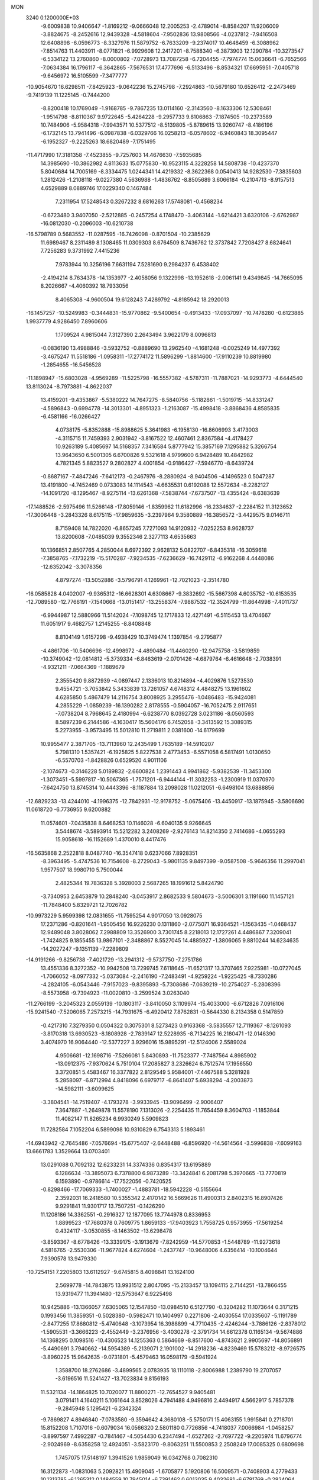 MON                                                                             
 3240  0.1200000E+03
  -9.6009838  10.9406647  -1.8169212  -9.0666048  12.2005253  -2.4789014
  -8.8584207  11.9206009  -3.8824675  -8.2452616  12.9439328  -4.5818604
  -7.9502836  13.9808566  -4.0237812  -7.9416508  12.6408898  -6.0596773
  -8.3327976  11.5879752  -6.7633209  -9.2374017  10.4648459  -6.3088962
  -7.8514763  11.4403911  -8.0771821  -6.9929608  12.2417201  -8.7588340
  -6.3873903  12.1290784 -10.3273547  -6.5334122  13.2760860  -8.0000802
  -7.0728973  13.7087258  -6.7204455  -7.7974774  15.0636641  -6.7652566
  -7.0634384  16.1796117  -6.3642865  -7.5676531  17.4777696  -6.5133496
  -8.8534321  17.6695951  -7.0405718  -9.6456972  16.5105599  -7.3477777
 -10.9054670  16.6298511  -7.8425923  -9.0642236  15.2745798  -7.2924863
 -10.5679180  10.6526412  -2.2473469  -9.7419139  11.1225145  -0.7444200
  -8.8200418  10.1769049  -1.9168785  -9.7867235  13.0114160  -2.3143560
  -8.1633306  12.5308461  -1.9514798  -8.8110367   9.9722645  -5.4264228
  -9.2957733   9.8106863  -7.1874505 -10.2373589  10.7484906  -5.9584318
  -7.9943571  10.5377512  -8.5139805  -5.8789615  13.9260747  -8.4186196
  -6.1732145  13.7941496  -6.0987838  -6.0329766  16.0258213  -6.0578602
  -6.9460843  18.3095447  -6.1952327  -9.2225263  18.6820489  -7.1751495
 -11.4717990  17.3181358  -7.4523855  -9.7257603  14.4676630  -7.5935685
  14.3985690 -10.3862982   4.8113633  15.0775830 -10.9523115   4.3228258
  14.5808738 -10.4237370   5.8040684  14.7005169  -8.3334475   1.0244341
  14.4219332  -8.3622368   0.0540413  14.9282530  -7.3835603   1.2812426
  -1.2108118  -9.0227380   4.5636988  -1.4836762  -8.8505689   3.6066184
  -0.2104713  -8.9157513   4.6529889   8.0889746  17.0229340   0.1467484
   7.2311954  17.5248543   0.3267232   8.6816263  17.5748081  -0.4568234
  -0.6723480   3.9407050  -2.5212885  -0.2457254   4.1748470  -3.4063144
  -1.6214421   3.6320106  -2.6762987 -16.0812030  -0.2096003 -10.6210738
 -16.5798789   0.5683552 -11.0287595 -16.7426098  -0.8701504 -10.2385629
  11.6989467   8.2311489   8.1308465  11.0309303   8.6764509   8.7436762
  12.3737842   7.7208427   8.6824641   7.7256283   9.3731992   7.4415236
   7.9783944  10.3256196   7.6631194   7.5281690   9.2984237   6.4538402
  -2.4194214   8.7634378 -14.1353977  -2.4058056   9.1322998 -13.1952618
  -2.0061141   9.4349845 -14.7665095   8.2026667  -4.4060392  18.7933056
   8.4065308  -4.9600504  19.6128243   7.4289792  -4.8185942  18.2920013
 -16.1457257 -10.5249983  -0.3444831 -15.9770862  -9.5400654  -0.4913433
 -17.0937097 -10.7478280  -0.6123885   1.9937779   4.9286450   7.8960606
   1.1709524   4.9815044   7.3127390   2.2643494   3.9622179   8.0096813
  -0.0836190  13.4988846  -3.5932752  -0.8889690  13.2962540  -4.1681248
  -0.0025249  14.4977392  -3.4675247  11.5518186  -1.0958311 -17.2774172
  11.5896299  -1.8814600 -17.9110239  10.8819980  -1.2854655 -16.5456528
 -11.1898947 -15.6803028  -4.9569289 -11.5225798 -16.5557382  -4.5787311
 -11.7887021 -14.9293773  -4.6444540  13.8113024  -8.7973881  -4.8622037
  13.4159201  -9.4353867  -5.5380222  14.7647275  -8.5840756  -5.1182861
  -1.5019715 -14.8331247  -4.5896843  -0.6994778 -14.3013301  -4.8951323
  -1.2163087 -15.4998418  -3.8868436   4.8585835  -6.4581166 -16.0266427
   4.0738175  -5.8352888 -15.8988625   5.3641983  -6.1958130 -16.8606993
   3.4173003  -4.3115715  11.7459393   2.9031942  -3.8167522  12.4607461
   2.8367584  -4.4178427  10.9263189   5.4085697  14.5168357   7.3416584
   5.8777942  15.3857169   7.1295882   5.3266754  13.9643650   6.5001305
   6.6700826   9.5321618   4.9799600   6.9428489  10.4842982   4.7821345
   5.8823527   9.2802827   4.4001854  -0.9186427  -7.5946770  -8.6439724
  -0.8687167  -7.4847246  -7.6412173  -0.2467976  -8.2880924  -8.9404506
  -4.1496523   0.5047287  13.4191800  -4.7452469   0.0733083  14.1114543
  -4.6635531   0.6192088  12.5572634  -8.2282127 -14.1091720  -8.1295467
  -8.9275114 -13.6261368  -7.5838744  -7.6737507 -13.4355424  -8.6383639
 -17.1488526  -2.5975496  11.5266148 -17.8059146  -1.8359962  11.6182996
 -16.2334637  -2.2284152  11.3123652 -17.3006448  -3.2843326   8.6175115
 -17.9859635  -3.2397964   9.3580889 -16.3856572  -3.4429575   9.0146711
   8.7159408  14.7822020  -6.8657245   7.7271093  14.9120932  -7.0252253
   8.9628737  13.8200608  -7.0485039   9.3552346   2.3277113   4.6535663
  10.1366851   2.8507765   4.2850044   8.6972392   2.9628132   5.0822707
  -6.8435318 -16.3059618  -7.3858765  -7.1732219 -15.5170287  -7.9234535
  -7.6236629 -16.7429112  -6.9162268   4.4448086 -12.6352042  -3.3078356
   4.8797274 -13.5052886  -3.5796791   4.1269961 -12.7021023  -2.3514780
 -16.0585828   4.0402007  -9.9365312 -16.6628301   4.6308667  -9.3832692
 -15.5667398   4.6035752 -10.6153535 -12.7089580 -12.7766191  -7.1540668
 -13.0151417 -13.2558374  -7.9887532 -12.3524799 -11.8644998  -7.4011737
  -6.9944987  12.5880966  11.5142024  -7.1098745  12.1717833  12.4271491
  -6.5115453  13.4704667  11.6051917   9.4682757   1.2145255  -8.8408848
   8.8104149   1.6157298  -9.4938429  10.3749474   1.1397854  -9.2795877
  -4.4861706 -10.5406696 -12.4998972  -4.4890484 -11.4460290 -12.9475758
  -3.5819859 -10.3749042 -12.0814812  -5.3739334  -6.8463619  -2.0701426
  -4.6879764  -6.4616648  -2.7038391  -4.9321211  -7.0664369  -1.1889679
   2.3555420   9.8872939  -4.0897447   2.1336013  10.8214894  -4.4029876
   1.5273530   9.4554721  -3.7053842   5.3433839  13.7261057   4.6748312
   4.4848275  13.1961602   4.6285850   5.4867479  14.2116754   3.8008925
   3.2955476  -1.0486483 -15.9424081   4.2855229  -1.0859239 -16.1390282
   2.8178555  -0.5904057 -16.7052475   2.9117651  -7.0738204   8.7968645
   2.4180994  -6.6238770   8.0392728   3.0231186  -8.0560593   8.5897239
   6.2144586  -4.1630417  15.5604176   6.7452058  -3.3413592  15.3089315
   5.2273955  -3.9573495  15.5012810  11.2719811   2.0381600 -14.6179699
  10.9955477   2.3871705 -13.7113960  12.2435499   1.7635189 -14.5910207
   5.7981310   1.5357421  -6.1925825   5.8227538   2.4773453  -6.5571058
   6.5817491   1.0130650  -6.5570703  -1.8428826   0.6529520   4.9011106
  -2.1074673  -0.3146228   5.0189832  -2.6600824   1.2391443   4.9941862
  -5.9382539 -11.3453300  -1.3073451  -5.5997817 -10.5067365  -1.7571201
  -6.9444144 -11.3032253  -1.2300919  11.0370970  -7.6424750  13.8745314
  10.4443396  -8.1187884  13.2098028  11.0212051  -6.6498104  13.6888856
 -12.6829233 -13.4244010  -4.1996375 -12.7842931 -12.9178752  -5.0675406
 -13.4450917 -13.1875945  -3.5806690  11.0618720  -6.7736955   9.6200882
  11.0574601  -7.0435838   8.6468253  10.1146028  -6.6040135   9.9266645
   3.5448674  -3.5893914  15.5212282   3.2408269  -2.9276143  14.8214350
   2.7414686  -4.0655293  15.9058618 -16.1152689   1.4370010   8.4417476
 -16.5635868   2.2522818   8.0487740 -16.3547418   0.6237066   7.8928351
  -8.3963495  -5.4747536  10.7154608  -8.2729043  -5.9801135   9.8497399
  -9.0587508  -5.9646356  11.2997041   1.9577507  18.9980710   5.7500044
   2.4825344  19.7836328   5.3928003   2.5687265  18.1991612   5.8424790
  -3.7340953   2.6453879  10.2848240  -3.0453917   2.8682533   9.5804673
  -3.5006301   3.1191660  11.1457121 -11.7848400   5.8329721  12.7026782
 -10.9973229   5.9599398  12.0831655 -11.7595254   4.9017050  13.0928075
  17.2371286  -0.8201641  -1.9505456  16.9226230   0.1311860  -2.0775071
  16.9364521  -1.1563435  -1.0468437  12.9489048   3.8028062   7.2988809
  13.3526900   3.7301745   8.2218013  12.1727261   4.4486867   7.3209041
  -1.7424825   9.1855455  13.9867101  -2.3488867   8.5527045  14.4885927
  -1.3806065   9.8810244  14.6234635 -14.2027247  -9.1351139  -7.2289809
 -14.9191266  -9.8256738  -7.4021729 -13.2941312  -9.5737750  -7.2751786
  13.4551336   8.3272352 -10.9942508  13.7299745   7.6118645 -11.6521317
  13.3707465   7.9225981 -10.0727045  -1.7066052  -8.0977332  -5.0373084
  -2.2416190  -7.2483491  -4.9259224  -1.9225425  -8.7330286  -4.2824105
  -6.0543446  -7.9157023  -9.8395893  -5.7308686  -7.0639219 -10.2754027
  -5.2808396  -8.5573958  -9.7394923 -11.0020810  -3.2599524   3.0263040
 -11.2766199  -3.2045323   2.0559139 -10.1803117  -3.8410050   3.1109974
 -15.4033000  -6.6712826   7.0916106 -15.9241540  -7.5206065   7.2573215
 -14.7931675  -6.4920412   7.8762831  -0.5644330   8.2134358   0.5147859
  -0.4217310   7.3279350   0.0504322   0.3075301   8.5273423   0.9163368
  -3.5835557  12.7119367  -8.1261093  -3.8170318  13.6930523  -8.1808928
  -2.7839147  12.5228935  -8.7134225  16.2180471 -12.0146390   3.4074970
  16.9064440 -12.5377227   3.9296016  15.9895291 -12.5124006   2.5589024
   4.9506681 -12.1698716  -7.5266081   5.8430893 -11.7523377  -7.7487564
   4.8985902 -13.0912375  -7.9370624   5.7510104  17.2085827   3.2326624
   6.7512574  17.1956550   3.3720851   5.4583467  16.3377822   2.8129549
   5.9584001  -7.4467588   5.3281928   5.2858097  -6.8712994   4.8418096
   6.6979717  -6.8641407   5.6938294  -4.2003873 -14.5982111  -3.6099625
  -3.3804541 -14.7519407  -4.1793278  -3.9933945 -13.9096499  -2.9006407
   7.3647887  -1.2649878  11.5578190   7.1313026  -2.2254435  11.7654459
   8.3604703  -1.1853844  11.4082147  11.8265234   6.9930249   5.5909823
  11.7282584   7.1052204   6.5899098  10.9310829   6.7543313   5.1893461
 -14.6943942  -2.7645486  -7.0576694 -15.6775407  -2.6448488  -6.8596920
 -14.5614564  -3.5996838  -7.6099163  13.6661783   1.3529664  13.0703401
  13.0291088   0.7092132  12.6233231  14.3374336   0.8354317  13.6195889
   6.1286634 -13.3895073   6.7378800   6.9873289 -13.3424841   6.2081798
   5.3970665 -13.7770819   6.1593890  -0.9786614 -17.7522056  -0.7420525
  -0.8298466 -17.7069333  -1.7400027  -1.4883781 -18.5942228  -0.5155664
   2.3592031  16.2418580  10.5355342   2.4170142  16.5669626  11.4900313
   2.8402315  16.8907426   9.9291841  11.9301717  13.7507251  -0.1426290
  11.1208186  14.3362551  -0.2916327  12.1877095  13.7744978   0.8336953
   1.8899523 -17.7680378   0.7609775   1.8659133 -17.9403923   1.7558725
   0.9573955 -17.5619254   0.4324117  -3.0530855  -8.1463502 -13.6298478
  -3.8593367  -8.6778426 -13.3339175  -3.1913679  -7.8242959 -14.5770853
  -1.5448789 -11.9273618   4.5816765  -2.5530306 -11.9677824   4.6274604
  -1.2437747 -10.9648006   4.6356414 -10.1004644   7.9390578  13.9479330
 -10.7254151   7.2205803  13.6112927  -9.6745815   8.4098841  13.1624100
   2.5699778 -14.7843875  13.9931512   2.8047095 -15.2133457  13.1094115
   2.7144251 -13.7866455  13.9319477  11.3941480 -12.5753647   6.9225498
  10.9425886 -13.1366057   7.6305065  12.1547850 -13.0984510   6.5127790
  -0.3204282  11.1073644   0.3171215   0.1993456  11.3859351  -0.5028380
  -0.5982471  10.1404997   0.2271806  -2.4030554  17.0335607  -5.1191789
  -2.8477255  17.8680812  -5.4740648  -3.1073954  16.3988899  -4.7710435
  -2.4246244  -3.7886126  -2.8378012  -1.5905531  -3.3666223  -2.4552449
  -3.2376956  -3.4030278  -2.3791734  14.6612378   0.1165134  -9.5674886
  14.1368295   0.1098516 -10.4306523  14.1255363   0.5864669  -8.8517600
  -4.8743621   2.9905697 -14.8056891  -5.4490691   3.7940662 -14.5954389
  -5.2139071   2.1901002 -14.2918236  -4.8239469  15.5783212  -8.9726575
  -3.8960225  15.9642635  -9.0731801  -5.4579463  16.0598179  -9.5941924
   1.3588700  18.2762686  -3.4899565   2.0783935  18.1110118  -2.8006988
   1.2389790  19.2707057  -3.6196516  11.5241427 -13.7023834   9.8156193
  11.5321134 -14.1864825  10.7020077  11.8800271 -12.7654527   9.9405481
   3.0791411   4.1640211   5.1061644   3.8528026   4.7941488   4.9496816
   2.4494917   4.5662917   5.7857378  -9.2845948   5.1295421  -6.2342324
  -9.7869827   4.8946840  -7.0783580  -9.3594642   4.3680108  -5.5750171
  15.4063155   1.9915841   0.2718701  15.8152208   1.7107016  -0.6079034
  16.0566320   2.5801180   0.7726856  -4.7418037   7.0066984  -1.0458257
  -3.8997597   7.4992287  -0.7841467  -4.5054430   6.2347494  -1.6527262
  -2.7697722  -9.2205974  11.6796774  -2.9024969  -8.6358258  12.4924051
  -3.5823170  -9.8063251  11.5500853   2.2508249  17.0085325   0.6809698
   1.7457075  17.5148197   1.3941526   1.9859049  16.0342768   0.7082310
  16.3122873  -1.0831063   5.2092821  15.4909045  -1.6705877   5.1920806
  16.5009571  -0.7408903   4.2779433  10.1313785  -6.1265312   0.1484559
  10.7945014  -6.7391462   0.6013035   9.4032681  -6.6781769  -0.2824064
  -7.9668058   1.9663162   7.3017528  -7.0826814   2.0553202   7.7818594
  -7.9839357   1.0980392   6.7860962  11.1915626   2.0345049  -2.7311431
  11.8441473   2.7898077  -2.8852562  10.9147621   2.0216917  -1.7598979
   5.7089974   4.2070784  -6.7568542   6.5373125   4.6634479  -7.1114258
   5.2000974   4.8466974  -6.1635513  -3.8777487  -9.1892438  -8.6600032
  -3.2089641  -8.4325329  -8.6453138  -3.3873686 -10.0710869  -8.7045016
  -1.0242200 -17.6160787   6.8753186  -0.7028678 -17.9793146   7.7612602
  -0.6359520 -16.6953689   6.7282084  16.1066629  12.5368446  -6.6306480
  16.4039429  13.0495708  -5.8128239  16.6873545  12.7911773  -7.4169127
 -11.1140346   6.5769151  -4.7931301 -10.3215086   6.0259342  -5.0904893
 -10.8909794   7.0479059  -3.9279630  13.1370396   1.6975310  -7.9093290
  13.0018496   2.5925111  -8.3574744  13.2511938   1.8327961  -6.9149588
  -2.4821253  -5.6348433  10.2554877  -2.2872090  -5.1377965  11.1128395
  -1.9243106  -6.4760743  10.2198066   1.1471698  -3.9684820  17.9506967
   1.0742561  -4.8210804  17.4141713   1.7486566  -4.1224466  18.7473200
  -6.6757337 -14.2402123   7.8149546  -5.6836770 -14.1088674   7.6783091
  -6.8855429 -14.2165346   8.8026385   0.4974180  -2.0264533  15.9905098
   0.5637834  -2.8407195  16.5843668   0.9787741  -1.2524044  16.4255324
 -14.9102928   0.0805798  -1.7091402 -14.5234661  -0.0633900  -2.6309525
 -15.9114775  -0.0488932  -1.7402198 -11.3732991  13.0412388   5.4874405
 -11.5225696  13.9441733   5.9146730 -10.7555719  12.4921372   6.0679579
   5.0847294  14.7802929   1.9614329   5.3757363  14.8875759   1.0002330
   4.0773075  14.7218024   2.0036234 -11.5891541   1.2271005 -16.0874568
 -10.7706510   0.8566694 -15.6260096 -12.3640702   0.5920974 -15.9594874
   2.0133200  -9.5436574 -15.2067811   2.0165929  -9.9378692 -14.2768960
   1.3197273 -10.0149196 -15.7697563  -6.7266150 -10.0022142 -11.3696276
  -5.8879047 -10.0504631 -11.9302854  -6.7662187  -9.1092878 -10.8992936
   3.5426887   5.5553908  10.3613830   3.5678004   4.6952103   9.8326497
   2.6958408   6.0604320  10.1425635  -0.9347585  -0.3564093  -5.0673351
  -0.7602589   0.6095821  -5.3050545  -0.0558273  -0.8283590  -4.9097167
  -1.0664143  -7.8518059  10.3005820  -0.8564496  -8.1746348   9.3668817
  -1.5939995  -8.5598661  10.7908927  -3.3444543   5.4461677  -2.9163295
  -2.9202860   6.3317179  -3.1529348  -3.8747572   5.1053923  -3.7054753
 -14.9928637   3.9385454  -5.6803452 -14.1906996   3.3345536  -5.7890958
 -15.6183213   3.8117372  -6.4631750  -5.7485639 -15.4122909   3.2159807
  -6.1297985 -14.8163682   2.4951226  -5.5820053 -16.3338488   2.8377094
   6.4994688  -5.5743700 -10.0884118   6.6008615  -6.4005663 -10.6604425
   7.1184419  -4.8519755 -10.4277029  -3.7642587  -4.6229282 -16.8527281
  -4.6114443  -4.2297144 -17.2371229  -3.2636797  -3.9097519 -16.3419442
  11.7956185  11.0646461   7.4010780  12.7155750  11.3464861   7.7082366
  11.7329247  10.0566106   7.4068897  15.9446797  -7.0838742   6.4527413
  16.0860946  -7.4318687   5.5151904  16.4577667  -6.2222546   6.5729636
  11.1583538  -0.8481563  -1.5931769  11.4734332  -0.1562033  -0.9283265
  10.1494923  -0.8356574  -1.6394617   4.1512748 -12.5691692   3.4150696
   3.4425335 -12.7410690   2.7163306   4.7491205 -11.8145980   3.1096145
   9.4715212  -1.8882008  18.4453395  10.4421457  -2.1158206  18.2835454
   8.9063949  -2.7160283  18.3211059   4.0574485   8.0246604  -8.7465155
   3.3635568   7.7113888  -9.4101987   3.6070956   8.5523120  -8.0124406
   0.6899241   8.1746392  15.6553118   1.4297420   8.1514081  14.9681220
   0.3892646   9.1288053  15.7941317   4.1511878   9.2388764   0.6324569
   4.1752793   8.8924338  -0.3159614   4.2248737  10.2461563   0.6248714
  -8.3823354  -4.5832645   3.0625416  -8.2473629  -3.5944643   2.9071180
  -7.8515197  -5.1066805   2.3810944   7.1942624   4.0636827   5.6007024
   7.3539919   3.9390976   6.5901795   6.2819268   4.4720230   5.4557822
 -15.3845676   1.8504533   0.1934617 -16.1719351   2.3772247  -0.1567728
 -14.9290395   1.3762075  -0.5731445 -12.6513591   7.9552232   5.2641363
 -11.7346537   8.3789808   5.2775785 -13.0975798   8.1462841   4.3784260
  -2.4786832   1.4306477  15.1785559  -2.5704273   0.7198041  15.8901629
  -3.0411980   1.1801169  14.3779864  -4.6483987 -14.0005717  -8.6587377
  -4.3725664 -14.5387938  -7.8498289  -3.9258224 -13.3303020  -8.8794685
  13.7088075  13.2571609  -4.5398659  12.8928470  12.8413282  -4.9657668
  14.2431296  12.5421970  -4.0671857   3.1464497  17.3261267  -1.8277758
   2.8614996  17.2004402  -0.8669915   3.5633026  16.4720814  -2.1697411
   5.0513867 -15.7972026   2.9785680   5.6132249 -16.6361635   3.0027010
   4.4364532 -15.8267876   2.1778923   5.3208344 -14.2792823  -9.2484625
   5.9546737 -14.4580189 -10.0142307   4.4564956 -14.7782859  -9.4034266
   7.4987438  -2.6661545 -10.3724697   7.2227549  -2.4661207  -9.4217244
   6.6748165  -2.7729223 -10.9467906  12.0048926  -9.1391290  11.0829516
  11.7320815  -8.3031504  10.5861480  13.0116822  -9.1742581  11.1553439
 -13.0860266   2.1784257  -5.7291644 -13.7622834   1.5108775  -6.0714453
 -12.3304324   1.6880491  -5.2723186   0.5399117  18.5466065  -6.2035231
   0.6707695  19.1847113  -5.4316432   1.2603878  17.8391325  -6.1812820
   2.8552609  -8.8612088  -4.2807844   3.1070859  -9.7357217  -4.7188612
   3.5020433  -8.1413545  -4.5698904   2.3849777  14.2107658   0.4985547
   3.1306220  13.7487798  -0.0021284   1.6072794  14.3686306  -0.1262365
  13.1281817  10.3157905  -6.4661229  13.5172111   9.8746098  -5.6450774
  12.4429027  11.0029471  -6.1862862  10.1401790  11.7136020   5.2073938
  10.6231824  11.2941820   5.9889913  10.6807293  11.5772578   4.3651850
  -7.3347199   4.6057297   3.4017174  -7.7966643   4.8712704   4.2597357
  -8.0073793   4.1940751   2.7707105  -7.5889357  -9.0932281   6.3236497
  -8.1282530  -9.3561258   5.5111710  -7.5343302  -9.8762628   6.9592400
 -13.9725668  12.7582376   3.0777732 -13.3496497  11.9806426   3.2433638
 -14.7769818  12.4400581   2.5564497  16.0201407   7.7042858  -9.3135282
  15.7556224   8.4364017  -9.9570626  16.7955793   8.0177249  -8.7473560
   2.6672615   4.8676418 -15.7747102   1.8915862   5.3353629 -16.2215489
   2.3796523   3.9454527 -15.4798403  -0.0563179  16.9402752   8.2289490
   0.0865403  16.3897929   9.0636111  -0.1182591  17.9174599   8.4766857
 -10.7607663   0.2549187  -5.7182489  -9.8038768   0.2456374  -6.0413222
 -11.3430609  -0.2431832  -6.3762212 -14.4520197   1.7364418  -9.1387224
 -15.0562919   1.1141967  -9.6561838 -14.7569106   2.6900129  -9.2723026
  -4.0503696  -7.1313738   0.2576451  -3.8034562  -8.0419450   0.6181916
  -3.3027028  -6.4796946   0.4484557 -11.5058560  -9.4634890   7.0899848
 -11.6566563  -9.9519543   6.2189159 -11.1688818  -8.5307306   6.8989084
 -15.9261507  -6.9507498  -9.4716813 -16.6837174  -7.1081700 -10.1208435
 -15.1665626  -7.5826131  -9.6811441  -4.3639712 -11.8057590   4.7254728
  -5.2142599 -12.1174796   4.2783270  -4.5672485 -11.0167688   5.3223587
  -9.5753105  -9.6923338  -7.0674049  -9.2472334  -8.7653488  -7.2979783
  -9.2320176  -9.9534436  -6.1541297  -2.4791750  -4.8114980   7.4644690
  -2.7943854  -3.8520809   7.4806298  -2.4127708  -5.1599870   8.4101148
   4.7350047  16.1623265  -4.7042081   5.2530820  17.0064453  -4.5063207
   4.6579861  15.6094845  -3.8624636  -6.6273041  15.5968706   8.3190818
  -7.4274942  16.1845065   8.1333944  -5.7808749  16.1380210   8.2150920
  -3.7907307  -2.2831778  -0.8961751  -3.4222396  -1.3934022  -1.2005001
  -3.5610522  -2.4276658   0.0766923  -2.4847644 -11.4932804  -8.9613753
  -1.7504495 -11.8336221  -8.3571823  -2.1341964 -11.4134741  -9.9052148
 -12.1128380  -5.7153894  -0.4198626 -12.6651170  -5.6479435  -1.2627973
 -11.7712348  -4.7991595  -0.1670187   4.2174999   6.3662955  -5.4982982
   4.0175474   7.1978341  -6.0355714   3.3519122   5.9568910  -5.1769792
  -5.9917123  13.8869822  -0.5990826  -6.5098943  13.5427068   0.1965692
  -5.2315762  13.2546046  -0.8049748  -3.4449755  16.2839943  -1.0972974
  -4.0459417  16.2574906  -0.2859792  -2.7286539  16.9832269  -0.9629209
   9.6013060   0.0947388   6.2135502   9.5734443   0.8550558   5.5492899
   9.2865589  -0.7545061   5.7665407  -4.7479754   3.9600707 -19.9808268
  -5.0156017   4.6702638 -19.3144171  -3.7869677   4.1025909 -20.2569649
   5.2640055   2.4526270   9.9885826   4.3462747   2.6193376   9.6011840
   5.2421965   1.6197254  10.5594585 -13.0575289  -1.0577043 -14.6271426
 -13.8248693  -1.6701879 -14.8641077 -12.5273669  -1.4606083 -13.8677371
  -0.7218946   9.2818175   7.5967680  -1.5105822   8.6951771   7.8289855
  -0.0157098   9.1957705   8.3137052   7.9365239 -13.7975122   4.6993913
   7.5509090 -13.9346642   3.7760330   8.7171457 -14.4239578   4.8346520
   2.1749380   8.8813847 -11.9832395   1.3212458   8.3546756 -11.8653957
   2.3049474   9.4935414 -11.1904837   7.1170770  -3.4172170 -17.4753024
   8.0473359  -3.5378671 -17.1009204   6.8442574  -4.2517653 -17.9745003
   8.2957713  17.2431345   3.9875849   8.9285103  16.4956799   3.7404958
   8.6622797  17.7450848   4.7837115  -3.6660698  11.0189950 -11.4987443
  -3.3090465  11.6546389 -12.1977373  -4.5589469  11.3527615 -11.1648726
  -9.3532271  -6.2071442  -3.4233511  -8.8561863  -5.7815875  -4.1927352
  -8.9020536  -5.9610758  -2.5538726  10.8971037   2.4008894   9.6485132
  11.8437984   2.3910415  10.0003261  10.7282445   3.2690553   9.1607893
 -12.6556469   2.7412333   7.0901729 -11.9224329   2.1096055   7.3792121
 -12.8605798   2.5940897   6.1121897  16.3226065   4.8892851  -4.0733467
  17.3053553   5.0152977  -3.8773219  16.0429714   5.5197692  -4.8111774
   5.8838899  -0.4883452  15.5629883   5.3678691   0.2333345  15.0802867
   5.5121447  -0.6017420  16.4952150  13.6362617  -5.8162697   4.6167972
  13.1361491  -6.6633771   4.8457000  14.4002230  -5.6906705   5.2654020
 -10.7718132  -8.4190118  -3.4498462 -10.1508255  -7.6227137  -3.4302607
 -10.2311794  -9.2648565  -3.5610304   9.8508616  -9.5197496  -7.7838733
   9.6503476 -10.1804918  -7.0467750   9.4423568  -8.6250469  -7.5542409
   0.2302929  -8.4247701   1.5441550   1.1719849  -8.0697631   1.6295137
   0.1502183  -9.2927507   2.0543489  15.6435444  -5.9334133   1.2624922
  16.4604117  -5.7813713   0.6882874  14.9948886  -5.1699814   1.1339724
  -6.8071339   9.0230136  17.5046494  -6.4939438   8.1573372  17.0891782
  -7.3915662   9.5197106  16.8475110   7.0422535 -10.5180726  12.1750311
   6.2022931 -10.3114388  11.6536206   7.6263311 -11.1433488  11.6383905
  -5.1027484   7.6205897 -10.1331023  -4.1966475   7.1858225 -10.0328092
  -5.2777007   7.8128470 -11.1090781  12.1482515  -7.2943303   1.7825358
  12.9383518  -7.9010923   1.6161584  12.2620176  -6.8297711   2.6721098
  15.4975400  -7.3837938  -8.4024915  15.6038658  -7.4033052  -9.4066898
  16.3005233  -6.9329841  -7.9876559  12.8992385  -4.3739181   7.1105699
  11.9055377  -4.5317572   7.1985780  13.3970994  -5.0253563   7.7003689
   6.2135132  -8.4392101  16.3389163   6.0879711  -7.6345828  16.9363391
   7.0687870  -8.3367583  15.8115546   9.4051888  -5.1296167  -2.3643664
   9.9570538  -5.5135941  -1.6106381   8.8675415  -5.8668656  -2.7973785
 -14.1127531 -14.5540360   6.7310713 -14.0358295 -13.6019618   7.0593052
 -13.9549915 -15.1891251   7.5004042   2.1482921   1.7536606  11.2036971
   1.2394648   2.1261331  10.9683312   2.5915613   2.3530308  11.8851425
  -7.9879225  12.0292470   4.5007438  -7.0974217  11.9562395   4.9716770
  -8.7059378  11.6054677   5.0708010 -10.7398534   1.8998395   2.7421087
 -11.0306348   1.5249165   1.8504929  -9.9558670   2.5219214   2.6061687
  -5.2839162 -17.4785563  -2.3280474  -4.9400068 -16.5291125  -2.3476103
  -6.1456655 -17.5136814  -1.8024484   1.9348423 -11.0423611 -12.7334269
   2.8112468 -11.4373918 -12.4236435   1.6286243 -10.3427326 -12.0724801
 -12.7121292   9.8412255   1.0767052 -11.9349735  10.4856584   1.1056056
 -13.0752123   9.7096455   2.0099561   9.5280860  13.3860050   7.4729595
   9.9841629  13.0002971   6.6585129   8.8855583  12.7056003   7.8528379
  -1.2064556  -1.9950940   9.9080014  -1.2367692  -1.2779629  10.6185674
  -2.1468868  -2.2892266   9.6862466   3.0236846   9.1006322  -6.5792966
   3.5062171   9.9551542  -6.8181575   2.4376770   9.2592868  -5.7721263
   0.9133649  -4.3758157  -3.9048656   1.8024781  -4.6197891  -4.3172425
   0.2420115  -4.1918969  -4.6366842  -6.1847102  -2.7399922   2.9574235
  -5.3151235  -3.0517693   2.5491171  -6.6006705  -2.0349245   2.3658524
 -12.9360257  11.4841374   8.2388614 -13.2503574  10.7827554   8.8941163
 -13.7173288  11.7978074   7.6809397  -0.5934809  -8.2066631 -12.7028408
  -0.0499855  -7.8601695 -13.4804363  -1.5772508  -8.1132037 -12.9115561
   2.9602259  10.7529990  13.6337268   2.6734115   9.7854821  13.5919124
   2.1578802  11.3486097  13.4867940  -5.7972223 -17.6634518   1.6929882
  -5.2080758 -18.4789894   1.7818973  -6.0960467 -17.5670798   0.7330317
 -10.2296863  -6.8450938   6.3417640 -10.7418581  -5.9929811   6.5197642
  -9.9415039  -6.8687304   5.3740388  -4.8185410  11.5907349 -15.3077219
  -5.1595741  12.4060128 -15.7967192  -4.0161306  11.8443395 -14.7492220
   7.4420210  11.9941342   4.3238447   8.3019982  12.3167634   4.7439036
   6.7088403  12.6662876   4.4992179   0.6014335  -9.5775554  14.4520649
   1.2616010  -8.8715409  14.1591105   1.0650413 -10.2427247  15.0543253
 -10.5824247  10.4767322 -12.0371419 -11.5818396  10.4274608 -11.8998747
 -10.2251169   9.5548488 -12.2434479   7.7079697   8.4100025 -11.7003804
   7.1730507   7.9469846 -10.9795641   8.6787918   8.1422078 -11.6236310
  -1.8974928   3.0096567 -17.6014321  -1.8918448   2.0001780 -17.5694832
  -1.9168185   3.3761320 -16.6604633   7.3131569   7.6175251   1.7622576
   6.5220155   7.0866069   2.0974010   6.9990103   8.5205396   1.4367170
  -8.1005470   5.3354196  14.3850359  -8.2669053   6.1781068  13.8537137
  -8.9796008   4.9735314  14.7262122  -3.9429822   1.8517449  -5.7007816
  -4.6631943   1.2530365  -6.0788592  -3.4704203   2.3279361  -6.4557831
 -14.1212362   7.1761366  -8.7474594 -13.7159769   8.0692506  -8.5061873
 -13.6983189   6.4516143  -8.1850463   0.8205434  15.0969547   2.9487889
   0.8352366  14.5271742   2.1149818   0.3818484  14.5834222   3.6997423
   4.0409252  17.2747537   8.7299488   4.9108874  17.0139722   9.1718297
   3.8662586  16.6645646   7.9442893  -2.8068295  -0.1426439 -19.5260049
  -2.3829849  -0.9112471 -20.0257097  -2.2178509   0.1188877 -18.7483126
  10.8543514   9.0822088  -7.6165202  10.3542829   8.8499303  -6.7703062
  11.7674577   9.4430815  -7.3796493  14.7957427  -9.4882117   9.9712464
  14.5524546 -10.4508015  10.1565345  15.2491496  -9.0933817  10.7828074
   4.3276508  14.7594736  -2.3579883   4.2007518  13.8103749  -2.6792489
   5.1508134  14.8102934  -1.7749612 -11.0000126   4.3900285  -2.5047384
 -10.8896422   3.8966620  -3.3790998 -11.9498471   4.2864554  -2.1773438
   2.2454825  -7.7958614  13.9138083   3.1209414  -7.4493102  14.2792861
   1.9617119  -7.2300544  13.1267652 -14.3943565  -5.0103942  -8.0795656
 -14.0791845  -5.5199984  -7.2665033 -14.9321757  -5.6245935  -8.6742165
 -10.9223216   8.0997521  -2.5871609 -11.7323586   8.6555246  -2.8218033
 -10.8530844   8.0127333  -1.5833014  10.1209196  -6.6958821  -9.6128825
  10.7163181  -7.3098785 -10.1501060   9.4011011  -7.2386205  -9.1574747
  16.7192554   1.9541587  -2.1889276  17.4117244   1.9797126  -2.9237294
  15.9093605   2.4876928  -2.4709055   8.7480416 -10.6157799   9.7034213
   8.2462704 -11.4779657   9.5454297   9.5153248 -10.7843040  10.3382254
   9.4818993   2.5504778 -11.8671054   9.3261556   1.5629744 -11.7232965
   9.2503565   2.7925329 -12.8199418  12.8479035  14.0632970   2.2236055
  13.8035458  13.7546524   2.1159661  12.8242836  15.0713222   2.2821485
  10.4741711   4.3221354   2.9746405  11.3492342   3.9479543   2.6364790
   9.9251995   4.6525346   2.1938931  13.3064598  -8.1690573   6.2506901
  14.2289958  -7.7956389   6.4226962  13.3865863  -9.0796661   5.8211889
   4.7439717  13.6825953  -8.6328647   3.7641794  13.8539157  -8.8082394
   5.2387666  13.6281877  -9.5116808   8.6543143   3.4452876 -14.1973280
   7.8971555   3.3337332 -14.8563926   9.1987226   4.2592561 -14.4446634
 -15.7523872   5.7035586  10.8909749 -14.8360396   5.6116336  10.4762981
 -16.1663994   4.7886465  10.9988165  -3.6770563  -2.3768963   8.8281590
  -4.0083510  -1.4228400   8.8391291  -4.4636110  -3.0071416   8.8931407
   3.3951220  -7.6346068  -0.1943330   2.5742853  -7.8606273  -0.7376947
   3.3712913  -8.1421903   0.6785307  -1.1612310   1.8689922 -11.5829364
  -1.2683700   1.0901468 -10.9488851  -0.8829599   1.5273818 -12.4917639
  -8.8360337 -11.2894178  -5.0706684  -9.2992482 -12.0017780  -5.6166311
  -7.8510222 -11.5028630  -5.0051446   2.1193232  14.1238897  -9.6996100
   2.0269893  15.1123544  -9.5138360   1.6545028  13.8996784 -10.5678100
   2.8257614  -0.9044877  10.9901445   2.7541871  -1.1587766  10.0153038
   2.4445569   0.0209650  11.1254972  -4.2517574   6.8047412   6.0186398
  -4.6968252   5.8982191   6.0338776  -3.4275502   6.7653513   5.4362044
  -0.5843626 -17.6694066  -3.4764331   0.3444613 -17.2762512  -3.5294896
  -0.6479264 -18.4671722  -4.0925741  -7.5259983   6.9053215  -7.2219943
  -6.8420809   6.3209664  -7.6812177  -8.2033702   6.3234842  -6.7500487
  -3.6235988  -1.2854840  -5.0409546  -3.8642525  -1.2871316  -4.0600453
  -2.7777426  -0.7511344  -5.1791492  15.0421334   3.5163045  12.2897837
  14.4428001   2.7623917  12.5939467  15.0711220   4.2316543  13.0021981
  -7.2714025  -1.0981579   8.9182101  -7.4951790  -2.0803563   8.9910822
  -7.8749840  -0.6652621   8.2338194   1.4967683  -3.5308148   1.6273299
   0.6665553  -3.6003043   1.0563505   1.6027766  -4.3751159   2.1714052
   0.2787595  -1.4892030  -9.7120890   0.5030662  -2.3205489  -9.1842154
   0.8272269  -0.7139244  -9.3682481  -9.6145668 -16.0902318   1.6398542
 -10.0905086 -15.9853322   0.7552212  -8.6374275 -15.8616706   1.5255806
   9.7413825   7.9039103  -5.3807456   9.9094011   8.4594970  -4.5541906
   9.9060578   6.9297954  -5.1707879 -17.1033484   9.8543528  -5.9673841
 -16.9094711  10.8376565  -6.0923859 -17.9456264   9.7441122  -5.4210190
  -8.7322591   1.8162570  11.7846438  -8.7687743   2.5390661  11.0801485
  -9.6389182   1.3785515  11.8651618   6.3670982   9.5211512  -3.5493092
   6.4597057   9.1993995  -4.5021994   7.1640060  10.0928649  -3.3081009
  12.6352791   6.2300082  -0.3888481  12.4809838   6.8185526   0.4173208
  13.0505581   5.3577226  -0.0942956  16.0451714   0.4443716 -12.5435648
  16.5491359   1.1842529 -12.0759159  15.4525732   0.8406908 -13.2590076
  -6.7474105  11.1326110  13.9704482  -7.6018940  11.0547152  14.5032616
  -6.3789785  10.2100138  13.7883156  13.3307367  -5.3393337  -2.4355349
  12.9131944  -5.6259825  -3.3093718  12.9865209  -4.4242282  -2.1821627
   3.2421544  10.2267680 -14.0175949   2.6213449   9.8687158 -14.7292790
   3.1941165   9.6352356 -13.2003545 -11.7980387  -4.3163243  10.9607052
 -11.5940323  -3.3506276  10.7464361 -11.8605590  -4.8455550  10.1027389
  -0.3114798  -0.3407129   2.8439178   0.6076111  -0.6783081   3.0917110
  -0.7837991  -0.0106316   3.6734121 -16.9783770   5.6776651   7.0834303
 -17.6105431   6.4640828   7.1282999 -16.1779828   5.9210202   6.5175262
   3.4775758   0.5959073 -12.2123415   4.1552185   1.1729759 -12.6897222
   3.9577936  -0.0824576 -11.6384845  15.8619891  10.5441865  -0.2195420
  16.8417183  10.5802483  -0.4622975  15.7500770  10.7582110   0.7611563
   4.2709241  -1.6754501  17.6584069   4.1000865  -2.5214096  17.1337480
   4.6612288  -1.9112791  18.5595988  -6.2797534   9.3214211  -1.0036714
  -6.9954233   8.8678788  -1.5534132  -5.4987325   8.6924817  -0.8830827
  -9.7232420  13.6790832   3.1221178  -8.8147405  13.4196328   3.4790642
 -10.4411763  13.3139944   3.7315278  -1.5067780 -14.9351261  -1.1233512
  -2.3747935 -14.4344949  -1.2499110  -1.6982991 -15.9221972  -1.0279030
   1.1599880  10.5177811   9.8836890   1.0843420  11.3329634  10.4751748
   1.9466706  10.6264913   9.2596597 -11.7826330 -10.7874230   4.6001329
 -11.6756907 -11.7771945   4.7704725 -11.8735832 -10.6245720   3.6075063
   9.2928905  -4.1425822 -16.2129556   9.5666540  -3.2266163 -15.8871334
  10.0751628  -4.7763179 -16.1321527  -3.1651304   5.6022781  -9.5525008
  -3.2495364   5.0914116 -10.4196749  -2.2108874   5.5543197  -9.2250558
  14.2987355  -8.0620802  -1.7043822  13.7287447  -7.2325612  -1.7886946
  14.9635718  -8.0923370  -2.4641040  -2.8706854   9.0284970  -0.7723090
  -3.3513495   9.9068363  -0.6397109  -2.2656288   8.8533328   0.0171996
  -3.3288884   5.6011715  11.2049905  -2.3241514   5.4998957  11.2236130
  -3.6516289   5.9222330  12.1065769   7.8674145  -0.0736830  -7.1693632
   8.4389684   0.2476143  -7.9376042   8.4004616  -0.7134056  -6.5977727
  -7.9515291   0.2801065  -5.4879794  -8.4456045  -0.3117748  -4.8355486
  -7.6499421   1.1214066  -5.0174909  -2.3320227  12.6061992  11.3722215
  -2.3440400  13.1639159  10.5302550  -2.9021054  13.0499030  12.0780775
   6.3649597  14.7605361  -0.6304571   7.0404004  15.4952510  -0.7856143
   6.8477874  13.8906826  -0.4562954  -1.8811336 -17.5518515   1.8381757
  -1.5287295 -17.6467721   0.8964213  -2.1908917 -18.4525859   2.1740737
  11.3312545  12.0841664  -5.6760192  11.1441656  12.9312007  -5.1586890
  10.4707332  11.7355011  -6.0735561  -4.1244943  -0.5304278   1.6277300
  -4.6274633   0.1233195   2.2105992  -3.2731466  -0.0998828   1.2961608
  -9.0156787   0.9757144 -15.3831525  -8.5349778   0.1879514 -14.9727185
  -8.3397363   1.6643043 -15.6815579  -0.0619330  15.1521826  -0.5610829
  -0.3839127  15.4967647  -1.4542191  -0.8452871  14.7857262  -0.0393876
  -2.1815408   9.3415958   2.7208013  -1.4015880   8.8739678   2.2813726
  -3.0115097   8.7740138   2.6253955  -9.7073010   0.6709496  -2.1500279
  -8.7654345   1.0355645  -2.1434439  -9.7329262  -0.1856827  -2.6844663
  -3.7508366  13.8957152  13.4502315  -4.4816303  13.9659337  12.7566106
  -4.1411629  13.5548108  14.3171395   4.2931307  -0.4042375  -7.3919094
   4.9556332  -0.9511517  -7.9230169   4.7609455   0.3974624  -6.9937553
  -9.7864050 -15.8573830   4.1793623  -8.9695368 -15.3554320   4.4969652
  -9.7314934 -15.9916547   3.1798345  16.9159232  -2.5621957  -4.2362871
  15.9264873  -2.4821276  -4.4225817  17.1784353  -1.8995501  -3.5206837
  -6.1129755 -10.8748491  -4.6391241  -5.7867957 -10.7673720  -5.5889428
  -5.6192086 -10.2300890  -4.0386422   3.3987859   6.3571598 -13.3137993
   2.9266754   7.1794687 -12.9659204   2.9720265   6.0658085 -14.1816073
  10.2275980 -10.9626914 -11.4939227   9.5963051 -10.9028556 -12.2800455
   9.7588488 -11.4098137 -10.7190319  -4.3489121   3.4609090  -0.8376644
  -3.8733166   3.8007196  -1.6613377  -3.9798563   3.9252967  -0.0202038
  13.4311023   6.4290198  -4.8973122  14.2888124   6.2368664  -5.3948163
  13.5146712   7.3097219  -4.4099931  11.6201565  11.0323265  -0.2214870
  11.5535310  11.9866827  -0.5453159  10.8630163  10.8404916   0.4188552
  -8.5999764   4.3844018  -1.3705903  -8.4852084   5.1577709  -0.7311932
  -9.5089305   4.4407328  -1.8073158   4.1406014  -5.9875506   3.7236399
   4.2637720  -5.9520505   2.7218072   3.2983598  -5.4910539   3.9770570
  -0.1911309 -11.0305545   8.2731135  -1.1892087 -11.0041914   8.1206479
   0.0001498 -11.4261440   9.1825203   0.6284463   7.6782533  -7.1881282
  -0.1580213   8.1064354  -6.7209787   1.4416425   8.2688750  -7.0882385
   5.9753558  -7.4787791 -13.7961355   5.6089057  -6.9676125 -14.5864033
   5.2462652  -8.0550019 -13.4005421 -11.9049913  -1.7881776  -3.5746551
 -11.3155190  -1.4161755  -4.3055702 -11.8515541  -2.7967503  -3.5797121
   8.0428124  -6.5893590 -12.2334860   7.3737132  -6.9550745 -12.8957989
   8.9789814  -6.7897283 -12.5552622   4.5960683  19.5465903   7.1810672
   4.2237354  18.7042541   7.5957213   5.5223571  19.7197114   7.5445476
   3.4415756 -12.2008413  13.7217293   4.4012873 -12.2173029  14.0360259
   3.2469270 -11.3132563  13.2808158  -7.5774622  -1.2038191 -14.1936610
  -8.1161136  -1.3128235 -13.3462693  -7.1264931  -2.0785529 -14.4207461
   2.1510113   2.0752781 -15.1999775   1.2200127   2.0826008 -14.8084576
   2.4969008   1.1267702 -15.2281420  -5.5211379 -18.9594773   4.7863341
  -5.5764670 -19.9677138   4.7640218  -4.5839678 -18.6792560   5.0379059
  -1.7012068   0.0883212  -9.3249391  -2.5380896  -0.3712222  -9.6544039
  -0.9247309  -0.5562545  -9.3662592   5.8451555  -3.2189163   2.2234863
   6.6091370  -3.8394512   2.4501332   5.0802010  -3.7537390   1.8375987
  -8.0572696   7.5943598  11.6568448  -7.1463807   7.4558718  11.2430785
  -8.7635398   7.1889276  11.0594278 -12.9770746   5.5338433  -6.8362325
 -12.3972100   5.9516063  -6.1225580 -13.6946268   4.9720669  -6.4007717
  -0.6234554  -2.0763812  13.4250023  -0.8448557  -1.2059335  12.9630469
  -0.3303208  -1.8891872  14.3732272  17.0478621   4.8176036   3.9542045
  16.1927413   4.6400615   4.4614986  17.8279592   4.4249963   4.4615584
  -2.1260890  13.4637215  -5.4639602  -2.3810525  12.7259416  -6.1048771
  -1.8188060  14.2718856  -5.9860215  -0.0998535  -1.7583393 -16.3047582
   0.7481397  -1.6908500 -15.7602834   0.1345832  -1.9055586 -17.2760799
   9.8038812  -5.2451745  16.4934392   9.9781892  -4.3444542  16.0710417
   9.1411064  -5.1403783  17.2483215  -6.6823225   8.1637074  -4.8497772
  -7.0025189   7.7328810  -5.7053255  -5.8345060   8.6819639  -5.0306566
   4.8367662   5.1763536  12.6538186   5.7632061   4.8645447  12.3996839
   4.3371685   5.4595278  11.8229670 -12.1817989  -6.6423474   2.1803989
 -13.0958030  -6.4170889   2.5463975 -12.1296515  -6.3646114   1.2107375
  -5.4963385   0.5957789   6.1485015  -5.3782568   0.2075371   7.0733935
  -5.1691339  -0.0675123   5.4606920 -12.8564052   2.9703380  10.5798639
 -13.2517425   3.7398256  10.0586181 -12.3207908   2.3821400   9.9575776
 -14.3257149   8.7824765  -1.0717465 -13.9451726   8.6520972  -0.1453077
 -14.4244224   7.8850468  -1.5244900  -0.3168016 -15.1468207   9.8051091
  -0.2702629 -15.9845397  10.3673912   0.6138907 -14.8859064   9.5121324
 -14.2295210  -5.7427796   9.5720622 -14.2271359  -4.7339540   9.6206954
 -13.2809397  -6.0776983   9.4819349   8.5800519  -2.3860522   5.2765209
   7.7599185  -1.8036105   5.3673108   8.3435784  -3.3394182   5.5116241
 -11.8164930  -4.5499319   6.3693676 -12.7693250  -4.5082666   6.0369896
 -11.3029360  -3.7535471   6.0198959  -0.0176238 -12.0595926  10.6781089
   0.5886327 -12.8608790  10.7805447  -0.4599344 -11.8567894  11.5631695
   4.9177797   6.0468772   2.3682775   5.3889698   5.2761905   1.9164790
   3.9586882   6.0858528   2.0540729   3.5505496  -8.5221846 -17.2165474
   3.0076916  -8.7114092 -16.3861263   4.2028270  -7.7741825 -17.0291254
 -14.4286716  -4.5534992   5.6501383 -14.5269696  -5.3314582   5.0135714
 -14.6704421  -4.8506088   6.5846825 -11.5232748 -15.6697239  -0.3312971
 -11.6502026 -14.9792212   0.3947851 -12.2479342 -15.5639378  -1.0268386
   5.9268932  18.4765469  -4.1243464   5.8601209  18.7354751  -3.1503866
   5.2572971  19.0092627  -4.6609608  16.4303243  -8.1663777  -5.1353893
  17.2051462  -7.9709919  -5.7531072  16.3920870  -7.4638668  -4.4107402
  -1.1911253  -6.2349957  13.8825368  -0.3780449  -6.6825164  13.4841332
  -1.9053018  -6.9276694  14.0564766  -0.2315749 -10.8556299  -0.9374909
  -0.4376016 -11.2205799  -0.0185434   0.0946148 -11.6043740  -1.5316985
   8.4637260  11.3414342  -3.1087078   8.7268896  12.0391030  -3.7899589
   8.0395126  11.7929932  -2.3110629  -7.0610690  -4.1416658  15.4422403
  -6.8394811  -3.6027580  14.6172694  -7.5802163  -4.9662038  15.1763019
  -6.9921030 -13.3981264  -3.1672006  -6.4793209 -14.0525901  -3.7406391
  -6.7220134 -12.4553614  -3.4087490   3.0319823   5.9422903  -1.5628744
   3.6856695   6.7121368  -1.5742560   3.4049257   5.1923231  -0.9984612
  -4.1147456   7.5213775   2.0843190  -5.0920233   7.2993075   1.9589664
  -3.5826430   6.6664965   2.1627113  13.3033654 -10.1710959   2.3612312
  13.8863438  -9.6336024   1.7356619  13.5567461  -9.9659070   3.3171579
  -1.3199487   4.4005698   8.7235837  -1.7475556   3.6144821   8.2552693
  -0.6783019   4.0646644   9.4275418  -8.8152654  12.2188950 -12.9617828
  -8.7401153  13.0480419 -12.3899718  -9.6374988  11.6977501 -12.6926356
   7.1635429 -10.3844682  -7.3561439   6.9348638  -9.7116046  -6.6384668
   7.8962482 -10.0136155  -7.9441161   6.3776195 -12.1079253   0.2486384
   5.5833845 -12.5222858  -0.2178337   7.2025037 -12.2260156  -0.3220811
  -2.2467365   9.9009545  11.4714537  -2.3899498  10.9004654  11.4952850
  -2.1370744   9.5540410  12.4136454  15.7978425  -2.3061408 -11.7634956
  15.8740758  -1.3683163 -12.1306110  15.9886696  -2.2959613 -10.7717388
  -6.1981859   8.3573753  13.8540450  -6.8343723   8.0077950  13.1517911
  -6.1551979   7.7050838  14.6239591  -3.8323072   9.8058539  -5.2390880
  -4.0945535  10.7262990  -4.9164309  -4.1245351   9.6896635  -6.1988810
 -15.7782599  -1.2238878   3.0451423 -15.7701543  -1.6146558   2.1138342
 -15.1445092  -1.7448019   3.6343015 -10.3846316   6.1111811  10.3442149
 -10.0785984   5.4882031   9.6104969 -11.2735127   6.5184743  10.0910296
  -4.9730962  -6.3732421   9.5681463  -4.0379657  -6.1366765   9.8675920
  -5.3454339  -7.0964520  10.1668382  -3.7205776 -19.9401978  -2.2580190
  -3.2345277 -19.8316761  -3.1366990  -4.3360668 -19.1524142  -2.1142482
   4.5532763 -11.4793027 -11.7596917   5.0713464 -12.2744434 -12.1053139
   5.0739877 -11.0353488 -11.0168158   9.0666349   0.0551889  -3.9295746
   9.5824899   0.9168467  -3.8221526   8.7199452  -0.2440651  -3.0293783
  16.6755339  -1.7258984  -9.2195984  16.9759452  -1.8102226  -8.2590036
  15.8041299  -1.2165781  -9.2563128  -4.7524951  -9.4103804  -2.6033976
  -3.7486237  -9.4326967  -2.4945663  -5.0831158  -8.4635725  -2.4836285
  -1.9291359 -14.4530740  -7.5302044  -2.1408979 -14.9260956  -6.6633092
  -1.5927398 -13.5216013  -7.3319713  10.5043508  -6.9698095 -13.7006587
  10.4358618  -7.2984623 -14.6532324  11.0501905  -7.6233631 -13.1574951
  12.9860941 -12.0523359   0.4783345  12.4951543 -12.9225776   0.6258390
  12.9075457 -11.4772337   1.3048861   2.4782782 -12.1633284  -8.8728514
   2.5804166 -12.7568204  -9.6836750   3.3873276 -11.9818320  -8.4718673
  -8.9905218  -2.8878471  -0.7068980  -8.7588195  -2.3602853  -1.5364114
  -8.4834808  -3.7613419  -0.7109300  -0.5178377  15.7116293 -11.2287828
   0.0039409  16.5228290 -10.9291127   0.0884733  15.0954728 -11.7511219
 -12.0566553  -2.6283150  -6.5765308 -13.0252816  -2.3452759  -6.6183878
 -11.5352052  -2.1517746  -7.2984027  -1.6156177  13.4482057  -9.9898840
  -1.0600610  14.0492301 -10.5816834  -2.3931223  13.0800950 -10.5191109
   2.6036819   2.3853044   3.0357328   2.8212435   3.0094171   3.7994410
   2.7647333   1.4309750   3.3245541   9.9392181  10.1500857   1.6077221
   9.0805597  10.6800326   1.5634276   9.9767260   9.6421955   2.4799266
  15.0599078   0.2125653   9.3759399  15.8995323   0.3297411   8.8269404
  14.3567420  -0.2533078   8.8204039  -7.1209522  -6.7336050 -12.7245732
  -6.6625287  -7.5441770 -13.1156242  -7.7205925  -6.3167068 -13.4222317
  -0.7321782   5.5304470   0.5135277  -0.6269185   5.0863204  -0.3874562
  -0.3669699   4.9229424   1.2330143   2.0367840  10.2024277  -9.4155499
   1.1239148  10.5311005  -9.1349363   2.7470198  10.6924459  -8.8906238
   8.2381598   9.2364454  11.9240193   7.3102103   9.0038849  11.6000975
   8.3712828  10.2364014  11.8743579   1.1177655  16.0076169   5.9704635
   0.5193158  15.2574590   5.6554699   0.9149621  16.2165410   6.9375838
   2.8533026  -2.0261496   8.2329759   3.1568577  -2.9279172   8.5717522
   2.4650214  -2.1280033   7.3061730  14.1114331  -2.4860212   5.4573734
  13.4607619  -2.5252085   4.6858870  13.9122276  -3.2357386   6.1041663
 -14.0129997  -6.1282608  -2.6463960 -13.8777567  -7.0245898  -3.0918213
 -14.8979263  -5.7379013  -2.9372986   4.6490695  -6.8464345  14.6168856
   5.1524964  -7.4931537  15.2071530   4.8109544  -5.9023488  14.9371910
   3.5067438  -6.1908862  18.1718836   3.0788364  -5.6680403  18.9226348
   2.8387297  -6.8488726  17.7965022  16.7501949   3.1974668   7.5978004
  17.1058343   4.0160655   7.1250249  16.2824093   2.6002554   6.9310055
  11.2337273   1.1143354   0.1141488  11.9394239   1.6573442   0.5908392
  10.4414097   0.9806975   0.7260914   5.7689942  -7.6700243  -2.0410172
   5.7532955  -6.7415544  -2.4382541   4.9927454  -7.7766709  -1.4037070
 -17.4894265  11.8080069   7.5258552 -17.1422708  12.7432954   7.6833937
 -17.3979247  11.5753534   6.5472850  15.9771931   4.7743492  -9.3721059
  16.1221050   4.5157363 -10.3376213  16.0696047   5.7753372  -9.2742118
  -2.2344776  -4.0439526  12.5255295  -1.7345441  -3.2329918  12.8609533
  -1.9417912  -4.8587618  13.0456456   5.2998294  -5.1351624  -3.3488682
   4.8063768  -5.7668659  -3.9633234   5.9362215  -4.5675814  -3.8901233
  13.4320603  -1.3823105   8.0534084  14.0222233  -1.6194757   7.2688320
  12.5926948  -1.9433425   8.0249727   1.8820933  13.6523269   9.8533091
   2.6982686  13.1635412   9.5141241   2.0762187  14.6425844   9.8957988
   7.8144339  -7.9463918   8.8384576   7.0291158  -8.2515596   8.2814584
   8.3102298  -8.7524238   9.1914432  -6.9466772 -14.0743176   0.9535933
  -7.0030165 -14.2917740  -0.0311090  -7.8225598 -13.6763622   1.2611014
   2.2836147  -2.3920468  13.1541607   2.5521705  -1.9462732  12.2885605
   1.2794645  -2.4971518  13.1812769 -12.3523905   5.4844563   1.2542180
 -12.4880751   4.6079816   0.7710185 -12.0668102   5.3034714   2.2059471
 -16.7735992  -0.8248511   7.1320748 -16.9861001  -1.5893735   7.7569338
 -17.2395751  -0.9729333   6.2483112  10.0710992   8.1761304  -0.4574545
   9.9192521   8.9086043   0.2211650  10.8748775   7.6277390  -0.1867011
  -4.8299092  14.0591613 -13.2365943  -5.3283190  14.7383489 -12.6794660
  -5.3989555  13.2321593 -13.3477427  -6.4825045   6.4971490  16.4178159
  -5.5160641   6.2055539  16.4504561  -6.9986549   5.8836828  15.8035294
   3.6761773  16.8989579   5.9788548   2.7144214  16.5921049   5.9477606
   4.2323055  16.3266514   5.3597533  -4.5383175  -7.6440558   3.5615810
  -5.4070931  -8.1578636   3.5980591  -4.2525810  -7.3989404   4.4987966
 -15.2442696   6.0887187  -0.0373100 -15.7354405   5.2212478   0.1250023
 -15.8981882   6.8576180  -0.0014733   0.5913045 -13.3991810  -2.2832796
  -0.2914676 -13.6861503  -1.8852066   1.2343296 -14.1779681  -2.2728257
  10.2933552   7.6018327 -11.9462362  10.9201471   7.5460347 -12.7362479
  10.5292128   6.8822363 -11.2779158  -9.3461255  -9.5530172   4.2607079
  -9.5313678  -8.5671499   4.1430180 -10.2136429 -10.0401354   4.4345740
  15.1012466  -1.3773066  11.7516502  15.0712536  -2.3099749  11.3652174
  14.9841716  -0.7017289  11.0100383   2.7179146 -15.5565122   7.2330899
   3.3214310 -14.9742336   6.6702226   1.9607461 -15.9062644   6.6634679
  -2.7542460  13.8535812   8.9847586  -1.8103446  13.6884979   8.6655445
  -3.4037785  13.3766560   8.3758662  -2.4053078   2.2888307   7.5665930
  -1.7882118   1.5152550   7.3644220  -2.9699155   2.4903746   6.7537596
   4.5873938  18.7561652   1.3248584   3.6908013  18.3091599   1.1967638
   5.0283756  18.3935155   2.1579972  -6.9063818   4.8066686 -14.6496187
  -7.0890138   5.1422163 -15.5845804  -7.6868972   5.0362292 -14.0511226
  -8.4249576  -2.8635500  11.2210000  -8.3283083  -3.8590593  11.0805718
  -7.6960880  -2.5385855  11.8400696 -15.6214000   1.2683168  11.2959452
 -15.8855191   1.1678740  10.3262791 -14.8395190   1.9036112  11.3677996
  13.0619676  -2.7520736  -1.7942724  13.7376464  -2.3892775  -2.4514916
  12.2760033  -2.1204098  -1.7362994   1.0986802  -2.2783785   6.0594270
   0.3545537  -2.8887430   5.7531084   1.5565544  -1.8755202   5.2543454
  -9.7865080  -9.3186201   1.2270456 -10.1707294  -8.7934532   0.4545990
  -9.2866242  -8.6938086   1.8433465  -9.3125575   6.4287143   7.4546488
 -10.2169263   6.1160221   7.1314759  -9.3981149   7.3536787   7.8511594
   3.2332353  12.0423441  -1.2172303   2.2672265  11.7891776  -1.3683386
   3.7248050  12.0362408  -2.0995125 -16.6434070  -5.2966587  -3.4019757
 -17.5048791  -5.8237748  -3.3912745 -16.8336361  -4.3465393  -3.6869073
   2.7634321  16.6767424  -8.9436794   3.7540559  16.5355572  -9.0809064
   2.5443104  16.5926210  -7.9613305  16.6209965  -9.5428111   2.7318990
  16.0579529  -9.4576056   1.8977396  16.5341912 -10.4783341   3.1025221
   5.1617495   5.9921448   4.9866733   5.3651771   6.8393959   5.4974401
   5.0140955   6.2136543   4.0123880  -3.9865333   2.4655781  19.4155548
  -3.1905175   1.8709821  19.5969785  -4.8289144   1.9083739  19.4113763
 -12.8497658   6.6196098   9.1955846 -13.3694436   7.3744107   8.7709546
 -13.3146002   5.7430019   9.0069377   3.2382839   3.5656662 -10.4149897
   3.2387361   2.8642066 -11.1416630   3.2467054   4.4845587 -10.8341146
 -14.2930488  10.7373626  -7.2075727 -14.2047223   9.7743620  -6.9161483
 -14.5109890  11.3128056  -6.4066560  -1.6646715 -14.9814717   3.2537577
  -1.7635044 -15.9650241   3.0464977  -2.3366888 -14.7170563   3.9598577
  15.6300255  12.1447408  -2.3609106  15.8799492  11.6687604  -1.5058779
  14.9914571  12.8988777  -2.1520852   1.3645276  -8.8913022 -11.1276232
   0.4642815  -8.5956553 -11.4772657   1.2934130  -9.0896795 -10.1398534
   5.3891940   7.9180212  13.7702517   5.6373722   8.2765459  12.8592261
   5.2558280   6.9184605  13.7137543 -11.9554215 -13.5919827   4.5982301
 -12.7563408 -13.8000897   5.1772981 -11.2765343 -14.3349610   4.6830555
 -13.9620275   9.9879355  10.4229093 -13.4802090   9.4219468  11.1067278
 -14.3636621  10.7956391  10.8772270  15.4739868  12.8326547   1.9747072
  15.2107809  13.1632656   2.8920507  16.4241617  13.1116579   1.7761501
   2.9307878 -16.2529132  11.8252298   2.8542775 -15.5605743  11.0938523
   2.2222602 -16.9606765  11.6942344 -11.5945534  13.5685585   8.9977807
 -10.6434476  13.2287343   9.0019489 -12.2084762  12.8465224   8.6486926
 -10.3520902   9.8112476  11.4633485 -10.5737053  10.7395201  11.7939496
  -9.3720818   9.7643357  11.2235928  13.5959452   5.5176676 -12.1574324
  13.1384921   4.6520024 -11.9095200  14.5931360   5.3674252 -12.2134475
  15.5407568   9.8396613  -4.0292907  15.3599452   8.9535878  -3.5795341
  15.4521998  10.5846638  -3.3531037   7.4233009  -7.0732564   2.2697678
   7.2940713  -8.0664824   2.3997745   6.5230723  -6.6275774   2.1646078
  -0.7270352  11.5517512  -8.3240174  -0.9172062  12.0132443  -9.2020601
  -0.1342876  12.1400386  -7.7559784   2.3094164  -2.2983720  -6.6368389
   2.2302727  -2.0932253  -5.6510645   2.8460568  -1.5724207  -7.0897316
  -6.2660865 -19.1081941  -4.3211705  -5.8302854 -18.5164250  -3.6283598
  -6.9477665 -19.7043330  -3.8739224 -11.1607453   0.7429194  11.9441092
 -12.0458561   1.2169223  11.8345642 -11.2734063  -0.2359808  11.7223843
  -7.1031215  -3.0890410  -7.5584605  -6.6408825  -2.1910950  -7.5471360
  -7.2776198  -3.3657996  -8.5139996   3.6131385  11.7646586   3.9003917
   4.3114082  11.1003986   4.2025141   2.7805070  11.2704968   3.6129393
   4.7197524   0.6582296   0.3433363   4.2634944  -0.1910597   0.0422776
   4.1058303   1.4444625   0.1851045   7.0714651 -14.9686211 -11.2960545
   7.2341681 -14.2167768 -11.9505451   6.5584680 -15.7084077 -11.7539300
  12.6473801   1.2077474   6.0919156  11.8239630   0.6488232   6.2642173
  12.5746206   2.0790867   6.5974587   4.5349508  -0.1970149   7.5448332
   3.9036389  -0.8282462   8.0171596   5.4207582  -0.1814237   8.0298097
 -14.6893125 -10.6424098  -4.4511458 -15.2168954 -10.6118654  -5.3118568
 -14.2308112  -9.7543166  -4.3056567  13.2150048   5.9464475   3.5203557
  12.8761529   6.3165015   4.3969055  13.0006805   4.9609658   3.4656663
  -8.3737546  -2.0917653 -11.4885865  -9.2199604  -2.5260050 -11.1487754
  -7.5934523  -2.7166450 -11.3445255  10.0729504 -14.4494049  -1.1088082
  10.2222211 -14.1563099  -0.1538665  10.9295924 -14.8340750  -1.4806863
  -5.9121476  -6.4819520  13.2448844  -5.6659865  -5.5985154  12.8217479
  -6.8507498  -6.4284683  13.6140260  10.6630979 -11.2088168   2.4504187
  10.0659516 -11.3137521   3.2581965  11.3627434 -10.5050052   2.6381562
  -1.8443110   0.2998023 -17.0092148  -1.0585547  -0.1419158 -16.5536139
  -2.3767445   0.8236251 -16.3293441 -15.0509941   6.4658254   5.5176252
 -14.1165653   6.8488386   5.5020175 -15.6765773   7.0841320   5.0211955
   9.0768546   5.3094239   0.9702309   9.3855692   5.3403746   0.0090663
   8.5738744   6.1573256   1.1897158   3.0697961 -10.1855996  12.1113003
   3.5784312  -9.9383359  11.2744903   2.6141248  -9.3645478  12.4832379
   0.2710226  -4.6857729 -11.4041825   0.6843929  -4.5868146 -10.4879772
   0.9441896  -5.0976477 -12.0345041 -11.8234184  -1.7371475 -12.3565528
 -11.3853058  -0.9955110 -11.8291700 -12.5952542  -2.1163188 -11.8268371
   2.4623210   4.9346001  -4.0941025   2.7673395   5.3889921  -3.2452258
   2.6549221   3.9449522  -4.0340867   6.6596120  16.9107493   6.8479237
   6.0550094  17.3518322   7.5261579   7.4669808  17.4955887   6.6860023
   9.9157559  -1.5506802  -5.6704685   9.9444935  -2.5018997  -5.3321557
   9.5842637  -0.9419801  -4.9358278   9.0217186  -8.7874419  12.7097022
   8.9293810  -7.9537915  12.1470294   8.2986484  -9.4458361  12.4571421
   7.5283001 -12.1868547  -4.3664645   7.0881661 -12.9318181  -4.8874364
   6.8212454 -11.6478670  -3.8872297   2.1234331  12.4479064  -5.0046002
   1.8731962  12.8179442  -5.9104443   1.6289670  12.9558647  -4.2851687
  -8.3420394   4.3807615   6.0105861  -8.6746147   5.0728319   6.6667357
  -8.2863084   3.4822110   6.4684081  13.7677219   9.6852767   1.7273000
  13.7033102  10.4159871   1.0330281  12.9759931   9.0646625   1.6372814
 -14.7623996  -8.1799973  10.5822715 -15.3816821  -7.8701728  11.3175251
 -14.2973598  -7.3812811  10.1749751   9.8331692  -1.6940204 -15.2882866
   9.8697985  -1.8723347 -14.2948269   9.3598180  -0.8176718 -15.4557733
  -9.3548561  14.7367188 -11.4148371  -9.9082257  15.1780503 -12.1353290
  -9.9633155  14.2400998 -10.7798201   7.2145978  -2.9092925  -4.3143981
   7.3323456  -1.9069878  -4.2741393   7.9175309  -3.3067171  -4.9210600
  -1.0475338  15.6130779  -7.1270770  -1.2906335  16.2979223  -6.4256565
  -1.7397552  15.6240995  -7.8624735 -11.8935222 -13.7887457   1.6762483
 -11.8582317 -13.9556785   2.6717321 -12.7102595 -13.2368157   1.4562177
   3.5985611  -4.5205785   8.5345242   4.5846593  -4.3178548   8.4532017
   3.4731999  -5.4965220   8.7623812 -17.0172604   2.2826231 -11.7652070
 -16.3747455   2.3238110 -12.5433960 -16.6333158   2.7951339 -10.9841697
   5.4995782  18.3353596  -1.4532599   4.5507576  18.0560070  -1.6577142
   5.5477470  18.7005456  -0.5128244  -0.6582341  12.6162828   2.5762067
  -0.6744394  11.9548421   1.8130988  -1.5343011  13.1180314   2.6054493
   2.8312335  -9.7369323   7.8701764   3.0512870 -10.4081546   8.5920747
   2.4155890 -10.2136005   7.0826949  -2.7554508  16.5723772   1.7044658
  -1.7929662  16.8757208   1.7457709  -3.3550419  17.3730371   1.5647006
   4.2787450  -2.1606142  -3.5916143   5.0402446  -2.1212018  -2.9292963
   4.4969913  -2.8296665  -4.3160710   4.3256311 -14.4039869   5.1783841
   4.5556087 -15.1867150   4.5829456   4.2452584 -13.5672665   4.6184384
  -6.6046087 -13.3376519 -10.4221675  -5.8260943 -13.7815428  -9.9563604
  -6.9060813 -12.5370484  -9.8852798   9.4156649  -4.3719462  -5.1674843
  10.0768661  -4.9338994  -5.6843224   9.4351354  -4.6395499  -4.1937753
 -10.2303703  -3.7676597  -9.6122602  -9.5583216  -4.3297118 -10.1148017
 -11.1619420  -4.1112843  -9.7971828  -5.8969382  -4.6805398  -5.3916021
  -6.0602719  -5.6640695  -5.5531300  -6.2443171  -4.1482525  -6.1765212
  -8.7565275   3.6239785   9.6790236  -8.5810284   2.8613080   9.0405615
  -8.0897451   4.3637791   9.5111060  15.5347372  -6.0165325  -3.8792376
  14.9570420  -5.7518837  -3.0941712  15.0741182  -5.7553602  -4.7393069
  -5.7890559 -10.0885442  -7.0899434  -5.0140758  -9.6514261  -7.5678907
  -6.4773229 -10.3860009  -7.7666325   7.7964819  -2.0887236  14.4813792
   7.2183509  -1.3591613  14.8733020   8.0012243  -1.8738820  13.5159655
   1.0361100  -0.8581955  -1.2820403   1.7022041  -1.0513579  -0.5478012
   0.7922748   0.1217992  -1.2660780  -2.8055863 -11.2659721   7.7282221
  -3.1600688 -12.1462391   7.3824301  -3.3572173 -10.5090823   7.3501731
 -15.8460193  -7.4120300  -5.8815666 -15.3978057  -7.3316477  -4.9800438
 -15.3384750  -8.0730849  -6.4520972   7.8020166  12.3311960  -0.7108143
   7.5820845  11.8476835   0.1482233   8.4020457  13.1184045  -0.5098969
   6.4683965   6.0600799   8.4601389   5.8880779   6.4611951   7.7373409
   7.3797045   6.4950771   8.4402581  -5.7785487  -3.7411748   9.2937394
  -6.7470957  -3.8707274   9.0383322  -5.3561520  -4.6397254   9.4789094
  14.8011914   3.7234659   5.3569789  15.1742275   2.7951633   5.4955373
  14.2166092   3.9720114   6.1422105  -4.7879095  -1.5777425 -16.3968193
  -3.7915675  -1.4730930 -16.2685579  -5.1449950  -2.2457528 -15.7287233
 -10.5045567  -8.5557383  10.2974904 -11.2256291  -9.2040211  10.0148527
  -9.6007420  -8.9219930  10.0346661   6.1660736  -6.0585127  17.4626909
   6.2133601  -5.4924634  16.6275548   5.2756639  -5.9143506  17.9171004
  -3.4146179 -16.6826102   8.1605876  -2.9607847 -16.8707147   7.2781183
  -3.0206761 -15.8478254   8.5705196 -12.5920060   8.4418389  12.0570022
 -11.7384225   8.7902893  11.6445977 -12.4512535   7.4920022  12.3702099
  -9.7709465  -7.0224341   3.6969427 -10.7248301  -7.0209597   3.3649730
  -9.2975737  -6.1944433   3.3646035 -14.7887257  -2.4160187 -11.4960030
 -15.1073902  -1.4825308 -11.2788551 -15.5494347  -2.9470364 -11.8953050
  12.3829185  -4.0254425 -15.9529147  12.7877643  -3.6527361 -15.1059851
  12.1954121  -3.2703957 -16.5969999 -12.6602360  10.7191450   4.5174757
 -11.9922408  11.4741788   4.5791710 -12.1875704   9.8386867   4.6640377
   6.0523786 -11.8511325  14.3855948   6.6287607 -12.6437604  14.6297764
   6.4706625 -11.3567989  13.6104995 -11.5710595  -1.2821211   8.0444979
 -12.4323798  -1.0651944   7.5636964 -10.8327404  -1.4162446   7.3684833
  13.6255924   6.7734082   9.2757787  13.0101896   6.1947662   9.8294508
  14.3246847   7.1899075   9.8740248  14.8758518  13.5820874   4.6988739
  15.8141279  13.9556651   4.7122056  14.3547401  13.9529077   5.4805611
   7.3066001   3.1790552  -9.7645150   7.3542357   3.4162765 -10.7451050
   6.3574700   2.9314538  -9.5237960  -6.9637272  -4.7621311  -3.0549228
  -6.5713767  -4.5343322  -3.9572912  -6.6509812  -5.6804821  -2.7739933
   1.2744850  10.7020781   3.0760546   1.0093574   9.9506049   3.6966152
   0.5329205  11.3868584   3.0405860  -6.6847785  -9.1560616   2.8893453
  -6.1367757  -9.9186981   2.5176216  -7.5249999  -9.5212374   3.3145212
   8.8065009  -6.5779434  11.2552726   8.3259152  -5.9654634  11.8987053
   8.1370239  -7.1859741  10.8056068  -9.1081276  -2.8549966  -5.4942834
  -8.5899581  -2.9700674  -6.3535617 -10.0883425  -3.0269188  -5.6666827
 -15.0121971   9.8604079   5.5800451 -14.9943788   9.3769344   6.4666317
 -14.0781242   9.8966781   5.1975633   9.3517410   5.0730157  -4.5566017
   9.9540916   4.9154461  -3.7613373   9.2129658   4.2034685  -5.0513027
  10.7370017 -13.7066980   1.3071630  11.2008611 -14.2805953   1.9967835
  10.6979144 -12.7521250   1.6348251 -10.3477432   7.8360188 -12.3859394
  -9.7158939   7.2195596 -12.8766986 -11.1608405   8.0104615 -12.9591257
  -4.0834096  -6.4875218 -11.5190414  -3.6261065  -6.7670186 -12.3751111
  -3.3869215  -6.2438709 -10.8293759   5.1780231   0.2742106  11.3673959
   5.9688981  -0.3536904  11.3484997   4.3250056  -0.2554451  11.2581895
   9.5545367  -0.0223989   8.8017847  10.1963261   0.6388319   9.2152823
   9.6371633   0.0123255   7.7957692 -10.6946393   0.2760346 -10.9630979
 -11.1569017   1.0390584 -10.4895916  -9.7335473   0.5265389 -11.1465366
 -12.5847377  -5.5957270  13.1733024 -12.1775578  -5.2546662  12.3142436
 -13.0332607  -4.8324878  13.6595051   2.2383293 -14.3526955 -10.6893617
   2.5736199 -15.3026298 -10.7621973   1.3879476 -14.2538443 -11.2252530
   1.5823622  12.6393044   6.7496889   2.1855238  12.7567375   5.9481244
   2.1188495  12.7655982   7.5960524 -12.0740380   3.3165744  13.3698883
 -11.9944569   3.0425553  12.4010331 -11.4561503   2.7489300  13.9321114
  -6.9451738 -12.3713000   3.6274076  -7.1629569 -13.0140015   4.3754753
  -7.7575235 -12.2515136   3.0393266  -4.8759215   3.6930683   2.8053159
  -5.5582973   4.3382731   3.1770337  -5.3153704   2.7999237   2.6342095
  -8.1565038  -5.5011292 -10.4866593  -8.0051598  -6.0932684 -11.2907527
  -7.2957279  -5.0289798 -10.2495098   6.5271355   7.5895363  -9.3631947
   6.9433431   6.8223348  -8.8549890   5.5261915   7.5787943  -9.2286743
  -6.0068230  -0.6422125  -6.7744038  -6.7644348  -0.3870566  -6.1571357
  -5.2326786  -0.9942395  -6.2295392   4.5389560  -0.6804395   2.7159921
   4.7852080   0.0455873   2.0584626   5.0398100  -1.5268350   2.4860796
  11.7627830  -5.1575539 -12.2653091  10.9875013  -5.0353784 -11.6296115
  11.4675510  -5.7169978 -13.0526848  -2.5694716  13.0810699 -13.8656011
  -1.8509997  13.6096151 -14.3394557  -3.3708340  13.6736863 -13.7021261
  -3.6245786  -3.4699515  -6.5862634  -3.4146682  -2.5519338  -6.2211866
  -4.2223562  -3.9616537  -5.9374253  -3.8332497   2.4561037   5.2902133
  -4.6738918   1.9847866   5.5923407  -4.0664863   3.3814884   4.9595113
  12.4370610  -3.6735073  -7.8894849  12.0619257  -3.9690389  -8.7794482
  12.4412852  -2.6645280  -7.8442861   1.0217573   0.5719014  20.0727923
   1.3217162  -0.1353078  20.7285207   1.4731658   1.4481938  20.2928878
   0.3809664   6.4704461  -2.0674069  -0.0356517   5.6144919  -2.4048560
   1.2953851   6.2725739  -1.6869006  13.1373238   4.3636758  -9.2468374
  12.7354988   5.1219612  -8.7142589  14.1314420   4.3205164  -9.0737296
 -10.9709949  13.0712280 -10.2212607 -10.7357434  12.4022064 -10.9404038
 -11.2361773  12.5808675  -9.3790465 -14.2854127  -1.4166004  11.5113222
 -14.8204276  -0.5655926  11.6095298 -13.4845542  -1.3835507  12.1258410
   1.2959897  -6.6914899   6.6899047   0.6943170  -7.3659493   7.1406757
   0.7518328  -5.8868289   6.4132933  -0.5762798  16.3631124  -2.9772706
  -1.4139319  16.7531256  -3.3851047   0.1930921  17.0035726  -3.1113515
   4.4047971  11.1700793  -7.7936820   5.2930307  10.7813787  -8.0766185
   4.3696721  12.1476198  -8.0452386 -16.3517133   1.8453513  -4.2789825
 -16.0457315   2.7202335  -4.6803007 -15.6622578   1.1308043  -4.4638441
  -1.7953204   2.1804946  -7.6983756  -1.7063570   1.3715855  -8.2965826
  -0.8775004   2.4904751  -7.4126859 -17.2340206  -4.7111141   6.3914691
 -16.3931905  -5.2705630   6.4025054 -17.3616286  -4.2773550   7.2946131
   1.7621911   8.4275068   1.7462066   2.4248001   8.5682374   0.9970443
   1.6246248   9.2968135   2.2416674   6.8987900  -0.7194689   8.6644114
   7.5779231  -0.2961802   8.0482095   7.2963388  -0.8162773   9.5878198
  -2.5308129   8.1644465  -3.5072120  -3.1902582   8.5714561  -4.1549582
  -2.8427922   8.3296344  -2.5609130  -9.7868847  11.1907377   6.9548862
 -10.4977080  11.1156855   7.6684669  -8.9209084  10.8022134   7.3001888
  -2.0032158  -3.6921966 -12.8512162  -1.9922595  -2.9851590 -12.1300520
  -1.1414507  -4.2180299 -12.8202290   0.8939124  17.9104716   3.3101792
   1.3145957  18.3211353   4.1314471   0.8069271  16.9125977   3.4397211
  10.1880593   6.5035962  -8.8286049  10.7809041   5.8999999  -8.2769651
  10.3925700   7.4680787  -8.6094045  14.6180436  -4.0233675  10.3297117
  14.2380747  -4.6691296   9.6524267  14.7031318  -4.4849200  11.2240435
  15.7461397 -12.8035538  -5.2870730  16.0350952 -12.1948678  -6.0394731
  14.7396683 -12.7831588  -5.2052230  -5.9411696   1.1288702   2.6052854
  -6.3226224   0.7113986   1.7684394  -6.6885870   1.3187984   3.2575082
   3.7256780  11.7327014   9.0769509   4.4054348  12.4283123   9.3492675
   4.1952488  10.8582685   8.8899473   0.9095623  -4.1203071  10.2548917
   0.0222567  -3.6961071  10.4847681   1.3388821  -3.6120073   9.4950130
  13.9448858  -3.4634032   0.8017637  13.4490798  -3.5467620  -0.0742088
  14.7617998  -2.8837431   0.6723585  14.4690748   3.2061621  -3.2861026
  13.5925881   3.7053374  -3.2341883  15.2059930   3.8460256  -3.5461530
  -3.4020727 -18.1847002  -7.4419731  -3.4715792 -17.2297841  -7.1204081
  -2.8240818 -18.2200139  -8.2694871  -1.7792845  -0.5095681  16.9592749
  -1.4879593  -0.4112036  17.9213321  -1.0089677  -0.8608265  16.4085212
  -6.9973272   5.4305237   8.6598372  -7.4885139   5.9176827   7.9239623
  -6.4729755   6.0945179   9.2114411   2.5099930  16.1674019  -6.2620521
   3.3180013  16.2394073  -5.6603564   2.1513558  15.2236804  -6.2325694
  15.9043381   6.2482586  -6.3506388  16.5417285   5.4957155  -6.5686119
  16.3295849   7.1310971  -6.5953046   5.8554160   6.3932542 -13.6905606
   4.8695266   6.2205099 -13.5553515   6.0620909   7.3564163 -13.4676165
   1.9350673 -12.1359694   1.3212261   1.4099408 -11.3002667   1.1068823
   1.3188247 -12.9358621   1.2984964  10.5844683   9.3076556  10.2833782
  11.1175689  10.1206418  10.5571613   9.7103886   9.2922726  10.7891925
 -12.5038475  -7.5285610  -8.6833546 -12.1669222  -8.1356594  -9.4168482
 -13.1790762  -8.0246498  -8.1193847   7.2873419   3.5206069   8.3738712
   6.4511209   3.0169866   8.6331031   7.1553447   4.5061279   8.5511422
  10.0773053   4.6082638   8.1533169   9.8114530   5.5789826   8.2377412
   9.2478488   4.0321863   8.1379314   7.2248468   0.2981838 -13.9975981
   7.6158312   0.0208936 -13.1085867   7.9294264   0.7763362 -14.5407721
   5.4716125  -9.5570626  10.2615734   5.8472715  -9.6768500   9.3317179
   5.1269050  -8.6135122  10.3664040  15.0085883 -10.8669036   7.4693701
  15.3707655 -11.8093811   7.4951365  14.7950972 -10.5625246   8.4084521
   1.9454772  -0.0712937  17.4914747   1.5634039   0.1292540  18.4046563
   2.8273671  -0.5528342  17.5938894  -7.6605217   2.2518318  14.4260159
  -7.4500963   3.1915396  14.7305981  -7.9276456   2.2655158  13.4520767
   5.6317011 -12.7291234   9.4014788   6.3140013 -13.0218223  10.0862370
   5.9632511 -12.9601577   8.4758451  -2.6647158   7.5095138   7.9943675
  -3.1863368   7.1826040   7.1936543  -2.3948855   6.7211150   8.5650854
  15.2316887   6.8677500  -2.0611897  14.3525000   6.6331979  -1.6228833
  15.5274810   6.1040420  -2.6522540  -5.7373582   0.3955464  -9.1940656
  -5.1547440   1.2143823  -9.0932273  -5.8778441  -0.0311151  -8.2894531
  16.4947995  -7.0739210   3.6186523  16.5843221  -8.0613120   3.4259229
  16.1180495  -6.6053383   2.8071170  -5.4010815  -2.0731423   5.5489313
  -5.7865846  -2.3367915   4.6533999  -5.7611298  -2.6881435   6.2646399
  -0.6641747  -8.4077077   7.4350519  -0.3388603  -9.3504882   7.5945370
  -1.1719623  -8.3698474   6.5628029   7.6719355   4.8885933  12.4685746
   8.0297284   4.2487352  11.7738330   7.4156991   4.3745969  13.2993878
  -6.6881280  -2.4856983  13.3967716  -6.3127471  -1.8714848  14.1052424
  -5.9380024  -3.0212063  12.9836822 -13.7919818  12.3930766   0.0775960
 -13.5159853  11.4510275   0.3152287 -14.3228428  12.3817340  -0.7815652
  -5.4433525 -14.9074166  10.3401516  -4.5594985 -14.8424822   9.8557079
  -5.4303720 -15.7057864  10.9586475  -8.3789165  -1.6401963  -3.2642200
  -7.4741594  -1.8519674  -2.8684073  -8.5398674  -2.2278742  -4.0697196
  12.6098562 -10.3324158  -2.4156188  12.5442702 -10.6533042  -1.4601979
  12.8629399  -9.3546906  -2.4257252 -12.8093876  -6.2798244  -6.3250122
 -12.4645125  -6.6962483  -7.1780962 -12.2047258  -5.5175215  -6.0541281
  -7.4225626   5.7722460 -10.0998869  -6.8159277   6.4775709 -10.4930928
  -6.9123280   5.2332435  -9.4148781   2.3112102   3.0133391   0.4203905
   2.3064004   2.7661785   1.3996701   3.2215004   3.3706942   0.1678652
  -7.9484451  -9.9928239  10.1517003  -7.3233692  -9.2521045  10.4358039
  -7.7942783 -10.8046668  10.7324271  -5.9663418   3.0241506   8.7488529
  -5.1694031   2.9328451   9.3625728  -6.3912308   3.9307814   8.8814797
   0.5505278  -6.0468439  16.1358127  -0.0301095  -6.2212812  15.3280182
   0.8091639  -6.9259009  16.5606259  15.6891851   0.0286097  14.0584849
  16.2548566   0.8216987  13.7917913  15.5442457  -0.5667103  13.2555611
  -1.9641160 -15.5585166 -10.2176523  -2.0554574 -14.9786170  -9.3957806
  -2.0032139 -16.5314082  -9.9492249  -7.4179759   9.6340369   7.3808075
  -6.8115018   9.4903991   6.5860387  -6.8679166   9.9281401   8.1751865
  13.7398896   9.2648182   5.6073009  13.1268747   8.4659952   5.5285954
  13.2224719  10.1076848   5.4024720 -14.1479683 -12.0683359   0.9261146
 -14.8405165 -11.7143969   0.2817512 -14.4801481 -11.9547976   1.8731445
  -0.8107832  -4.2412251  -6.3956113  -1.7932519  -4.2432647  -6.6298143
  -0.3397887  -3.5222002  -6.9259578  -4.4343539 -15.6554949  -6.4286858
  -4.5454177 -15.6666296  -5.4248727  -5.3043483 -15.9227596  -6.8666120
  -1.1145097 -11.1027596  13.0082383  -0.3548194 -10.6211928  13.4676556
  -1.6280914 -10.4501684  12.4333831   6.5788167 -13.1279316 -13.1124016
   7.3709423 -12.5373392 -13.3217762   6.1886298 -13.4852812 -13.9727245
   9.6875139  -7.4929393  -3.8147547  10.5807727  -7.2026909  -4.1861638
   9.8178680  -7.8875800  -2.8942296   6.1739571  15.2551491  -7.0245210
   5.6540037  15.5672397  -6.2168404   5.7078958  14.4604355  -7.4384257
  -5.5913179   4.4735852   6.2545856  -6.5819072   4.5516845   6.0736620
  -5.4168775   3.6604384   6.8277023  -7.8287824   8.6268723   3.9559879
  -7.4372776   7.9158020   3.3549863  -7.0860550   9.0815645   4.4675647
  17.0214348   6.9737129  -0.1228757  16.3158268   7.0249417   0.5979523
  16.5927794   7.1245578  -1.0248737  11.0771984  -5.8197507  -6.9148718
  10.5025602  -6.2193426  -7.6430320  11.6492930  -5.0836346  -7.3033829
  -5.7829584   7.6863507 -12.8016996  -5.8223589   8.5333526 -13.3504577
  -5.8799040   6.8861427 -13.4102788  -8.5969305  -1.8448972   1.7977744
  -8.7518763  -2.3649015   0.9459016  -8.4461710  -0.8713347   1.5751814
   7.1025787   8.2739528  -5.8489157   6.8833698   8.3559483  -6.8314248
   8.0954605   8.1266802  -5.7366816  -5.9214063   0.2826268  -2.9604845
  -5.1905328   0.6515851  -2.3690508  -6.0233358  -0.7078993  -2.7914627
  10.2422620  -2.8925313  15.3314682   9.3651492  -2.4241286  15.1543467
  10.9742600  -2.2055897  15.4427799  -1.2875177  11.9381414   7.2057513
  -0.3520122  12.3186693   7.2170684  -1.2428369  10.9323995   7.2869106
   7.8572630   5.2380860  -7.9141179   7.7751306   4.5596288  -8.6577912
   8.7117857   5.7636995  -8.0308291  11.9476283   5.4953818  11.1943013
  11.7723376   4.5008615  11.2116950  11.0850578   5.9922713  11.3651023
 -15.4388790  -9.3358113   2.5921394 -16.4420651  -9.4220260   2.5128635
 -15.0771122 -10.1042616   3.1386821  -2.0044597  -5.3534315 -10.2020608
  -1.2998344  -4.8887246 -10.7567236  -1.5709431  -6.0726998  -9.6409757
  -6.2556078  -0.1771336  15.1583726  -6.8682639   0.5592944  14.8383315
  -6.1461637  -0.1123282  16.1603318   2.1484510   5.9946154   2.6727982
   1.4949481   5.2378428   2.5302175   1.7546350   6.8519074   2.3121607
  14.1478181  -2.1226555  -4.3911594  13.4263098  -1.4229426  -4.4907974
  13.8880257  -2.9501464  -4.9087178   8.6335159 -10.2237135   0.7979476
   9.5168092 -10.6205094   1.0850818   7.8831076 -10.6697012   1.3059656
  -1.9165014  -0.1905425  12.0421816  -2.8141985  -0.0107688  12.4687040
  -1.2887137   0.5745044  12.2438889   8.6470274  -5.0840018   3.4532571
   8.0344807  -5.7894211   3.0694992   9.1517404  -4.6326045   2.7038539
  -4.8854090   0.0004357   8.6678121  -5.7778882  -0.3761856   8.9537097
  -4.7318679   0.8872621   9.1261395  -2.6971563  -1.8936887   5.2192975
  -2.1487389  -2.7199201   5.0277774  -3.6495335  -2.1614798   5.4226830
   4.9223948  -1.5239476 -11.1332918   4.8776091  -2.1360529 -11.9354272
   4.7475163  -2.0566197 -10.2931859  -3.2432977  11.0254092   4.9668435
  -2.6702545  10.6114181   4.2455024  -2.6593105  11.3032893   5.7426280
  -8.2909205   1.3258181   3.8902165  -9.2554570   1.2676080   3.5963102
  -8.1981893   0.9401924   4.8190834  -6.1506050   0.8242529 -13.6280110
  -6.5877246  -0.0086127 -13.9959260  -6.4733072   0.9850772 -12.6845605
   1.3031097  -8.3975462  -1.6522082   0.7747693  -9.2137754  -1.3788471
   1.8147714  -8.5961508  -2.5000635  11.9580399   3.2162302 -11.5341373
  10.9510868   3.1378604 -11.5360339  12.2618904   3.6294240 -10.6640535
  11.3631020  -4.6463697  13.3882126  10.6995171  -4.1033079  13.9219156
  12.2836301  -4.5433014  13.7908352  -5.1231153   0.2695328 -18.4910189
  -5.0438183  -0.1505806 -17.5759688  -4.2399573   0.1917239 -18.9748346
   0.0484054   7.6912764 -10.3374647  -0.3398055   6.7593933 -10.3688684
   0.3030215   7.9180157  -9.3867492 -15.1489748  -7.9734984   0.2072068
 -14.1897712  -7.8467606  -0.0825622 -15.1832924  -8.6155222   0.9861341
   5.5135847   2.1806396 -13.4380688   5.9591991   2.9057860 -12.8942946
   6.1840019   1.4536169 -13.6431999  -4.8155469   8.8644761 -15.5540777
  -4.1210804   8.7606352 -14.8281071  -5.0611147   9.8396545 -15.6480116
  10.6462266  14.6246084  -4.8273775   9.9603194  14.9909211  -5.4719288
  10.3557558  14.8196716  -3.8799193 -12.6749065   2.4200499   4.4664242
 -11.8169881   2.1640889   3.9989203 -13.4538744   1.9627221   4.0145831
   6.3486179   3.1549895 -16.0377056   6.4967353   2.5485004 -16.8316402
   5.6313427   2.7634244 -15.4441628 -13.5118691   5.0826739 -13.6203140
 -14.0397080   5.3991753 -12.8194938 -13.6770679   5.7039526 -14.3993019
  17.6842481   7.7521983   3.9133537  16.9022812   8.3388457   3.6594394
  17.4175976   6.7815282   3.8309084   6.1799038  -3.7125469   8.7575418
   6.6210706  -2.8765748   8.4017012   6.6785412  -4.5247336   8.4231566
 -10.2354322  -1.2455988  -8.5008361 -10.0704605  -2.1703151  -8.8720288
 -10.3493277  -0.5924113  -9.2627244 -12.6240123  -1.0787759  -0.9272998
 -13.4509697  -0.5085529  -1.0325953 -12.3546805  -1.4505546  -1.8269336
  -7.3347796 -17.2344361  -0.5821172  -8.0951161 -17.8798577  -0.7415517
  -7.6067417 -16.3114455  -0.8890780  -6.8643702  -7.1680382  -6.0665353
  -6.3600558  -8.0258636  -5.8936116  -7.6121949  -7.3435342  -6.7223243
 -11.9935918   8.6067745  -6.9442103 -11.1981025   8.7551444  -7.5485969
 -11.7116816   8.0562047  -6.1457746 -11.7060975  -5.8672674   8.7975663
 -11.7774682  -5.3469394   7.9348583 -11.1390327  -6.6896927   8.6487240
  11.3978016  -4.2189053  10.7869460  11.3248860  -4.4035591  11.7772421
  11.4882377  -5.0920820  10.2874626  13.7934488   2.9950578   9.6691353
  14.3171823   3.3194121  10.4695086  14.1842215   2.1230548   9.3420154
 -17.4433580  10.9862740   4.9170409 -18.0493205  10.3323778   4.4423523
 -16.5457693  10.5539624   5.0829961 -15.0992754   1.5953114   2.8457483
 -15.2614819   0.5989522   2.8782685 -15.0890893   1.9034992   1.8839705
  -9.2715933   6.5931929  17.0892551  -8.2647766   6.5175436  17.0628507
  -9.6826733   5.7316246  16.7593865  -6.9977217   8.8973949  -8.9793053
  -6.1979450   8.5015939  -9.4523790  -7.4539936   8.1810795  -8.4326717
  12.9842636   0.4696555   3.6435221  12.6629159  -0.4715127   3.4673460
  12.8120340   0.7088794   4.6095495   0.0582690   9.0512897  -3.0542774
  -0.8954415   9.3009012  -3.2738914   0.0990596   8.0772300  -2.7903763
  -3.0944587   6.4356438  14.5295411  -2.1506922   6.1529459  14.3070850
  -3.2731236   6.2704959  15.5097987   9.0823057   0.9080079 -16.2562769
   8.8098308   1.3064725 -17.1434541   9.5876821   1.5975961 -15.7185384
  12.1792864  -6.5902636  -4.4225285  12.0188001  -6.4676148  -5.4121251
  12.7882477  -7.3825834  -4.2759150  -1.4371486  -2.6014570   1.1229706
  -1.0135451  -2.5829502   0.2062823  -1.5745161  -1.6556137   1.4494834
   2.0401468  -1.5192910   3.3586738   2.9333360  -1.1812571   3.0299700
   1.7558893  -2.3137598   2.8035909  -4.1866898  15.0405146  -3.6842596
  -3.9704541  14.1203693  -4.0401736  -3.7847760  15.1485030  -2.7639858
  -9.8357371   2.9182007  -4.8087574 -10.3379190   2.1922470  -5.2995777
  -8.9510974   2.5549342  -4.4838730  -7.8752794   7.8806997  -2.5675918
  -7.5005764   7.9973004  -3.4982378  -8.8843694   7.8992865  -2.6062172
 -15.0976613   8.2357702  -5.0589720 -15.6611576   7.4667681  -4.7254939
 -15.6881097   8.9062892  -5.5300081  12.4349772 -11.8570242  -4.6156786
  12.5483107 -11.3235591  -3.7655783  12.3974603 -11.2282538  -5.4051976
   0.1416759  -3.3894564  -1.4704002   0.5780006  -2.4917326  -1.6247142
   0.3588221  -4.0060681  -2.2402947  -5.5703000   6.0225842 -18.3291183
  -6.5285393   6.1802109 -18.0515734  -4.9804807   6.7341836 -17.9218843
 -15.0594939   2.9365567 -13.7745598 -14.1809465   3.4340484 -13.7470564
 -15.0578324   2.2932490 -14.5531819   6.8115017  10.2881922  -8.5487233
   7.1277783  10.8366974  -9.3356231   6.7202463   9.3216072  -8.8270861
   1.2882532  -3.7202581  -8.8833447   1.5275798  -3.1440413  -8.0891175
   1.7526547  -4.6135764  -8.8032592   4.5356531  -3.4785977  -6.5222652
   3.5910587  -3.1469524  -6.6558801   4.7306661  -4.2153557  -7.1850302
 -14.5496596   0.0085827  -6.9259555 -14.5761658   0.5461262  -7.7806159
 -14.9185162  -0.9157653  -7.0980766  -2.4383547  16.6948899  -9.6263451
  -1.6259704  16.3627758 -10.1261770  -3.0719040  17.1424223 -10.2732069
   9.9144448  -3.7125396   1.2105209  10.7770449  -3.2447228   1.4496203
  10.1219428  -4.6081502   0.7922791   1.4829901   1.7807332  -3.6333300
   2.4107865   2.1497025  -3.7854996   0.9606045   1.8166390  -4.4969990
  14.0264456  14.0292725  -1.7246159  13.8275261  14.1707299  -2.7046776
  13.1693562  14.0946369  -1.1943092   1.5423650   0.2957575  -8.1651144
   2.5298126   0.2832947  -7.9532374   1.1157498   1.1034035  -7.7340606
 -11.3124255   1.1032675   9.0151847 -11.7433243   0.2902562   8.5987248
 -10.4080722   0.8513282   9.3877055  -5.6640638  14.4163260   3.4548018
  -6.2719072  13.8917190   2.8420914  -5.6548970  13.9864255   4.3686954
   2.9222011   2.2779289   8.5437474   2.3670656   1.8615056   9.2775841
   3.1704253   1.5706202   7.8668434  -8.4498854  -3.6053455   8.3772292
  -9.0499611  -4.1077954   9.0156282  -8.5019083  -4.0293709   7.4620265
   0.5148974 -15.3788686   5.6829585   0.1940171 -15.4378736   4.7271059
   0.5299719 -14.4117975   5.9738989  -3.3233307  -9.3857251   1.8074091
  -3.8836708 -10.2201660   1.9065423  -3.6650450  -8.6739753   2.4372848
  -3.5681492  -6.7485901   6.0319839  -4.4534524  -6.4285187   6.3978972
  -2.8281674  -6.1495670   6.3691755  -3.0013137  14.1265359   3.0653136
  -3.9548072  14.1613311   3.3965831  -2.7920534  14.9711688   2.5525707
  -4.0147705   9.2958707   9.6003755  -3.7519030   8.6008900   8.9162684
  -3.2309122   9.4819780  10.2094981 -14.5475922   4.6622534   8.3617711
 -15.3771221   4.8792664   7.8280244 -14.1289433   3.8156365   8.0038984
  -4.0421548  -1.1346129 -10.5787087  -4.0508539  -2.0406085 -10.1323944
  -4.7578449  -0.5509907 -10.1697188  -6.4879078  -3.6431138 -14.8448712
  -5.8898883  -4.1180094 -14.1838517  -7.2097356  -4.2752220 -15.1603136
   0.4729331   2.9322800  -9.7582714  -0.2637797   2.5644374 -10.3431185
   1.3656257   2.7794708 -10.2053166 -14.7777878   8.6028323   7.8908652
 -14.6433561   9.0402056   8.7912721 -15.5944727   8.0094806   7.9234163
  13.5537657  -6.3852551   8.8978682  12.6523804  -6.5096482   9.3361955
  14.0025461  -7.2836364   8.7901322   0.7433785  17.9862938 -10.2763053
   1.4273138  17.4259415  -9.7881067   0.1395205  18.4401239  -9.6058623
  -2.9759733   2.6169759  -3.2756671  -3.1521951   2.4643052  -4.2583865
  -3.4307581   1.8945302  -2.7359052   2.1942252 -14.1749944   9.6330662
   2.2463012 -14.5707883   8.7053080   2.5892790 -13.2454944   9.6251736
   9.5429108   6.6022180  11.5895508   9.3095691   7.5490643  11.8524838
   8.8171778   5.9759475  11.9076654  -5.5355949   5.1536002  -8.0580972
  -4.6461514   5.3381676  -8.4996005  -5.4023701   5.0520073  -7.0620902
  -7.4248527  13.0408047   1.4740207  -7.6124945  12.0495491   1.4260323
  -8.2072566  13.5505377   1.0891616   8.3221826  -8.0490511  -1.0212096
   7.4460489  -7.9617508  -1.5160514   8.2456659  -8.7790780  -0.3274475
   0.4268002 -12.8989343   6.2604406  -0.2423227 -12.6633222   5.5415098
   0.2997599 -12.2854506   7.0526517   0.5718400   2.5294138  -6.1121729
   0.2712833   3.4106945  -5.7208802   1.2959233   2.6944879  -6.7966829
  17.4413002   3.9719418  -7.1623916  17.0496400   3.9776011  -8.0933429
  17.1680213   3.1235501  -6.6873652  10.1946275  13.3889080   2.6544011
   9.9492213  14.0590426   3.3691007  11.1982513  13.2791629   2.6261994
  -1.8301054   6.8570323   4.7318101  -2.1905462   6.4247977   3.8931470
  -1.1781822   6.2294867   5.1804556 -10.2132444  -2.5093691   5.5130306
  -9.4100398  -3.0934252   5.6969895 -10.5160930  -2.6442172   4.5589873
  -3.4915426  -7.6779463  13.9017424  -3.4975358  -7.9939247  14.8610242
  -4.3297381  -7.1454258  13.7174861  -8.0921005  -4.7104495   5.9343237
  -8.1368029  -4.8422705   4.9339613  -7.3508742  -5.2804224   6.3161804
  -8.7177579  13.2852985   9.2352791  -8.2942372  14.0142530   8.6790817
  -8.1396999  13.0987290  10.0422121   7.2484464   1.2003637  -0.5182012
   6.4115508   0.9303462  -0.0214152   7.9109441   1.6002931   0.1308391
  -1.3523268  -6.3814634   0.8527159  -0.8104778  -7.2201978   1.0044539
  -1.1672404  -6.0241156  -0.0736456   2.1902014   2.4025571  16.8273698
   1.9253195   1.4527662  17.0460815   3.1114067   2.5887858  17.1972343
  -4.9839963 -10.5384000  12.2809624  -5.1491045 -11.5302894  12.1861217
  -5.3031869 -10.2292152  13.1879476  -1.1052857  -6.5977767  -2.2400480
  -1.2402292  -6.1196581  -3.1194187  -0.1191596  -6.7581383  -2.0919283
  12.0682402  15.8518366   6.3294342  12.6421364  15.1166458   6.7170391
  12.5527556  16.2848726   5.5562430  13.6583770  -7.6948386  13.1280161
  12.6842738  -7.9410368  13.2310178  13.7315773  -6.7532564  12.7700150
  -2.4926114   3.9255212 -15.2693139  -2.2757090   4.7764833 -14.7703983
  -3.4445412   3.6523655 -15.0710325 -11.0254769   9.2216679  -9.5046507
 -10.8489110   8.2279189  -9.4674019 -10.6734161   9.5937267 -10.3751250
 -13.6476705 -12.3286418   8.3876908 -13.5847202 -12.7890480   9.2844424
 -13.1808879 -11.4342275   8.4349888 -16.8652542  -5.3445072  -0.4941056
 -17.0096213  -5.1922400  -1.4820696 -16.2693955  -6.1490857  -0.3610421
  -0.0339522   5.4155326 -16.3955268   0.0683654   4.4358489 -16.1722533
  -0.4445294   5.5105097 -17.3134078   5.4847992  16.9500206  -9.1358439
   6.1388986  16.5497109  -9.7931156   5.5350521  16.4463871  -8.2618142
  -5.3676017  12.5813851   5.3886637  -5.6294176  12.8155970   6.3356047
  -4.6164646  11.9063665   5.4042526  -1.6076892   0.4962634   0.7436476
  -0.9529564   0.9817311   0.1472032  -1.2101645   0.3935109   1.6664238
  -5.3763628 -11.1746560   1.4811277  -5.9859176 -11.9245799   1.7746531
  -5.3255902 -11.1573149   0.4725537  -9.0702059   3.7905095   1.4026276
  -9.7826161   4.3440822   1.8566418  -9.1977756   3.8331289   0.4016234
 -11.9148312 -10.6790706   2.1627670 -11.1159276 -10.1594146   1.8283860
 -12.5116852 -10.9171554   1.3835489  -0.4840628   5.6822882  11.9540360
  -0.2274555   5.7224116  12.9300703  -0.3625745   6.5937826  11.5362820
  -3.8168638 -15.7900558   5.1844376  -4.6207785 -15.6538110   4.5884019
  -3.5899562 -16.7734404   5.2240322 -14.7264169   5.8448441 -11.2377766
 -15.4616593   6.4472286 -11.5793193 -14.2645458   6.2873465 -10.4561330
 -11.3786873   3.9847060 -12.3596595 -11.6238635   3.4061278 -11.5689410
 -12.2142436   4.2221134 -12.8750073  17.1506329   4.1187155   1.1322056
  16.7472389   4.9949302   0.8328377  17.1794270   4.0887292   2.1413497
  15.6845066   7.5286794   7.6744939  15.5664573   8.3734834   7.1336885
  14.7812445   7.1953245   7.9796039   9.4334906  17.8303044  -1.8470209
   8.9915587  18.7360669  -1.7807611   8.9779020  17.2851644  -2.5649077
  10.7667880 -11.5183601  11.3797814  11.3501537 -11.9260628  12.0964145
  11.0526314 -10.5636297  11.2158198   1.0347347 -12.6724564  -4.9702259
   1.9894195 -12.3524362  -5.0493711   0.8091535 -12.8212401  -3.9970473
  -3.0065657   6.1838840  17.2453972  -2.8939063   5.1821806  17.1821666
  -2.1159048   6.6100509  17.4580114  -6.9318231  10.1877818 -12.9874210
  -6.6238156  10.4526993 -12.0627319  -7.7460040  10.7298294 -13.2392023
  -9.5976610  -1.0358675  13.9049530  -8.7428871  -1.3338757  13.4570103
  -9.7532510  -0.0561186  13.7152587  -7.2762155   2.3961075  -3.9759979
  -6.8113727   1.6679613  -3.4527157  -6.8470584   3.2864388  -3.7680690
   4.0192517   2.5729079  -4.3819811   4.3487007   2.1919569  -5.2574465
   4.7716917   2.5678186  -3.7082541  -5.1982230  12.7460760  15.6731540
  -5.9954158  13.2384626  16.0501674  -5.5121043  11.9140647  15.1942639
   0.1688642 -14.2480099   1.0549496  -0.2019636 -14.5168747   1.9551154
  -0.5576875 -14.3184294   0.3569069  -5.0436720  12.2755211  -3.7103559
  -5.9374861  12.7375349  -3.7983314  -4.9115725  11.9771937  -2.7545052
   8.9095108 -11.7864053 -13.8694618   8.7017981 -10.9026076 -14.3120193
   9.7331074 -12.1895514 -14.2928551  -4.0039800 -13.5971029   6.7761234
  -4.2967780 -13.0555665   5.9754314  -3.8168253 -14.5473598   6.4896187
  -6.5986910   0.0102966  11.8274199  -7.3783200   0.6522810  11.8390273
  -6.6739699  -0.5961842  11.0232967  12.9797629   0.6319222 -11.5894550
  13.5193905   0.3936123 -12.4092784  12.8573760   1.6335571 -11.5464551
   1.1864678  -6.7109682  11.6127479   0.5253138  -7.2632194  11.0854965
   1.2632921  -5.7926387  11.1993851  15.3827015   1.2540625   6.2536525
  14.3837879   1.1050978   6.2446358  15.8550207   0.3803061   6.0704469
 -16.0464430 -11.0277981  -7.8686758 -17.0017098 -10.8719161  -7.5801173
 -15.9960840 -11.8685967  -8.4260103   1.2861730  14.0358286 -12.2355492
   0.9465302  13.0943731 -12.3712120   1.8762285  14.2961038 -13.0128467
   6.5508674   2.0280810  -2.9040045   6.6806207   1.7702008  -1.9361400
   6.9320943   1.3062294  -3.4987282  -1.0982144  -4.0991798   5.1507997
  -1.1662052  -4.5380192   4.2436629  -1.3964921  -4.7503115   5.8629499
  13.2196085  11.6076008   4.3307714  13.6062234  11.0840963   3.5583908
  13.8660706  12.3347845   4.6016782  -0.4678582   1.8738119  13.1225957
   0.4327834   1.9225334  13.5770964  -1.1518019   2.3690175  13.6767549
  -3.3647432  11.7078487   1.6212428  -2.9905579  10.9084550   2.1122165
  -3.5389841  12.4550329   2.2780958 -15.6782650   5.5773250  -3.9130328
 -15.3698936   4.8440076  -4.5353292 -14.9464568   5.7848483  -3.2485850
  11.6291261   3.0356873  12.3713470  12.4262202   2.4180464  12.4284509
  10.7940103   2.5328357  12.6355850   5.6276524   6.6584210  -3.4448279
   6.2953960   7.4055981  -3.5711011   5.0300701   6.6001784  -4.2569874
   0.1233522   1.9211826  -0.7720789   0.9655270   2.3353832  -0.3988771
  -0.2339252   2.4996925  -1.5189251 -12.8378559   3.0481556   0.0323317
 -13.8074021   2.8006313   0.1694880 -12.2828461   2.2074598  -0.0404331
  -6.7492055   6.8781171   2.2391823  -7.3107250   6.8907005   1.3997554
  -6.9394537   6.0331967   2.7588122  -1.5772772   6.0677246 -14.0686653
  -1.9047712   7.0218129 -14.0180371  -0.7087977   6.0367876 -14.5833364
   6.8849344   4.0482051 -12.2892958   7.7300751   3.9453297 -12.8326683
   6.5141177   4.9790100 -12.4165638 -16.6901245  -4.8383620   3.6120170
 -17.1678322  -5.7261942   3.6724279 -16.9098904  -4.2818007   4.4256769
   8.5645825   2.6842353  10.8807975   9.4833948   2.5031843  10.5025059
   7.8862025   2.1023348  10.4103802 -11.5544428   5.0961635   6.6549025
 -11.8304964   4.1827928   6.9860343 -12.2422036   5.7791801   6.9387573
  -8.6872155   5.1799524 -12.5822108  -9.4339524   4.5420506 -12.3464877
  -8.0582531   5.2669192 -11.7967535  14.1328883  -6.4007338 -12.9005879
  13.7983108  -7.3178659 -13.1594829  13.3841000  -5.8789901 -12.4679221
   7.8820110  11.8318868   8.8677410   8.2855030  11.6154481   9.7679901
   6.9188120  12.1106235   8.9887934   3.1366136   5.2362843  14.8864497
   3.8526414   5.0452017  14.2002344   3.5564273   5.6580393  15.7025252
 -14.7048718 -11.4513826   4.1248900 -13.9710862 -11.1396918   4.7449767
 -15.2513545 -12.1667353   4.5828498   0.0220410   3.3730032  10.7529367
  -0.3944169   2.7033015  11.3839378   0.0372025   4.2832947  11.1902460
   1.2516996  -4.7611354 -18.2501492   1.8761782  -5.2181732 -18.8991815
   0.8743805  -3.9270095 -18.6767220  -4.8059286  10.3210536  -7.6939935
  -4.6091238  11.2749736  -7.9612098  -5.4955877   9.9313918  -8.3205987
  17.1747666   3.6935846  10.4774275  16.8909383   3.6938625   9.5081280
  16.3666834   3.5448219  11.0647700   9.7860407  -2.0239299  10.7975522
   9.7497534  -1.5418206   9.9107863  10.3778634  -2.8381054  10.7141007
   0.4055895   4.4391357  17.1476644  -0.3879478   3.8205915  17.2359915
   1.2485975   3.8925459  17.0443337  -0.4931670  -0.4349185   7.8215189
  -0.0857868  -1.1749424   7.2678891  -0.9029649  -0.8264812   8.6574880
  -2.7385439   5.3389916   2.7277030  -2.0725873   5.0856970   2.0118514
  -3.4378377   4.6147130   2.8083787  12.4235252 -10.1648328  -7.0191210
  11.5163070  -9.9642319  -7.4151190  13.1394308  -9.9806102  -7.7073370
 -13.1296990   9.9406210  -4.0723208 -13.4276122   9.1810370  -4.6676189
 -13.6369709   9.9033332  -3.1997472   9.4182689   1.1326118  13.0181326
   8.8518458   1.6157748  12.3356237   8.9115831   1.0654659  13.8892588
   1.7339540   0.6590708   6.1075264   2.6116569   0.2079015   6.3224306
   1.0287575   0.3527421   6.7624773  -1.1777248   9.6717239 -11.6169985
  -0.8990268   9.1198786 -10.8183157  -2.0959197  10.0596965 -11.4542247
   1.3935515  -5.7306194   3.3400392   0.5408832  -5.8615576   3.8653124
   1.8703381  -6.6160201   3.2460173   8.9348482 -11.2523789   4.5439439
   9.1882937 -10.8649789   5.4416001   8.6228026 -12.2053625   4.6645659
 -16.6600786  -3.2768252   1.2218920 -16.9294948  -3.6828468   2.1065735
 -16.5868422  -4.0049035   0.5257322   0.6140288  11.5510627 -12.3889746
   1.2098939  11.3106610 -13.1682383   0.0630032  10.7465605 -12.1258262
   0.0868382   5.0577842  -5.1137397   1.0312802   5.0936604  -4.7575904
  -0.0901586   5.8742905  -5.6812690  11.9908046  -0.2336600  -4.5595617
  11.2259726  -0.7659821  -4.9491322  11.6768910   0.2486187  -3.7295222
   7.0768582 -13.6564495   2.2951197   6.2433345 -14.2192595   2.3877647
   6.9206104 -12.9342955   1.6065122   2.5658972 -11.2487041   5.3458210
   2.0200251 -12.0410507   5.6529213   3.2576339 -11.5554428   4.6768579
  -3.4963887 -14.1860357   0.9899356  -4.4850113 -14.3757739   1.0719394
  -3.0257748 -14.4817574   1.8332453 -10.5357836   2.1480271  15.2608401
  -9.5400084   2.1021528  15.0982752 -10.7275356   1.9522904  16.2329606
  -2.3820510  -2.9249835 -15.3545522  -1.5065419  -2.6019042 -15.7408212
  -2.2334262  -3.2511592 -14.4102959  -5.6602571  14.9685886  11.6518070
  -4.9712544  15.2918162  10.9878046  -6.1939238  15.7552686  11.9930320
  10.8115807  -7.5514927   6.9941954  10.3891512  -8.4681470   7.0315903
  11.7595579  -7.6312867   6.6549726 -16.2905449  10.9069953  -0.8449242
 -16.0624631  11.6220204  -1.5208072 -15.7087798  10.0966230  -1.0028676
   6.2234188  -0.8529356 -16.4000433   6.2760213  -0.5861334 -15.4273411
   6.7148347  -1.7246217 -16.5370607 -14.6289451  -6.7865402   3.4535233
 -14.9173767  -7.7059710   3.1509439 -15.3990060  -6.1412092   3.3503038
   9.6066753  14.9614366   4.9857035   8.7609622  15.1596279   5.5010573
  10.4052547  15.0712515   5.5942358  13.3175037   3.1092604   3.3778845
  13.9695276   3.5314593   4.0234175  13.2651832   2.1160463   3.5536352
   9.0246693  14.4798215   0.4779952   9.2329675  14.1220457   1.3992488
   8.6208467  15.4020801   0.5584097  -3.4455521  -4.2455954   1.7051216
  -3.1855974  -4.9136121   2.4166532  -2.6635522  -3.6355307   1.5143411
   6.3238357  -1.9732360 -19.6921938   6.5323725  -2.4499650 -18.8265485
   7.0824143  -1.3477039 -19.9232093   4.7382545 -10.7943214  16.3909481
   5.0840036  -9.8491923  16.3055759   5.1870175 -11.3804858  15.7016564
 -10.6051589  11.5502404   1.9441515  -9.7676743  11.0653117   1.6550778
 -10.3789563  12.5089291   2.1674191   0.3823427   8.2612686  11.2266648
  -0.5206854   8.6288122  11.4903921   0.8912265   8.9606945  10.7051854
  15.1741586   6.9303407   1.7436667  14.6171115   6.3397974   2.3445471
  14.8952589   7.8933636   1.8657396   6.1503209  -5.7312544 -18.5565228
   6.2368093  -6.7371894 -18.5297918   5.6870325  -5.4557955 -19.4106810
 -13.9722909  -1.1218186   6.9663316 -14.9652859  -0.9631000   7.0605092
 -13.7174384  -1.0899107   5.9895347  -3.7658947   0.6379949  -1.5452873
  -3.7580703   1.2279189  -0.7255138  -2.8425273   0.2569641  -1.6946466
   5.7504751  13.3864312   9.7587153   5.7198190  13.7834116   8.8305091
   5.8903409  14.1230440  10.4354274  -3.7811099 -20.0626491  -5.4583307
  -3.2134191 -19.4065957  -5.9754584  -4.4924823 -19.5613157  -4.9457742
 -10.6237480  -3.6922265 -13.9116247 -11.0963025  -3.0062102 -13.3405083
 -10.8645705  -3.5462333 -14.8815683  -8.7031224   4.5182442 -17.1406261
  -8.0992110   3.7210576 -17.2816387  -9.3801731   4.3047565 -16.4222075
   6.1756663  -2.3171517  -8.0169235   5.6161271  -2.8169100  -7.3407153
   6.8415460  -1.7302641  -7.5349824  -8.6938794  -5.7576396  -0.5891171
  -7.8710511  -5.7153327  -0.0049392  -9.1409816  -6.6562330  -0.4762921
  -3.1046926 -18.2958755   5.3672091  -2.7839284 -18.7327683   4.5149562
  -2.3529852 -18.2813393   6.0416161  -4.4657793  11.7271956  -0.9198996
  -3.9907002  11.7249070  -0.0286114  -5.1879889  11.0211429  -0.9182217
  -6.1136137  -3.7048053 -10.2529300  -5.7927012  -3.8325057 -11.2020389
  -5.3224555  -3.5250572  -9.6513826  14.3218978  -5.1863382  -6.3163972
  14.7749480  -5.8399601  -6.9389917  13.6119072  -4.6763819  -6.8223200
  13.1562858   3.6378852   0.9107202  13.9911587   3.2728616   0.4750081
  13.1871265   3.4548085   1.9035101  10.1221095  -7.7712266   3.5803979
   9.2402887  -7.2803862   3.6199937  10.4057252  -7.8766418   2.6167850
  10.5988259  -2.0501759   3.6334920  11.3953763  -2.6709852   3.6477489
   9.8912552  -2.3958605   4.2659046  -9.8672221   6.9587705  -9.7917323
 -10.1090305   7.1071129 -10.7610740  -8.9270096   6.5948496  -9.7312180
   4.5899355  12.1401149  -3.5866626   5.0252879  11.2360386  -3.7016161
   3.7227754  12.1643766  -4.1039098   7.2699157 -15.6221511   7.7401178
   6.7326689 -14.8464628   7.3798769   7.9946283 -15.8651277   7.0799253
   9.2227991  14.6990156  -2.6055795   9.0610143  14.6254970  -1.6113357
   8.5881034  15.3781450  -3.0006041  -0.9632703  14.2412640   5.0804867
  -0.8699351  13.4370061   5.6842729  -1.8246038  14.1715465   4.5576637
   3.2143158 -11.5921630   9.7289118   3.1109024 -11.3622787  10.7069501
   4.1431988 -11.9529685   9.5643039  -2.8853836   0.6197291 -14.1743931
  -3.2719065   0.0736736 -13.4177404  -3.3917897   1.4899291 -14.2544237
   4.9283554 -10.2304293   1.8485337   5.2954444 -10.7463814   1.0616797
   5.6900706  -9.9354598   2.4425732  -6.9754313   2.1590710  -1.0253491
  -6.0901698   2.6446518  -1.0503177  -7.7257690   2.8307783  -0.9485207
  -7.6307221 -14.6284824   5.1628318  -6.8307428 -14.8973049   4.6079736
  -7.3411979 -14.4735610   6.1179627   3.4480167 -11.2760531  -5.3468171
   3.8760895 -11.7631276  -4.5724709   3.7820142 -11.6667114  -6.2162605
 -14.1950305  -0.2318631  -4.2180690 -13.3972042  -0.7853290  -3.9401327
 -14.2923841  -0.2624969  -5.2228993   5.7767613  -1.1252181   5.4705340
   5.3284880  -0.7521644   6.2951442   5.0851878  -1.2742358   4.7496873
   2.3366976   8.0910061  13.4104023   2.7061074   7.1697025  13.5970463
   1.7037521   8.0470534  12.6245600   1.9571646  -2.5692887 -14.1645700
   2.5505242  -2.1170242 -14.8453645   1.6777145  -1.8985025 -13.4631048
   2.4439442  -2.3810677 -21.0798409   3.0261096  -1.6433959 -20.7096739
   2.6817725  -3.2544715 -20.6318414 -12.4781006 -10.1326294   9.4377714
 -11.8600266  -9.8805150   8.6797985 -13.3518889  -9.6357864   9.3390748
  16.2332166  -1.5718374   0.6291903  16.9974899  -2.1768690   0.8936198
  15.9709321  -0.9968730   1.4170499  -7.3671658 -16.9110443   8.2144172
  -6.9426444 -16.0963085   7.7947898  -6.6519809 -17.5922238   8.4256168
   6.0202429 -14.8902176  -3.4236446   6.7058869 -14.5445291  -2.7675258
   5.7344056 -15.8203709  -3.1530677   5.2119434  -3.2811320 -13.1236143
   6.1150405  -3.6873310 -13.3224054   4.6580381  -3.2623840 -13.9679705
  10.2189565   9.0305428  -3.1111396   9.5980146   9.8257972  -3.1569834
  10.2417867   8.6753263  -2.1659412   8.2206561  -1.5725104   1.9610786
   8.9530959  -1.9598710   2.5386456   7.3280359  -1.9404956   2.2575851
  -5.2957089  -3.2361153  17.1618147  -6.0887588  -3.5080275  16.5985779
  -4.5490879  -3.9047542  17.0369979 -14.7772680 -12.3059603  -2.1921502
 -14.8500125 -11.5734420  -2.8836885 -15.3848496 -12.0952122  -1.4133498
   9.8948988  -4.2835538 -10.5988911   9.0660998  -3.7209971 -10.4695771
   9.7477812  -5.1975156 -10.1949973  -1.5578761  -0.0671109  19.5942440
  -0.6305245   0.1625101  19.9219529  -2.0337151  -0.6214213  20.2916803
  11.8011085   7.6756864   2.0092737  12.3262866   7.0117893   2.5602080
  10.9810224   7.9652338   2.5228116  -2.1693478  16.6326092   6.1741143
  -1.4486929  16.8120231   6.8586340  -1.8329476  15.9605013   5.4994248
   7.2302871   4.5948864  -2.2713516   6.7423921   5.3588574  -2.7167804
   6.9855041   3.7276083  -2.7274325  -4.5500637   2.7874732  -8.8321625
  -3.5933769   3.1075480  -8.8811790  -5.1516808   3.5609268  -8.5873639
   1.0513986  -0.6185326 -12.2701264   1.9948446  -0.2637484 -12.2058003
   0.7686867  -0.9876260 -11.3734971 -14.8124469   0.8616596 -15.5136875
 -14.1255414   0.4363498 -14.9075749 -14.9885302   0.2543276 -16.3012423
  15.4793402   9.4879339   3.5245748  14.7674316   9.5491843   2.8107579
  15.0475439   9.2803562   4.4137112   2.0075163 -15.7427939  -3.2685063
   2.4831923 -15.2238205  -3.9927293   2.6889363 -16.1868179  -2.6696662
  -1.5725934  -0.4988959  -2.3361686  -0.7058555  -0.7475847  -1.8811749
  -1.3900383  -0.2592487  -3.3001930   2.8345623  -5.4077286 -12.4145463
   2.7106378  -6.0505311 -13.1836677   3.3592795  -4.6039711 -12.7287846
 -11.7454129  -4.5707934  -3.9293677 -10.7929462  -4.9033957  -3.9771475
 -12.3225965  -5.2662150  -3.4784266 -16.6826276   7.6631436  -7.7466132
 -16.6667255   8.4903499  -7.1673233 -15.7573722   7.4910654  -8.1132079
   9.3265279   0.9414158   1.8573676   9.0162925  -0.0197574   1.8576415
   9.3247770   1.2959798   2.8030850   6.6865216   4.0169623   1.5656503
   7.5884014   4.3942205   1.3119004   6.7827183   3.4392178   2.3884854
 -13.4932108  -8.1604561  -4.1889025 -13.4959301  -7.6235281  -5.0443562
 -12.5506790  -8.4581936  -3.9813301   7.0372099   3.3258297  14.5790992
   6.0856815   2.9938873  14.5119576   7.6116893   2.6160248  15.0106665
  -0.0670683 -14.7394495 -12.0093884  -0.8152565 -14.8930267 -11.3485340
  -0.3359113 -14.0151271 -12.6599116 -11.1195194   0.8214634   0.3517223
 -10.4131602   0.9668021  -0.3554081 -11.7422434   0.0822931   0.0585633
  16.2808001   1.6945623  -6.0586370  15.3101829   1.5163811  -5.8435701
  16.8365646   1.5844692  -5.2225118   2.2119570  -4.8415565 -15.6334633
   1.5974629  -4.8916401 -16.4334562   1.9262549  -4.0783689 -15.0367900
  14.4133888  -9.6906706  -8.6560905  14.6304106  -8.7490105  -8.3623600
  14.3293509  -9.7185271  -9.6622026  -0.5653998   5.6054595  -8.5964499
  -0.4917224   4.6279258  -8.3533463  -0.2157884   6.1690544  -7.8347198
 -13.6213909   6.1074131  -2.0607179 -12.6947435   6.1335279  -1.6597906
 -14.3053832   6.0231775  -1.3223691 -10.4105417   4.5418630  15.9554762
 -11.3036956   4.9375636  16.2119857 -10.5030264   3.5415347  15.8511221
   7.4746903  -4.4374082 -13.8224197   7.8055714  -5.2612260 -13.3408163
   7.8437950  -4.4260173 -14.7624899  -6.9435302   2.6227670 -16.9902513
  -6.5590679   1.9981606 -17.6846255  -6.1915298   3.0951562 -16.5091652
 -10.1564193  -6.8282017  12.3896830 -10.2684726  -7.5999215  11.7478165
 -11.0441522  -6.6200345  12.8240753  -4.5673124  -9.4454062   6.6879971
  -5.5319795  -9.2029990   6.8633711  -4.0669864  -8.6274037   6.3707500
  -9.1529763 -12.7881895   1.6670253 -10.1093360 -13.0996745   1.7589660
  -9.0182872 -12.3799698   0.7530693   0.7376678  -8.8736586  -5.8926026
   1.3112577  -8.9128236  -5.0622047  -0.2221149  -8.6992892  -5.6308539
 -10.3762870   9.1923331   4.8542428 -10.2859262   9.9849664   5.4736516
  -9.4587891   8.8367494   4.6265198   0.3650270  12.6009012  11.6849972
   0.9995435  12.9683046  10.9903724  -0.5541241  12.4964395  11.2795973
   8.5563085  -0.2235205 -11.5026096   8.0428803  -0.9637307 -11.0459035
   9.5404601  -0.4504802 -11.5085259   7.5000977  -8.6494953  -5.0861242
   8.2874748  -8.2484601  -4.5969328   7.0924385  -9.3828036  -4.5238317
  11.3015575   5.1549356  -6.8445237  11.9707801   5.4584623  -6.1516222
  10.6551318   4.5021285  -6.4249088   4.7562455  -5.5806100  -8.1076090
   5.4457417  -5.6003808  -8.8453786   3.8798945  -5.9420932  -8.4560900
 -11.7099248   2.3627938  -9.8507461 -11.2110874   3.0125044  -9.2598676
 -12.6737975   2.3094402  -9.5537564  -7.6593150   0.4545134 -11.3653531
  -7.1461435   0.7205142 -10.5371028  -7.8726927  -0.5319381 -11.3268371
  -8.4293291  -6.9003423   8.4011047  -7.9983154  -7.8123124   8.4524634
  -9.0090908  -6.8480159   7.5757331   9.5955163   8.2507461   3.4822207
   9.4728140   7.9727195   4.4454161   8.7309831   8.1115562   2.9789231
   6.1455728 -10.1877142  -3.1073153   6.1093827  -9.2339407  -2.7770026
   5.2192942 -10.5893092  -3.0785143  13.4117952   7.3961541  -8.4149591
  14.3827742   7.2308276  -8.1914262  12.9153032   7.6677857  -7.5784114
   8.4781975  -0.8632239  -1.4334254   8.1097330  -1.7884776  -1.2653794
   7.9021084  -0.1806982  -0.9618535 -11.1056263  -1.8732343  10.6109073
 -10.1195890  -2.0688827  10.7086426 -11.3089824  -1.6406922   9.6493095
   4.2398688   9.0016825   3.3976557   4.1277063   8.9853568   2.3940358
   3.4794719   8.4964105   3.8296242   3.8659963  -8.8222462 -12.7560015
   3.1225942  -8.5323293 -12.1368072   4.1149957  -9.7807078 -12.5573796
 -16.3948762  12.4006892   1.5804003 -16.0887758  11.9132674   0.7504469
 -16.7533263  11.7341943   2.2492784  -8.0958429  10.3087912   1.6103943
  -8.0695098  10.1218894   2.6026010  -7.6288213   9.5628680   1.1148244
   5.7628967   8.2593179  11.0801256   5.4101471   8.7982117  10.3021403
   5.7736278   7.2798662  10.8338348   9.4756918  -5.3439737   6.0522961
   9.9581565  -6.1986814   6.2906288   9.2568092  -5.3446795   5.0662992
   9.7518729   5.8167247  -1.6819697   8.8762385   5.6076038  -2.1398265
   9.7146994   6.7484307  -1.2938432 -11.0194185   4.7234716   3.8128429
 -10.7268516   5.2402865   4.6297927 -11.8009351   4.1300435   4.0519557
   8.1327013  11.2084642 -10.8304930   8.1753771  10.4459353 -11.4914230
   9.0278000  11.3082387 -10.3733896  -8.1324445  11.3312206 -15.4704749
  -7.1692852  11.0273899 -15.4810102  -8.3131980  11.8478170 -14.6216190
 -15.9153616   3.2672197   5.0043313 -16.0229830   2.5957261   4.2575958
 -14.9689636   3.6199631   5.0060424 -10.6678940  -7.8598674  -0.8634196
 -11.2485642  -7.0566694  -0.6690096 -10.8106397  -8.1551498  -1.8186850
   4.9055164   9.1915959   8.6685641   4.4160621   8.4093254   8.2579702
   5.7841479   9.3279336   8.1894830  13.6553010   1.6560053  -5.1681241
  13.9243032   2.1783238  -4.3465882  13.0401187   0.9009959  -4.9005210
  15.6582991 -11.0679793  -0.3489180  14.8730180 -11.6761970  -0.1658746
  15.3233765 -10.1354233  -0.5445355  -6.2003767  -8.1509904  11.1625687
  -5.7810284  -9.0111617  11.4856048  -6.1694762  -7.4631547  11.9015053
  -2.7961512 -14.1749182   9.5161765  -1.8032745 -14.3455105   9.4441061
  -2.9695797 -13.1802610   9.4901096  -0.0787294  -2.5044216 -19.0700521
  -0.9302435  -2.6756231 -19.5855265   0.5891871  -2.0394771 -19.6682278
   6.5701919  19.2159158   5.1008738   5.9578612  19.2688801   5.9023386
   6.5884063  18.2678070   4.7532277 -14.4162472  -3.1718424   9.2395579
 -14.2436222  -2.6954779  10.1132726 -14.2193165  -2.5470203   8.4708476
  -8.2537773  -7.4891338  -8.2897632  -7.4360065  -7.7353392  -8.8289605
  -8.7352723  -6.7233978  -8.7391081   5.2559999  -9.6509685  -9.5960880
   5.8046274  -9.6814582  -8.7486340   4.4667925  -9.0346450  -9.4641904
   9.3901922 -12.0522213  -9.3550638   9.9736538 -12.8104496  -9.0313935
   9.4694663 -11.2714260  -8.7193167   8.3243283   0.9741711  15.5117469
   7.5255862   0.3701998  15.6433896   8.8482425   1.0320209  16.3732963
 -11.2210005   7.7474404   0.1552786 -11.6484393   6.8699018   0.4147435
 -11.7534073   8.5104278   0.5483348   2.3698702  -6.0503947  -9.8529484
   2.6165043  -5.6647360 -10.7532478   1.7863900  -6.8643508  -9.9838161
  17.2029791  -2.8253966  -6.8781959  17.2218767  -3.8242455  -7.0266674
  17.1996699  -2.6324349  -5.8868055  16.2245698 -10.5078602  -6.7872644
  16.1976823  -9.6550345  -6.2468337  15.5100531 -10.4771203  -7.5004411
   7.9897432  -3.4851681  -0.7491495   8.7251643  -3.4066058  -0.0613386
   8.2645237  -4.1460415  -1.4617798   7.3482923  -5.0799415  13.2126395
   7.0047037  -4.8189799  14.1258459   6.8924363  -4.5177836  12.5081724
 -12.1872401  -1.8864697  13.1767538 -11.7421708  -2.3102878  12.3752605
 -11.4808366  -1.5595331  13.8203426 -12.9826167  -4.2571597 -10.3147834
 -13.3757901  -4.6403584  -9.4670373 -13.6331963  -3.5996162 -10.7203482
  11.2249577  -0.8808665 -10.1521587  11.4896057  -1.0244519  -9.1880816
  11.9355036  -0.3353043 -10.6186203   8.9739316   7.0320236   9.0000794
   9.0837424   7.9957768   8.7186166   9.3006809   6.9191647   9.9490777
 -10.8597708   4.7230798  -8.3442381 -10.5471923   5.5278667  -8.8683686
 -11.7128910   4.9511869  -7.8540819  -7.2345259   7.5907373 -16.0648640
  -6.3649757   7.9858610 -15.7364439  -7.9886899   7.8900183 -15.4633929
   2.2415446   0.3428531 -18.1382355   2.8489307   0.1321701 -18.9172058
   1.9255311   1.2996773 -18.2069589  10.4636559  11.0802451  -9.4419453
  10.7495774  10.1441940  -9.1926320  11.2499442  11.5796515  -9.8323861
   7.2557947  11.0171992   1.6349094   7.2793088  11.2878180   2.6076954
   6.3308627  11.1788449   1.2627919   0.7914231  11.5504485  -2.0572313
   0.5328853  10.6492923  -2.4329648   0.4429128  12.2800681  -2.6624551
  -1.0813235   9.6994292  -6.2939644  -1.0352351  10.4522814  -6.9656708
  -2.0349721   9.5848228  -5.9816830   9.1086405   3.2846756  -6.3721164
   9.1536632   2.4513656  -6.9410342   8.5554449   3.9853188  -6.8445292
   3.5760094   7.2635745   7.3672182   3.1639057   7.4395911   6.4620726
   3.1795237   6.4216042   7.7596277   1.1692832  13.7857207  -7.2262157
   0.5358019  14.5677830  -7.1414813   1.5409354  13.7537159  -8.1648052
  -7.4067985  15.8092612  -2.3350468  -7.4033705  15.5348933  -3.3070605
  -6.9172897  15.1157366  -1.7877766  -0.9671862 -11.3955183   1.7326205
  -1.8777797 -10.9798441   1.5979562  -1.0587618 -12.2341513   2.2879659
   5.2920948  -3.5652102  -0.8070032   5.0367958  -3.7897374  -1.7580605
   6.2725775  -3.3257793  -0.7692344   8.2427606 -13.0001044  11.1746938
   8.0642149 -13.7402443  11.8383310   9.2009495 -12.6930978  11.2625627
  -0.3007499   1.0761175 -14.1085108   0.1524953   0.2839992 -13.6758245
  -1.2949173   0.9065964 -14.1632257   8.9508355  -7.8930814  15.6429569
   9.3180622  -8.0463686  14.7146532   9.0883328  -6.9271643  15.9041054
   1.6129035  -9.3701250  -8.4401717   1.3977421  -9.0310817  -7.5134272
   1.9169713 -10.3316668  -8.3846734  -4.8435870  -3.8178540  12.1100596
  -5.0466600  -3.4782888  11.1807820  -3.8502726  -3.9765290  12.2008822
   7.8352810  -9.4960172 -14.9160345   7.8701954  -9.7927371 -15.8808341
   7.0946088  -8.8194888 -14.7985016  -4.5136790  -0.7256022  17.4528914
  -3.5291936  -0.6687661  17.6711987  -4.7902372  -1.6952808  17.3951060
  -5.1423955   4.5304077  -5.4877622  -5.0230361   3.5340383  -5.6022231
  -5.5702121   4.7175093  -4.5921808   3.9243057 -13.1034806  -0.4621683
   3.9604139 -14.0767623  -0.1947383   3.1775189 -12.6440946   0.0392037
  -5.9697577  -2.4267620  -2.3040268  -6.3567056  -3.3479052  -2.4519000
  -5.1741577  -2.4912153  -1.6851840  -2.0388295  -9.4141837  -2.3333616
  -1.5420396 -10.0024410  -1.6797156  -1.7911722  -8.4483217  -2.1725000
  12.7406471  -3.5541265   3.3771931  13.1218164  -3.6395936   2.4457935
  12.8519755  -4.4297290   3.8681375 -11.5127889  -3.1303451   0.4657467
 -12.1321098  -2.4299070   0.0837412 -10.5693726  -2.9527896   0.1518363
  13.5114818  -3.1073292 -13.2926428  13.2347389  -3.7985244 -12.6101748
  14.3997977  -2.7076065 -13.0257785   3.8870298 -15.7577690   0.4133208
   3.0374039 -16.2603647   0.6269406   4.4597179 -16.3128093  -0.2064039
  -5.6903829   6.9520120  10.3375781  -5.2034156   7.8130719  10.1337674
  -5.0207612   6.2031061  10.4417252  -7.7171705 -11.1832801   7.8077318
  -7.8069760 -12.1403765   8.1175727  -8.1308810 -10.5673791   8.4930125
  11.8284791  -1.0751420  -7.5383053  12.4440647  -0.2845928  -7.4110797
  11.0751386  -1.0265886  -6.8673206   4.7702666  11.7539697   1.0017590
   4.3758979  12.2407162   1.7940034   4.2233929  11.9551197   0.1767936
  -6.4285217   5.2270302  -3.2850574  -7.2191019   4.9849779  -2.7049766
  -6.2597920   6.2211082  -3.2264138   3.0908607  -1.5997507   0.1177154
   3.9176782  -2.1460507  -0.0772953   2.5687681  -2.0343713   0.8651270
  -1.7034662 -10.4698642 -11.7471932  -1.3357810  -9.5955335 -12.0942572
  -1.3034727 -11.2349845 -12.2713078  -3.6128771 -13.0008178  -1.4254357
  -4.2093404 -12.1879002  -1.4845673  -3.6678046 -13.3917372  -0.4957772
   8.1602427 -12.5804346  -1.7540478   8.2994227 -12.1524043  -2.6582154
   8.9346658 -13.1959041  -1.5501698 -11.8580676 -10.5004553  -8.1891378
 -11.2174975 -10.2097746  -7.4643794 -11.6679976  -9.9813724  -9.0344344
   1.1988435  -6.9325919 -14.5449498   1.7773639  -7.6968337 -14.8633028
   1.5306292  -6.0683356 -14.9487806  -9.0160173 -17.0962404  -5.8639181
  -9.0723625 -18.0678615  -5.5939592  -9.7703349 -16.5823987  -5.4314002
   0.0588050   2.6851592   5.1107675   0.9462685   2.3019815   5.4034849
  -0.6480521   1.9647639   5.1492864   7.9510072 -14.1023146  -7.0416502
   8.5057692 -13.3049553  -7.3183399   7.3008984 -14.3324594  -7.7795472
   7.5901824  16.4400889  -3.7738358   7.5026293  15.8467634  -4.5864853
   7.1647557  17.3361896  -3.9638767   8.8657289  11.9659312  -7.3306773
   9.4303478  11.6347604  -8.0998530   7.9639677  11.5116910  -7.3550216
  -2.4369555   3.4137439  17.3038651  -3.0293795   3.2500875  18.1053328
  -2.5527105   2.6610767  16.6403947   0.1408905   8.8076813   5.0697190
  -0.5742495   8.1064461   4.9395494   0.0453602   9.2197032   5.9868951
  -8.4853881   6.9180134  -0.1007918  -9.4694585   7.0667440   0.0712097
  -8.2397267   7.3004841  -1.0027156  -4.8920991  -4.1762305 -12.6858625
  -4.7030578  -5.0765512 -12.2689859  -4.0224882  -3.7458650 -12.9663307
   1.6546443  -8.5298600   4.6889792   1.9153210  -7.7856197   5.3200529
   1.8692213  -9.4211908   5.1127552  13.5506878  10.1563499  -1.7336425
  12.7645754  10.5212731  -1.2150306  14.3977146  10.2914222  -1.2003497
  14.7448775  11.3019389   7.9495763  15.7339901  11.4668953   7.8289708
  14.4384005  10.5984040   7.2929101 -13.6637628  -2.1764594   4.4810726
 -13.9960539  -3.0473696   4.8699147 -12.8850801  -2.3586067   3.8641645
  -6.0042955  -6.2680535   6.9336785  -6.6250786  -7.0584343   6.8335459
  -5.6439523  -6.2403927   7.8768051   4.6275326  -5.4679156   1.0156440
   4.9970005  -4.8362253   0.3195399   4.0182949  -6.1397018   0.5710849
  -6.1101609  10.8752151   9.3981696  -6.4803703  11.1782502  10.2876721
  -5.2876597  10.3093347   9.5510462   4.1554385  -6.6669076  -5.5348281
   3.2923167  -6.1436238  -5.5708118   4.7524893  -6.3843878  -6.2989046
  -3.4688928  16.1244577  10.3967546  -2.9812109  15.3590594   9.9535484
  -3.7312031  16.8057057   9.6987615  15.5237602   0.3778010   2.5047323
  15.4753576   0.9512357   1.6747143  14.6481095   0.4348255   3.0048164
  -5.4470151  13.0027820   7.9576784  -5.6713029  12.1749938   8.4911217
  -5.7801839  13.8201467   8.4486096   7.4702148  -5.6211031   7.6481362
   8.3442821  -5.5004917   7.1566494   7.4751990  -6.5081382   8.1310895
   4.8374954   1.5822883  13.7570072   3.8381167   1.7251484  13.7264593
   5.1505641   1.2037406  12.8745166  -8.1654874  -0.5251006   6.1020900
  -7.2297977  -0.9000664   6.0389606  -8.8301764  -1.2282862   5.8125758
  -5.7672652 -18.5383236  -8.5919621  -6.3565778 -17.7587494  -8.3368647
  -4.7990791 -18.2900864  -8.4467243   3.8542591 -16.7515078  -9.8065554
   3.4785475 -16.8384205  -8.8730743   3.3260788 -17.3368132 -10.4378582
  -1.7661961  -5.8286217   3.2820879  -2.1359536  -6.6831203   3.6735104
  -1.7386609  -5.9038441   2.2752695  12.7265827   8.9670401  -3.9335772
  11.7631915   8.8331448  -3.6614569  13.1906459   9.5511098  -3.2526896
   9.7723196 -10.3059767   6.8714792   9.4992224 -10.3480301   7.8429469
  10.6188556 -10.8400354   6.7363562  12.3273042   4.8503757  -3.1826247
  11.7516136   5.2426648  -2.4513316  12.5087994   5.5552884  -3.8828087
  10.7362613 -14.0700870  -8.3421947  11.2831262 -14.0614436  -7.4930987
  10.2143863 -14.9330261  -8.3977142   1.8226680  -0.8662894  -4.1463840
   2.6281437  -1.2410250  -3.6658820   1.6676226   0.0869224  -3.8506675
  11.4562803  -8.4570770 -11.1911535  12.4644858  -8.4109290 -11.2297790
  11.1693056  -9.4097871 -11.0176916 -11.7749662  -5.6936714 -12.3845679
 -12.2639229  -5.4820100 -11.5265349 -11.4874108  -4.8335660 -12.8291246
 -10.4734974 -11.9780865  -3.0292809  -9.7581468 -11.8098830  -3.7221597
 -11.2148226 -12.5291796  -3.4377333  -7.5298558 -10.9977260  -8.7920746
  -8.4177697 -10.7117413  -8.4048774  -7.3640519 -10.5018519  -9.6562030
   0.2072433   3.9323522   2.6088169  -0.3396327   4.1209263   3.4367459
   0.7239100   3.0737294   2.7350009 -11.9812138  11.4168316  -8.3800475
 -11.5950200  10.5863140  -8.8057175 -12.8189874  11.1753398  -7.8702268
  17.0948473   1.8779837  12.9789167  17.8302442   1.6685060  12.3190603
  16.3533595   2.3776291  12.5091824  -0.4566283 -12.4632182 -13.3277029
   0.4421424 -12.1027386 -13.0407089  -0.4963391 -12.5045736 -14.3360743
   9.5050998 -11.8795863  -6.3299924   8.8942926 -11.8058299  -5.5290089
  10.3291249 -12.4062509  -6.0775901 -10.2925269 -13.4737989  -6.3200071
 -11.1995888 -13.2111515  -6.6782740 -10.3662517 -14.3534635  -5.8292373
  -3.6503579  -3.4426868  -9.1831563  -3.0249083  -4.1028984  -9.6225120
  -3.5421840  -3.4926669  -8.1802105   2.7753917  -8.8433408   2.3503746
   2.5741704  -8.8822339   3.3393626   3.4637422  -9.5453083   2.1190409
 -10.6993514   3.6918093 -15.3133751 -10.6717234   3.6024969 -14.3077111
 -10.8956875   2.7911151 -15.7260517   1.3776224  -6.0518422  -6.2207483
   0.6392588  -5.3698976  -6.3200997   0.9899849  -6.9207451  -5.8818606
 -16.7017261  -8.9883957   7.4388120 -16.8179735  -9.6028063   8.2319615
 -17.5792044  -8.5314477   7.2355135   2.8789755   3.0404924  -7.5241843
   2.7130773   3.2469468  -8.4988404   3.8132107   3.3306085  -7.2729130
 -16.8934585   7.9252875   9.6002033 -17.7353580   7.5844731   9.1584446
 -16.4758651   7.1846771  10.1453747  10.3135507  -2.5106185 -12.8397351
   9.9415497  -3.1664834 -12.1677556  11.3224349  -2.5161623 -12.7925988
  11.9191322  -0.6762263  15.0727351  11.8837644  -0.5288305  14.0741744
  11.8080516   0.2081772  15.5477000   4.0667178   8.6559203  -1.9649686
   4.9576178   8.5273355  -2.4230768   3.3871487   8.9837478  -2.6363962
 -14.2142335   8.1945522   2.9986860 -15.1434401   8.4580065   3.2940955
 -14.2612837   7.3407188   2.4612338  -6.7627392  -0.2030793   0.3872567
  -5.8247641  -0.5358949   0.2153950  -6.9764546   0.5473462  -0.2540602
 -17.3714787  -5.5525752  -7.4874502 -16.6821811  -5.6254968  -6.7528406
 -16.9576313  -5.8296991  -8.3661041  -6.5090791  -5.6772803   1.1177965
  -6.0498077  -4.7823616   1.2088477  -5.8143664  -6.4088222   1.0696221
   4.9131260   3.7838839  -0.4106707   5.3458258   4.1767772  -1.2343853
   5.5722469   3.7968354   0.3545037   6.9926995  -9.5911400   3.5258881
   6.6779000  -9.1550065   4.3807499   7.6641240 -10.3134601   3.7439313
   5.5949434  -8.9771908   7.4695811   4.5962022  -9.1111302   7.5379641
   5.8021984  -8.3903051   6.6741500   6.0309725  -3.6706845  11.3531333
   6.0493740  -3.4583337  10.3658803   5.1621460  -4.1320041  11.5820978
 -12.4964752  12.6088094  -4.8901352 -11.9343710  12.5592445  -5.7277999
 -12.8173233  11.6830904  -4.6447765  11.5921076  -0.3563702  12.2324683
  10.9171724   0.3615528  12.4541645  11.1682580  -1.0396938  11.6213052
   0.0029609 -12.2127279  -7.6072985   0.1918009 -11.8197457  -6.6962527
   0.8231590 -12.1219607  -8.1896527  14.0818377  11.8148043  -8.2991587
  14.6671880  12.5158400  -7.8678655  13.8074451  11.1328188  -7.6065516
   2.4398281   7.3594679   4.8339710   1.5646730   7.8554603   4.9244979
   2.4262644   6.8039892   3.9905497   4.4263498  -7.1030765  11.1707205
   3.7313997  -6.8301120  10.4905479   4.3083673  -6.5552369  12.0109894
  -0.3075843   5.8510746  14.6054737  -0.2306293   6.7991572  14.9450578
   0.1127573   5.2195252  15.2722257  -3.2192009  -5.8310200  -4.3934367
  -2.8234400  -5.0715246  -3.8580490  -4.0232626  -5.4982768  -4.9061419
   9.3627361   5.9467516   4.9936465   8.5716243   5.3590042   5.2145428
   9.7551120   5.6638562   4.1070173   8.0685576  -7.3743715  -7.4306592
   7.9212558  -7.6437056  -6.4684424   7.2513581  -6.8898568  -7.7734862
  -8.6434931 -11.4335275  -0.5779728  -8.7817601 -10.5919011  -0.0370040
  -9.3395797 -11.4825236  -1.3081528  -5.4965149   9.1187339   5.5221942
  -4.9880233   8.2747123   5.7439232  -4.8875766   9.7603719   5.0347572
  -0.3074372   6.9482090  17.6761004   0.1182101   6.0422212  17.5415251
  -0.1453915   7.5208328  16.8600469  -8.5192389 -14.7155738  -1.3157819
  -8.0491530 -14.1991497  -2.0454567  -9.5137485 -14.5487188  -1.3724397
  -2.5206621   4.4303079 -11.8421994  -2.0936117   5.0210920 -12.5412717
  -2.0713186   3.5257761 -11.8457692   5.2664005 -16.7155288 -12.0689315
   4.7745044 -16.7267318 -11.1868812   4.6161701 -16.5116929 -12.8144189
  -0.2792229   5.1740797   6.3832419  -0.4328287   4.2519091   6.0010029
  -0.7883742   5.2681293   7.2504326   1.9532317   2.8396376  14.2232231
   2.1507058   3.8269461  14.3027584   2.1051497   2.3929466  15.1162450
   0.1889227  -0.1217197  -0.4219431   0.0232714  -0.2893617  -0.0209973
  -0.4662528  -0.3886623  -0.1691636   0.1929713   0.3414333  -0.6010909
  -0.0915174  -0.0039365  -0.2654967  -0.1338164  -0.0116939   0.0919565
  -0.5382398  -0.0378406   0.2338085  -0.2631785  -0.2162867  -0.1273254
  -0.2073322  -0.2889691  -0.0894429  -0.3434011  -0.4266529  -0.1090999
   0.1519861   0.2282288  -0.0007376   0.2761143   0.0634371   0.1612328
   0.0574735   0.4370874  -0.0292817  -0.3182045   0.3657097   0.3444531
   0.2293529   0.0676207   0.5524334  -0.2383614   0.1257779  -0.2674854
   0.1216668  -0.2237545   0.1123510   0.3159644  -0.6280799   0.1881189
   0.2306966  -0.1973495   0.1668359   0.2281017   0.1701519  -0.0070600
   0.1033320  -0.7266838   0.1422960   0.5806675   0.5333722  -0.4703854
   0.0926810  -0.2045307  -0.5483481  -0.4881736  -0.7094109  -0.1332632
  -0.6137855   0.3788150   0.7050659  -0.7974068   0.0090861   0.2679072
  -1.9422306   0.3101763  -0.4827942  -0.1324348   0.5343886  -0.3258975
  -0.6036899  -0.6391939   0.7201510  -0.0193338   0.2121099  -0.0780014
   0.0719393   0.3638080  -0.0399624   0.6682497   0.5382893  -0.5750273
   0.4883331   0.1038644  -1.4986294  -0.4959162  -0.4693714  -0.1176109
  -1.6870061  -1.0842949  -0.7717657  -0.7861763   1.0468930  -0.2544799
   0.0697516  -0.0309677  -0.0532821  -0.3214015  -0.6975877   0.1486749
  -0.7709044  -0.9697069   0.0988933  -0.3573701  -0.2494346   0.0048987
   0.1542194   0.3444934  -0.1732118  -0.2883118  -0.4312773   0.6526998
  -0.0523944  -0.2464919   0.0170899  -0.7137165  -0.2369327   0.1973098
  -0.0984800   0.8371785  -0.4463371  -0.0227361  -0.0295252  -0.1527042
   0.0188989  -0.0538843   0.1225410   0.5633751   0.8490369   1.1323483
  -0.0103083  -0.1983842   0.0526728  -0.0159839   0.1635935   0.1424861
  -0.0665578   0.0242362  -0.0547403   0.1209642   0.0933853  -0.0962871
   0.2960533  -0.2760602  -1.0715461  -0.0835937   0.1759888  -0.3024698
   0.1161206  -0.2676781   0.1008218  -0.1548228   0.8184571  -0.9079499
   0.7554305   1.7878959   1.4607536   0.0078308   0.0180947   0.3039432
  -0.4189360   0.2028445   0.0238867   0.8041172  -0.5432249   0.1672004
   0.0577815   0.0691057   0.3215305  -0.9141401   0.3131993   0.2617635
   1.0601068  -0.2510366   0.5989100  -0.0472442  -0.1881775   0.0437487
   0.2078542  -0.2263691  -0.0436766  -0.3902352  -0.0076965   0.4128849
   0.1529051   0.6149063   0.0971978  -0.4426876   0.5846692  -1.0096929
   0.3469397  -0.3021940   0.1063039  -0.0637821  -0.1693600   0.2337825
   0.9309953  -0.9436154  -1.3874941   0.5682802   0.0603460   0.8272651
   0.0187266  -0.2312111   0.0545884   0.0418685  -0.0095787  -0.0581761
   0.7414227  -0.1852530  -0.6176971  -0.0394507   0.0313850   0.0573834
   0.5465216   0.1417729  -0.0564179  -0.9601181   0.0254722  -0.7451824
  -0.1921474  -0.0933401   0.3293536  -0.6877232   0.3557463   0.9800310
  -0.1895649   0.4082320  -0.7747793   0.0523260   0.0895640  -0.1017865
   0.2252502  -0.3477005   0.2003843  -0.0382728   0.3136208  -0.2591032
   0.0459377  -0.1503076  -0.1021409   0.0885779   0.2914945   0.7205589
  -0.2654079  -0.1635087   0.0151063   0.3911267  -0.0834899   0.1437367
  -0.0514838  -0.4967215  -0.4460179   0.5332850  -0.1761307   0.1999963
  -0.0161029  -0.0347472   0.0935972   0.5947319   1.3120188  -0.3316096
  -0.0086253   0.4328726   0.0220833   0.0042990  -0.2076329   0.1616884
   0.4001913  -0.5379933  -0.3686715  -0.8038618  -0.4247759   0.3648669
  -0.1377882  -0.1501684  -0.2681368  -0.9950733   0.3995393   0.9379281
   0.7534637  -0.5652005  -1.3761760   0.0549198  -0.0167530  -0.2025641
   0.7182064   0.7264511  -0.2966585  -0.4976378  -0.6153420  -0.1011974
   0.0295311  -0.1195240  -0.2589926   0.6785718  -0.4711241   0.1002035
  -0.7033796   0.0530028   0.1828194   0.3128724   0.1869339   0.0862271
   0.3557016   0.3379827   0.0085544   0.4650591   0.0635403   0.0871605
   0.1211476  -0.1248032   0.2065314   0.0619970  -0.2561797   1.0296593
  -0.0168931   0.1329631   0.0503662  -0.2668324  -0.1233496  -0.2657170
  -0.2490705   0.2060539  -0.2660841  -0.2881686  -0.1693351  -0.2347469
   0.0688234  -0.2927457  -0.0618343   0.0573096  -0.4417326  -0.1150094
   0.1905692  -0.2978130   0.1237989  -0.0554270   0.1581551  -0.4578919
   0.6793306   0.3523357   1.1923733  -0.0319221  -0.1367912   0.0306984
  -0.1228543  -0.1506862   0.2464800  -0.0362459   0.2125869   0.7129087
  -0.2297327  -0.5966688  -0.3227140  -0.1770689   0.2784711  -0.0286441
   0.0819861   0.5870736  -0.6424928  -0.8398620  -0.7495384  -0.2873798
  -0.2913025  -0.1351497  -0.1728167   0.1147691  -0.0107025   0.1482968
  -0.4232783  -0.2138186  -0.3352361   0.3522509  -0.1957274  -0.0305039
   0.3280148  -0.0510165  -0.1053612  -0.1810535   0.0777294   0.1762575
  -0.0938819  -0.0254626   0.1375595   0.6101855   0.4526430   0.4631624
   0.8377977  -0.3988109  -0.7738496  -0.1316904   0.0585755  -0.1131101
  -0.1704228   0.0545154  -0.0766707   0.0761841   0.9214574   0.1300135
   0.0402876   0.2724077  -0.3522147   0.7226035   0.3086413  -0.4516613
  -0.4776424   0.3619094   0.8112384   0.0947076  -0.0604735   0.4448212
  -0.3169886   0.0722957   0.0691778   0.8491808  -0.9420205  -0.1151012
  -0.1126100   0.2458619   0.0629484  -0.0787664   0.1198406  -0.3490653
  -0.1690184   0.3839309   0.0977704  -0.1146966  -0.0082738   0.3968639
  -0.2008017   0.0612883   1.0207110  -0.1104325  -0.9260346  -0.1387844
  -0.2968898   0.0903023   0.5643999  -0.2604818   1.3990264   0.3147992
  -0.9160903   0.5507934   1.2019007   0.0068513   0.0393225   0.0926788
  -0.0305283   0.3573163   0.3019465  -0.0706103   0.1076385  -0.2882958
  -0.0307385   0.0691540  -0.2058707  -0.9695509   0.9853180   0.6118622
  -0.2982764  -0.6439555   1.0409361   0.3332724  -0.0029843  -0.0681335
  -0.1412116   0.3900311  -0.3537107   0.2053877  -0.4390749   0.6821440
  -0.2369993   0.1907605   0.1080429  -0.7006343   0.0179271  -0.3978202
  -0.3603157   0.1915254  -0.1631547   0.1333656  -0.0937954  -0.0678580
  -0.3544079   0.0771832   0.3121808   0.4530641   0.3696891  -0.1098951
  -0.1011252  -0.1137653  -0.0701541  -1.1802544   0.7879216   0.6831867
  -0.1120237  -1.0903368   0.7514283  -0.0912258   0.1331364   0.0568471
   0.4944571  -0.2252103  -0.2256107   0.7447628  -0.0270247  -1.0978522
   0.0275932  -0.1081229  -0.2412453   0.4159146   0.7797443   0.2047553
   0.3670471   0.1743192   0.0785077   0.0951491  -0.0382533  -0.3691780
  -0.3960896  -0.0840420  -0.3593717   0.2608102   0.1499115   0.0547254
   0.0475965  -0.1868790  -0.0113012  -1.1752663  -0.2703827   0.3923540
   0.8354985  -1.5057860   0.1283035  -0.0469697   0.0065763   0.0760363
  -0.3797506  -0.0331360   0.3631577  -1.3417108  -0.2226457   0.8913204
   0.0584994   0.1510574   0.1278593   0.8330948   0.5216074   0.0042221
  -0.4552076  -0.1236661  -0.6517607   0.2062458  -0.0622160   0.1063491
   0.0946098  -0.3584706  -0.7576712  -0.0183714  -0.3459186  -0.6909976
  -0.0552353   0.3346350   0.0259961  -0.6757278  -0.0511371  -0.7350940
   1.5751824  -0.3690298   0.0460292   0.1237734   0.1612601  -0.1899882
  -0.3572559   0.7631228  -0.7065263   1.1079314   0.1823657  -0.1525874
   0.0786715   0.3384499  -0.1629722   0.2895397   0.5201710   0.5759047
  -1.1899280  -0.7989328  -0.9291695   0.0856431  -0.0542276  -0.2414493
   0.9334522   0.3932982  -0.5546105  -0.5552848  -0.8028157   0.3403315
  -0.1042325   0.1083723   0.1911231   0.4572796   0.0736913   0.8568048
   1.7265503  -0.7447326   0.2135143  -0.0941569   0.2446752  -0.2019574
  -0.6055692   0.8826053  -0.7437267  -0.4202238  -0.4805089  -0.0231225
  -0.2610717   0.3556796  -0.0490328   0.2466421   1.1956645  -0.7976945
  -0.4480865  -0.7464873  -0.5174920   0.0287110   0.1324235  -0.0407136
  -0.0595551   0.0847671  -0.0988007   0.3781792   0.3099976   0.2146215
  -0.2033819  -0.0071645   0.1817413  -1.0101392   0.5466360   0.6116995
   0.1163123  -0.0185393  -1.6528955  -0.1699318   0.1630697  -0.2597451
   0.8525692   0.5060117  -0.5558063  -0.1504563   0.2691592   0.3811417
   0.2740048   0.1674356  -0.0850065  -0.2488257   0.6742418   1.1113240
   0.8715974   0.5692154  -0.6204590  -0.1687951   0.1223581   0.3854679
  -0.7737365   0.0632794   0.2955918   0.0698660  -0.4765150   0.3565918
  -0.3113629   0.0547838  -0.2152305   0.2464058   0.3270269   1.2916270
   0.3535547   0.8097899   0.3986736  -0.2048108  -0.2644081  -0.0282251
   1.0501450   0.3611514  -0.9461149   0.4626627   0.2958230  -0.5617504
  -0.0751473   0.0565311   0.0342897  -0.3546760   0.1628890  -0.9944157
  -0.2267844  -0.1903345   0.5882065  -0.0640459   0.1543398   0.1042505
  -0.0723972   0.3838321   0.1943724   0.1401422  -0.0133509   0.3044351
  -0.1928087  -0.0079047  -0.4700822  -0.1357196   0.0476299  -0.4835966
  -0.4591040   0.0083952   0.0624248   0.5127578  -0.2023901   0.2171276
   0.6138377  -0.3413231   0.3979677   0.6183483  -0.5740591   0.5546963
  -0.2307592  -0.0112508  -0.2281586   0.0206039   0.1174220   0.7522953
  -0.1800466   0.1638837   0.1756984   0.1457160  -0.0827109   0.1286832
  -0.6571430   0.8796482  -0.0257310   0.7222933  -1.9556208  -0.2464561
   0.0549861  -0.1159184  -0.0731550  -0.1095784   0.3635694  -1.0542725
   0.2249032  -0.2608454   0.1826425   0.0234020   0.1380132   0.1926021
  -0.8124673   0.7314016   0.4775061   0.5775819  -0.5670401  -1.0605849
   0.0162941  -0.0207705  -0.2146900   0.5434487  -1.0980953   0.4705297
   0.2863378  -0.1394140  -0.4823254   0.0041325   0.0618121   0.1066709
   1.6086724  -0.0773774   0.2858008  -0.0386524  -0.1036840  -0.5618840
   0.0970551   0.1276337  -0.0359442   0.8720740   0.1777552  -0.0869747
  -0.5949470   0.2240222  -0.5056835   0.0848854   0.2917941   0.0406675
  -0.0050815   0.1667235   0.0346014  -0.2853391  -0.1300084   0.1554723
   0.0492872   0.2240367   0.0682423  -0.6420119   0.6429250   0.1376387
   0.1827690  -0.3900814  -0.7635139  -0.1089878  -0.2434330   0.3063634
  -0.4121267   0.0094801  -0.0459417  -0.1943651   0.9443251   0.6888751
   0.3562557  -0.5639565   0.2893923   0.3533889  -0.3319346   0.4696870
   0.6616675  -0.6890899   2.0967840   0.2163848   0.3438864   0.1068351
   0.9147016  -0.3603650   0.2524553   0.1820251   0.2103995   0.0074452
  -0.0283688   0.4023598   0.0255323  -0.3313463   0.2195579   0.0308892
  -0.4886480   0.4517551  -0.3829117   0.0945002   0.0214563   0.1686490
  -0.1243300   0.2171960   0.1867467  -0.2490403  -0.3764183   0.0240144
   0.0484619   0.1130670  -0.1498400   0.1408716  -0.1610716  -0.1865177
   0.2777901   0.0049102   0.2529538   0.0335648  -0.0607946  -0.0483233
  -0.1173130  -0.4316186  -0.7705788  -0.0214180  -0.5606142  -1.0024214
   0.0472162  -0.1512777  -0.1123152   0.3094268   1.2612505  -1.9510058
   0.3566993  -0.0816807   0.3937444   0.1456793  -0.1925059   0.2634497
   0.5338192   0.1836325   0.0163657  -0.4780545  -1.1148068   0.4384993
  -0.0655624   0.1420804   0.2161771   0.1862817   0.0024312   1.6449327
   0.3214160  -0.4103159  -0.3574073   0.2444405   0.2685101   0.0981602
   0.4011005  -0.0848068   0.1566861   0.4744128   0.4849299   0.0277891
  -0.2461692  -0.1901194  -0.0537608   0.1877998  -0.7017924  -0.6070220
   0.9222491  -0.0744464  -0.4950723  -0.1949061  -0.1353000   0.0322448
   0.4825167  -0.7893747  -0.3079353  -0.7361862   0.0133328   0.5559853
   0.0822456   0.1141991  -0.1242102   0.0175483   0.2544277   0.1102910
   0.4067264  -0.5133327   0.5777517   0.2347650  -0.0128097   0.0112396
  -0.6786122   0.0755401   0.5039736  -0.5629070   0.5834478   0.6530018
  -0.0490374   0.2404006   0.0313016  -0.0265217  -0.3689833   0.2267883
  -0.3137133   1.1379153  -0.6263037  -0.0769086  -0.0430299  -0.2215908
  -0.0927076   0.4171350  -0.9758308  -0.1721869  -0.1165615  -0.1657620
   0.1740805  -0.1062544  -0.2694476   0.5292177  -0.1724081  -0.1602677
   0.5507924  -0.9053027   0.7065501  -0.2152216   0.1152354   0.2939885
   0.3020621   0.7377269   0.2373338  -0.2570577   0.1335788   1.2921874
  -0.2592212   0.0803380   0.2800855  -0.0795634  -0.1778968  -0.6697642
   0.8822784  -0.1155990   0.4095041   0.0964427   0.0627714   0.2928229
  -0.5926856  -0.7767658   0.2197389  -0.0849525   0.9056199  -0.5486673
   0.3433757   0.3218226   0.2285118   0.7055175   0.1961716  -0.3923990
   0.3721320   0.8788470  -0.7616050   0.5015390   0.0362919   0.0495509
   0.6020742   0.2949803   1.4664120  -0.6388862  -0.8594909  -0.2412119
   0.1622977  -0.1174225  -0.0228666   0.4849992  -0.3235037   0.4446807
  -0.1272779   0.0738291  -0.4664918   0.2954343   0.1990158   0.0040001
   0.1787302   0.3158948  -0.4178134   0.4251241   0.2740821  -0.0670570
   0.4237212  -0.1825801   0.1722800   0.0695602   0.8187141   0.7448876
  -0.1612411  -0.0018061  -0.3269948  -0.2001431  -0.3443811   0.2123505
  -0.4172646   0.0580518   0.0449043  -1.0023653   0.5189618  -0.1402286
  -0.1854080  -0.2795658   0.1680184   0.6171003   1.2290840  -0.7469807
  -0.1023268   0.0717778  -0.0405600  -0.1330911   0.0660535   0.2274065
  -0.6071342   0.0681269   0.3634478  -0.2107178  -0.0241094   0.2488837
  -0.2074512  -0.0609071   0.0554815  -0.3345041   0.7259876  -0.3526996
  -1.0251652  -0.7338007   1.4223383   0.1756080  -0.0054198   0.0825528
  -1.8918712  -0.2606365   0.5936831   0.1364648  -0.8739814  -0.0359896
   0.0554327  -0.2646548  -0.0103778   0.2154622  -1.4122384  -0.1557551
   0.2610676  -0.2232450   0.0332622   0.2165952  -0.0790912  -0.0663786
   0.9047055  -0.0434447  -0.0780426   0.2456759   0.1024434  -0.4142860
   0.3840681   0.0459480   0.1382845   0.3787283  -0.0098134   0.1446820
   0.3551944   0.2689761   0.1053055  -0.2214503   0.1934494  -0.0371115
  -0.0595020  -0.2508102   1.0228932  -0.4414891  -0.6615239  -0.5740521
   0.2242752  -0.3910669  -0.0274042   0.8124517  -1.5970667  -0.0222515
   0.2170415  -1.0149883  -0.6737821  -0.0616948   0.3527943   0.3627619
   0.2773738   0.0365677  -0.4534618   0.3296368  -0.3233639  -0.4257854
  -0.0575133   0.1804286  -0.0495977  -0.1781260   0.9947061   0.3138393
  -0.2046987  -0.1122434   0.3665387   0.0260289   0.0802049  -0.0859840
   0.5258340   0.2707178   0.6168396  -0.5913676   0.0834836  -0.1275422
  -0.1436687   0.1102118   0.1294160  -0.1951441   0.4230310  -0.3965350
  -0.3069915   0.1152767   0.7362574  -0.0467786  -0.0914813   0.0559007
   0.1587399  -0.0366860   0.4144719  -0.1552763  -0.2787337   0.1066496
  -0.2193835   0.0263043   0.0497686   0.4935764  -0.1154911   0.2466947
   0.2664434  -0.3302551   0.0727927   0.1132675  -0.3031971   0.0506159
  -0.0492951   0.0429646   0.9691864  -0.1919862   0.6434538  -0.1800684
   0.1737208   0.1982826   0.0529224   0.0460392   0.1109785  -0.4575052
   0.0316004   0.8239018   0.0543753   0.2256509   0.0513949  -0.0330795
  -0.7158570  -0.6756467  -0.1769258   0.5714512  -0.0986656   0.4637336
  -0.2865311  -0.0802544   0.0724870   0.1528245   0.1095422  -0.1334719
  -0.7720492   0.3884685   0.1568359  -0.0017399  -0.3978300  -0.2784885
  -0.1062206  -0.1512312   0.1886108   0.4377931  -0.5682950  -0.4609960
  -0.3238290   0.5055743  -0.0180660  -0.2212143   0.1386598   0.0210361
  -0.2318738   0.4509821  -1.4307555  -0.2645634   0.0456698  -0.0207755
  -0.3247833   0.5695772  -0.2313546   0.1329968  -0.2612619   0.5882911
  -0.2386568   0.3373915  -0.4611917   0.3424751  -0.3088171  -0.0352245
  -0.2404355   1.2956778  -0.5752286   0.1585312  -0.0625538  -0.2209710
  -0.3866839   0.9484066   0.0426815   0.1700769   0.1119052   0.2176646
   0.0429771   0.0576187  -0.1947612  -0.1457960  -0.2219141  -1.0383247
  -0.2901735   0.1549743   0.5586786  -0.3731184  -0.2201088  -0.4247887
  -0.1755807  -1.7231204   0.0017003  -0.9800720  -0.6419387  -0.4786382
  -0.0482420   0.1615865  -0.5230898   0.1507109  -0.0085599  -0.3065834
  -0.1764185   0.1850255  -0.9343766   0.0410485  -0.4203009  -0.0735309
  -1.0993003   0.0959010  -0.3262289   0.2810809  -0.4281796   0.4144075
   0.0488743  -0.3570689  -0.0160878  -0.7533564  -0.2215427   0.0615446
   0.4206142   0.1238283  -0.1072335  -0.0048446   0.1210113   0.1325969
   0.3583432   1.4057452   0.2729841  -0.4187765  -0.8467292  -0.1564819
   0.1659905   0.0042686  -0.2071260   0.7150379   0.4151581  -0.8771321
   1.1199376   0.5341324  -0.0009739   0.1455066  -0.1832812  -0.2278604
   0.2906230  -0.4889816  -0.3041026   0.3144072  -0.4032516  -0.3625990
  -0.0360609  -0.3227870   0.1494919  -0.3762343   0.4382623   0.9021258
   0.2286079  -1.1200032   0.1949242  -0.0594132  -0.4223450   0.0240258
  -0.9319546  -0.0896639   0.5725713   0.3877230  -0.8211587   0.2391635
  -0.1028812   0.1327750  -0.0557522  -0.0743897  -0.2009840   0.2068310
   0.3985298   0.3294941  -0.3096554  -0.0019845  -0.0323576   0.0894571
  -1.1218902  -0.2242648  -0.2380211   0.0148859  -0.1019015   0.2811996
  -0.1736309  -0.1207755  -0.1344886  -0.0195144  -0.1227848  -1.6985948
  -1.4406901   0.5124170   0.7442551  -0.0653377   0.4216210  -0.1911882
   0.5111143  -0.2499314   0.4120536   0.2032040  -0.0469220  -0.2188571
   0.0288662   0.1368034  -0.0651050   0.3982784  -0.8985373   0.2886537
  -0.1980744   0.7413259   0.1318525  -0.1604462  -0.1803064   0.0301052
  -0.2560601  -0.8863228  -1.1873395  -0.1287266  -0.1934883  -0.3715183
  -0.2792989   0.2607897   0.2316568   0.1417829   0.1708808  -0.4650264
   0.0099049   0.2499461  -0.2444096  -0.2759466  -0.0035853  -0.0335455
   0.3188091   0.4910884  -0.5211570  -0.1379684   0.1281373  -0.2403819
   0.3248056  -0.0574721  -0.2706130   0.1850190   0.1285413  -0.7348910
  -0.0468247   0.1702219  -0.5542047   0.1367069  -0.0749405   0.0111992
  -0.4802269  -0.4828213  -0.5672309  -0.0071278   0.9872396   0.4156445
   0.0144561   0.0812130  -0.0619203  -0.7887491  -1.1707927  -0.2975884
  -1.0923386  -1.1205014   0.3885206  -0.0601900  -0.0034238  -0.1786663
  -1.5660616  -0.2881694   0.6798747   1.2054327  -0.4726762   0.6487298
   0.4766103   0.1338459   0.0087319   0.7507978   1.7211299  -0.2711608
   0.0096401   0.0756903   0.5285291   0.1503925   0.1125291  -0.0390835
   0.5157607   0.5873357  -0.4485044   0.1702586  -0.3924380  -0.6429453
  -0.1094390  -0.0963257   0.0758888   0.4353606  -0.0655263  -1.4894456
  -0.1984017   0.2787150  -0.0219432  -0.3574748   0.0816515   0.1648763
   0.4682846  -0.5794910  -1.0058217   0.2735818   0.0129802  -0.6243501
  -0.1306542  -0.1988750   0.0719251   0.0646079   0.4069939   0.3451822
  -0.9891891   0.2789411   0.8363812   0.0196336   0.2010938  -0.0848638
  -1.4430778   0.0849149   0.1429015  -0.4892653   0.1598753  -0.0277255
  -0.1095530   0.3798137   0.0332574  -0.1353707  -0.0329295  -0.0425450
  -0.3325375   0.4015744   0.2115725  -0.1805299  -0.1069371   0.1823331
  -0.3696151  -0.0076666   0.2815753  -0.4658743  -0.1059958   0.7742243
   0.1557311  -0.0387925  -0.2533507  -0.2764897  -0.2999094  -0.5956951
   0.5349324  -0.4977060  -0.1323037  -0.1128417  -0.0131170   0.0668858
  -0.3881342  -0.9952230   0.6333123  -0.6265721  -0.0299376  -1.0936950
  -0.1433639  -0.1758378   0.0002716   0.0646575   0.1485965  -0.3292640
  -0.3443788  -0.5534546   0.3785860  -0.2338315  -0.1890822  -0.1771967
  -0.0538182  -0.4547470  -0.3402314  -0.8577916  -1.0807215   0.8668562
  -0.3475880  -0.8644381   0.1328199   0.2563133  -1.3052057  -0.9296807
  -0.9517851   0.1233232   0.6790500  -0.0166986  -0.0686169  -0.1173054
  -0.3916234  -0.1365073  -1.3360016   0.6737689   1.3101326   0.3995145
  -0.0116845   0.0088915   0.2815765   0.1731341  -0.1264285   0.3813956
  -0.6814832   0.2206341   0.3715477  -0.0951054  -0.1756184  -0.1349493
  -0.4991569  -0.2781772   1.0957049  -0.3029382  -0.0180310  -1.2760617
   0.1988502  -0.2186343   0.0172717  -0.8547851   0.0618383  -0.5392023
  -0.0736801   0.9324791   0.2834841   0.0398520   0.3026608  -0.1891754
  -0.2489831   0.6016685   0.3458374   0.6010568   0.1478257  -0.0019256
  -0.2491220  -0.1356980   0.1089074  -0.7194768   0.7149390   0.4592340
   0.2285278  -0.4431173   0.6252477   0.2122128  -0.0205392   0.3057260
  -0.5216551  -0.3491279   0.0430445   0.5537639  -0.7228162   0.3701055
  -0.2895348  -0.2155589   0.0125215  -0.9823906  -0.7140235  -0.6252117
   0.1100721   0.0997783   0.4725414  -0.0441570   0.2202243   0.1849056
   0.5815333   0.4286513   0.6721313   0.3633370  -0.0809975  -0.3390326
  -0.3813531   0.3466499  -0.0586161  -0.0536922   0.2523466  -0.1843666
  -0.9093271   0.4361020   0.1284716  -0.0391425  -0.0544945  -0.0273794
  -0.5723951  -0.3271033   0.0602336  -0.0800672   0.5861370   0.1285123
  -0.0377585  -0.1107680  -0.1292794   0.0710470  -0.5677455  -0.6074100
  -0.0170715   0.1269964   0.2249434   0.1707334  -0.0594473   0.3188425
  -0.3762892   0.6093927   0.2969740  -0.6942937  -0.1655697   0.8958652
   0.2515610  -0.2671092  -0.1142304   0.5176969  -0.8234482  -0.5644418
  -0.2352797   0.5413361   0.4984586  -0.0515927   0.3049899  -0.0775027
   0.6559457   0.6050934  -0.4334545   0.3729444   0.8334051  -0.0101409
   0.1445481  -0.2056634  -0.0209452   0.0718082  -0.0082034   0.3687056
   0.6275375  -0.2024240  -0.0964887   0.3588315  -0.0485019   0.1625291
   0.8441065   0.0955678  -0.9189441  -0.1664584  -0.1438895   0.5899115
  -0.0293644  -0.3482190  -0.0049510   0.0732664  -0.3433260   0.2373282
  -0.8763375  -1.0531282   0.8807580   0.0032688  -0.3140248  -0.3582707
   0.1440614  -0.2874195  -0.2630304   0.3523828   0.1676890   0.1301032
  -0.3034816   0.0004271   0.5307808  -0.1822876  -0.5570421   0.2905441
   0.6035254  -0.7339811   0.3012579   0.1637533   0.0110598  -0.0775135
   0.0480383  -0.0270972   0.2395026   0.6598179  -0.3727558  -0.9833803
   0.1091629  -0.0055033  -0.1321008  -1.1926605  -1.7171461  -0.2420015
  -0.3941850   0.4212875  -0.0999698   0.0649520   0.0392056  -0.0913953
  -0.0015783   0.2148970   0.1383986   0.0271102   0.3104320   0.1510043
   0.3318087   0.4959018  -0.1704543   0.3912976   0.1718653  -0.7366979
   0.6994250   1.6551240   0.1518800  -0.0194679   0.0788874  -0.3157201
   0.1006203  -0.1508641  -0.8701246  -0.4796216   0.1647466   0.2258056
  -0.1874853   0.0127505  -0.0590238  -0.3528568   0.1815829  -0.8938214
  -0.0109899  -0.0117681   0.8333637  -0.3127151   0.1459660  -0.1769314
   0.2943026   0.1636396   0.0152988   0.0106097   0.1962374   0.2264065
   0.2203211  -0.1608887   0.0645427   0.1099966   0.0310235   0.5522367
   0.1627079  -0.2395239  -0.0770946  -0.0848790   0.2185219   0.2768197
  -0.2273535  -1.2197217  -0.3972932   0.7363381   0.9188489   0.1018376
  -0.1295646  -0.1925167   0.1497675  -0.2695693  -0.0943265  -0.1667316
   0.4587656   0.4431862   0.0835355  -0.0816109  -0.2878387  -0.2252059
  -0.5132315  -1.6761971  -0.1631719   0.5173619  -0.0123173   0.0854383
   0.0974715  -0.0102794  -0.0903707  -0.0317614  -0.2037168   0.2772428
   0.5908567   0.1562130  -0.1517789   0.1004693  -0.0405383  -0.0725610
   0.3097810   0.1952118   0.0476735   0.0674786   0.3636267  -0.2746870
  -0.2701608  -0.0173044   0.2465732  -0.3244460  -0.3376352   0.2448992
   0.1784479  -0.6629831   0.1112708   0.1414430   0.0376214   0.1888792
   0.2742906  -1.1051336  -0.0407483   0.7673882   0.1064509  -0.2432419
  -0.0740451   0.1399587   0.3127982  -0.3221628  -0.3016939   0.8751023
   0.2978950   0.4227830   0.9468908   0.3040709   0.1442998   0.1431637
  -0.0391092  -0.2191967   0.2161814  -0.1121983   0.4859647   0.0643079
   0.0585518   0.2720350   0.1948695   0.2035370  -0.1857236   1.6316854
  -0.8126552  -0.9220182  -0.5397400   0.0655152  -0.0091550  -0.2037099
  -0.3458220  -0.7636147   0.1175102  -0.4330303   0.0775656   0.0539900
   0.1530050   0.1452881   0.2627084  -0.0624957  -1.7270703   0.5375067
  -0.4899266  -0.3978701  -0.8787110  -0.0748749   0.1477649  -0.5191011
   0.1699019  -0.6208817  -0.2918289  -0.7103226   0.8933828  -0.9432465
   0.3069611  -0.0514625  -0.0366731   0.7533191  -0.1870249   0.5911944
   0.6293419  -0.0834842   0.5052630  -0.1954830   0.1329698  -0.2173853
  -0.5279103  -0.1997690   0.3334174  -0.9204679  -0.5925678   0.2541664
   0.0631948  -0.0900482   0.0555481   0.1090872  -0.1273172  -0.2700099
   0.4718968  -0.1025706   0.2170250  -0.2119869  -0.0611236   0.0236990
   0.9420806  -0.6517828   0.8886806  -1.0663328   0.3683538  -0.5830453
   0.1624955  -0.0664275  -0.2448049   0.9801058  -0.1849164  -0.0698116
  -0.1159329  -0.1412263   0.9054686   0.4745728  -0.2418643   0.2951182
  -0.4410809   0.0974718  -0.4728214  -0.4311748   0.1800211  -0.4075681
  -0.1285260  -0.0434440   0.0103875  -0.4250123  -0.7205659  -0.2589548
   0.0052636   1.4268665   0.1952864   0.2623727  -0.7035735  -0.0302555
   0.3115755  -0.0069656  -0.4925234  -0.3413921  -0.6248175   0.4667832
   0.0498084   0.1065270   0.1432474  -0.2194957   0.1999107   0.1165758
  -0.0746910   1.1934367   0.8656533  -0.2708987  -0.1436583  -0.0076871
  -0.2635671   0.1334094   0.1184582  -0.2695158  -0.2214159  -0.0497902
   0.0432851  -0.1094937   0.2277039   0.2564572  -0.2011611   0.7345390
  -0.1878964  -0.3636059   0.4374691   0.0682237  -0.2596805   0.2364058
   0.4915740   0.0563205   0.4000771   1.5099142   0.3860288  -0.2048755
  -0.0122243   0.0188865   0.0233872   0.1040184  -0.1161989   1.1554568
   0.2087566   1.3879501   0.0151028  -0.1407958  -0.0176646  -0.1636164
  -0.3002226   0.1586707   0.2326321  -0.2774504  -0.0977911   0.0720560
  -0.0174576   0.1351054  -0.1746346  -0.3975437  -0.0088886   0.7651554
  -0.3327648  -0.2361507  -0.0401391  -0.2340292   0.1082121  -0.0336462
   0.1103552  -0.2202062  -0.0649445  -0.4039710  -0.4116396  -0.4606295
  -0.0107871  -0.2526203  -0.2842440   0.1103515  -0.4210960   0.6831387
   0.0706609  -0.4096138   0.4950351   0.0732340  -0.0443492  -0.2878816
  -0.5351000  -0.0406891  -0.7211472  -0.2146380  -1.2299803  -0.3842241
   0.2313513   0.2352939   0.2624931   0.4842268   0.2175998  -0.1766650
  -0.9615875  -0.1717011   0.4316619   0.0337736  -0.3622660   0.0225914
   0.1227725  -0.2371633   0.4430952  -0.0085465  -0.3465328   0.1065020
  -0.2188442  -0.1496458   0.2468661   0.3135953   0.7713467   1.4422852
  -0.5970522  -0.8684336  -1.3059153   0.2325022  -0.1306457   0.0349475
   0.3150319   0.1208344  -0.5423186   1.4016833  -0.7232687   0.3438361
   0.1470532  -0.1820898  -0.3649207  -0.2528004  -0.1359770   0.1744047
  -0.6836692  -0.0951489   0.4195111  -0.0007210  -0.1537564   0.0803893
   0.0959308   0.9967631  -0.7538899  -0.3735228  -1.1232302  -0.7520971
  -0.1194703  -0.0868784   0.2078918  -0.5830755  -0.8761391   0.7050595
  -0.2754163  -0.0012478   0.1752039  -0.4314064  -0.1446805   0.1734025
   0.3295118   0.5933318  -0.3746319  -0.2065353   0.4474451  -0.1821518
  -0.3788040   0.0700806   0.4284831   0.0287468   1.8316305   1.2481169
  -0.0014459   0.0344031  -0.8239632  -0.1323581   0.0423045  -0.4821844
   0.6734309  -0.2547070  -0.8692122  -1.6978245   0.5752431   0.2142930
  -0.0219940  -0.0850540   0.1258587  -0.3214328  -0.2154324   0.6077381
   0.4644340   0.1308327  -0.5536020   0.0103733   0.0573245   0.1064954
   0.3560431   0.4846517  -0.0990498  -0.0981995  -0.1835900  -0.2714239
  -0.4795298   0.1046389   0.3658418  -0.7000010   0.0372005   0.9821327
   0.0267824   0.2350159   0.2696732   0.4652646  -0.1369117  -0.0473962
  -1.2205084  -0.1517214   0.6816596  -0.0207518   0.3389683  -0.1154275
   0.1804158   0.1427752  -0.0112338   0.4002328   0.2784389  -0.4731775
  -0.1546250   0.5039500   0.0481998   0.0385024   0.1559655  -0.0119882
   0.1896801   0.0389187   0.2845929  -0.2578401   0.2885980  -0.3135032
   0.1004292   0.0291258  -0.1467092  -0.2233683   0.5903126  -0.4465238
   0.2954682   0.9820259   0.9415559   0.2158080   0.0263663   0.3551320
   0.1351506   0.0448140   0.5067592   0.6950892  -0.1012626  -0.2387620
  -0.0141655   0.0127525  -0.0929901  -0.6472531  -0.0085159  -0.7970782
   0.6551082   0.7485306  -0.0899497   0.0376654  -0.1119516  -0.2833956
  -0.0042635   0.1112014  -1.6714439  -0.0863711  -0.1458690   0.4383611
  -0.0679520   0.3541367   0.1191913  -0.1816903  -0.0265838   0.2357708
   0.0432910   0.2956817   0.0155400   0.0209801  -0.2354277  -0.0318430
   0.2592305  -0.5735459  -0.5262211  -0.5426994  -0.1802827  -0.2719396
   0.1924431  -0.0844507   0.0602976   0.0634613  -0.6423810   0.1954880
  -0.0036991  -0.3737342  -0.0352816  -0.0431306   0.0273050  -0.0314649
  -0.1635328  -0.4537416   0.1792703  -0.0771575  -0.1495150  -0.7314733
  -0.4196137   0.1383149  -0.0278877   0.0470097   1.6569188   0.5269273
   0.8067685  -0.5576372  -0.7484405  -0.0953862   0.0249541   0.0196775
  -0.1908740   0.0273878   1.6003954   0.0186001  -0.1233889  -0.0276334
   0.3924755  -0.0640167  -0.1744260   0.6064660   0.2684690  -0.6504111
  -0.0998585  -0.3922020  -0.3696151  -0.1001410   0.1803418  -0.1035930
  -1.5046374  -0.0471132  -0.5486193  -0.8574886   0.1492546  -0.3379654
   0.0885292   0.0070488   0.0139389   0.8652917   0.8691634  -1.9675106
   0.1067128   0.2332972   0.6014248  -0.0312002   0.0348840  -0.3150444
   0.0750438  -0.1330676   0.7639306  -1.1651219   0.8272493   0.0393674
   0.2280570  -0.0517345  -0.1519169   0.3341740   0.4015057  -0.2828431
  -0.1917484  -0.2835265   0.3188370   0.0441649   0.1254117  -0.3245318
  -1.1173405   0.6553887   0.5899670   0.5582241  -1.7392921   0.3801876
  -0.1662594  -0.0152503  -0.1445982  -0.0841963  -0.2176330  -0.2287774
  -0.0527627  -0.6930400   0.6828699   0.1669717  -0.2204277   0.2360599
  -0.0721248   0.1253757  -0.5989868   0.4378638  -0.5897825   0.1787420
   0.1449048  -0.2042418  -0.2238717   0.1794246  -1.1455214  -0.1984694
  -0.6592390   1.2354798   0.0104042  -0.1116017   0.0675335  -0.1394765
  -0.2068218   0.1402977  -0.1457762   0.1091868  -0.0160930  -0.0627198
   0.0233587   0.0212908   0.0311820   0.6622819  -0.1467291  -0.1406440
   0.0026650  -0.3404974  -0.1847267  -0.0495541   0.0632657   0.1896887
   0.1445349  -0.5663640  -0.0332240   0.8330757  -0.1945350  -0.3400058
  -0.0622105   0.0917179   0.1554400  -1.4347049  -0.3761472   0.0834860
   1.0637695  -0.7608614   0.4040718  -0.2924103  -0.1371753   0.1262783
  -0.9270081  -0.6068733   0.3959077  -0.6199208   1.2090104  -0.3692221
  -0.0289998   0.2030194   0.0358714   0.0357506   0.7401829  -0.3278386
  -0.4000680   0.2820757   0.7586110   0.2386485  -0.1821995  -0.0148811
  -0.7437096   0.0609641   0.1991973  -0.0147770  -1.1376260  -0.5509995
  -0.1492554   0.1651934  -0.1576276  -0.3993850  -1.0462725  -1.4830591
   0.1800835  -0.5113138   0.0256134  -0.3434609   0.0905201  -0.0147873
  -0.5338674  -0.0409296   0.0099308   0.3154303  -0.8425553   0.1324247
  -0.1725066   0.2520565  -0.2551791  -1.4562804  -0.8801095   0.4112633
  -0.7595510  -0.2242037  -0.7791687  -0.0147071  -0.3112761   0.2275858
  -0.8920418  -0.2935196   1.2218811  -0.0728351  -0.1103102   0.3850973
   0.2313562   0.1890003  -0.1879212   0.0715432   1.1970394  -0.2566718
  -1.1289703  -0.3177866  -0.6313018  -0.1188143  -0.2577545   0.0678773
  -0.4972224  -0.2156732   0.2308712   0.3830375  -0.0456387   0.0078183
  -0.0795498  -0.2701498  -0.1062904   0.6741369  -0.7534014  -0.5492918
   0.6752324  -1.0552720  -0.5945540   0.0039062   0.2356730   0.0064168
  -0.3798923   0.2643439  -0.2502083  -0.1906200   0.0671219   0.1226599
  -0.1206353   0.0119403   0.0256429  -0.7799553  -1.3723928   0.8329896
  -0.5427300   0.2163409  -0.2881854   0.2015447   0.3855936  -0.1240203
   0.3207372   0.4933382  -0.3062293   0.4022197   0.2469477   0.0962807
  -0.2579516   0.4408318  -0.0582025  -0.3904856   0.8826292   0.2738787
  -0.1007960   0.2348487  -0.4259955  -0.0117016   0.1090332   0.2112316
   0.0220289  -0.0062621   0.3278739  -0.1890064   1.0295736   0.0092836
   0.0502127   0.3904661  -0.0314399  -1.2484974   0.2681961   0.5107863
  -0.8275475   0.2833513   0.3415929  -0.0782561   0.0215841  -0.0943218
  -0.9193274  -0.3458380   1.2091713  -0.0975038  -0.0745347  -0.4481124
   0.4151624   0.1783649  -0.3611461   0.2332287   1.0354475   0.8534210
  -0.1630856  -1.1104339  -1.6883690  -0.1661980  -0.1256714   0.3180256
  -0.0876226  -0.3424897  -1.8394710  -0.1907847  -0.2175177  -0.5263869
   0.2353768   0.0362561   0.0327971   1.1769872   0.1926932  -0.0307320
  -0.2052749  -0.5107458  -0.6494310   0.1692245   0.1286960  -0.1628062
  -0.4888400  -0.0220230  -0.5524632   0.0457463   0.5556304  -0.0856422
  -0.1375632   0.0859143  -0.0380795  -0.6173881  -0.2588936   1.5060204
   0.2201517   0.3321713  -1.1875765  -0.0245313   0.1486229  -0.0070256
  -0.5684831   0.1464450   0.0401707  -0.1396616  -1.2625001   0.2511962
  -0.3260813  -0.0834320  -0.1666232  -0.3823687  -0.1777609  -0.8209657
  -0.5390032  -0.7954934  -0.3402776   0.2454698   0.0692635  -0.0394761
   0.6696683   0.3095839  -0.0569536   0.1012747  -0.2511363   0.0031910
  -0.0964854  -0.0963305  -0.2783287   0.2313523   2.1116355  -0.4522691
  -0.5139098   0.0468730  -0.4734673   0.1827885   0.5162124   0.2255268
   0.2730555  -0.1582305  -0.0031053  -0.4965941  -0.6330625  -0.3514691
  -0.1704560   0.0938896   0.0092179  -0.2261912   0.3186769   0.1734636
   0.8802747  -0.2859714   0.0693659  -0.1573206  -0.1449204  -0.0321628
   0.2084218  -0.1442768  -0.0402080  -0.5737151  -0.2130541  -0.3181052
  -0.2155895  -0.3439774   0.0959039  -0.4351577  -0.0850720   0.3428272
   0.0599601  -0.1275506   0.4413832  -0.0174840  -0.0051378  -0.1174951
  -0.0482457  -0.1379119  -0.1160271   0.7902080  -0.1337683   0.3356487
  -0.0394999  -0.3097131   0.3193657  -0.6865827  -0.9961199   1.2809656
   0.1216185  -0.7815807   0.3715291   0.3734848   0.1164065   0.4428987
   0.6417840   0.3315743   0.4372386   0.1830745   0.0308183  -0.1840817
   0.0713084  -0.0995195  -0.1983922   0.5849209   0.6348806   0.6888909
  -0.3628964  -0.0198186  -1.0625817   0.0955222  -0.2091190  -0.0008997
   0.1316475  -1.2314861  -0.4366815   0.2801681  -1.1773703  -0.3606077
  -0.0985869   0.2837574   0.2628675   0.0084068   0.4389672   0.2859242
   0.1580524  -0.2121863   0.8419549   0.1426539   0.0573978   0.1234852
   0.1575014   0.0177507   0.2518734  -0.1398778   0.8843408  -1.2946458
   0.2167732  -0.2189754   0.0524259   0.3130263  -1.4259456  -0.2165401
   0.4188754  -0.7213031  -0.0469628   0.0829654   0.2374380  -0.0615604
  -0.2042236  -0.1549041  -0.0249372   0.4569833   0.1523253  -0.3186828
   0.0360777   0.0027730   0.1334806   0.0115717   0.2045394  -0.1157095
  -0.4501819   0.4222931   0.0417978  -0.3181824   0.3137271  -0.0558507
  -0.1877632   0.8435205  -0.5841549  -0.3756803   0.0283904   0.2342904
  -0.0323296   0.0486089   0.0674781   0.0128579   0.7545608   0.1519480
  -0.3949523  -0.0565795   0.4895257   0.2677766  -0.1712515   0.0705683
  -0.2110809  -0.4027783  -0.0149517   0.8366125  -0.1529257  -0.2250132
   0.0657325   0.0150620  -0.0706913  -0.4074739   0.5729969   0.3336031
   0.1386624   0.4813041   0.2510650  -0.0511655   0.1243403  -0.1037965
   0.6538858  -0.0569150   0.2128769  -0.6096894   0.1648720   0.1346017
   0.1228035   0.1874184  -0.0424156   0.1819097  -0.2097948   0.2037797
   0.1860592   0.4169813  -0.4584916  -0.3039958  -0.2997090   0.0442829
   0.0763091  -0.1684063   0.3373499  -0.4970774  -0.2598204  -0.1693669
  -0.0152285  -0.2170995   0.0013723  -0.3174251  -0.6974537   0.6608326
   0.0317580  -0.1082652  -0.0833772   0.4652910   0.0207148   0.2043060
   0.0077424   0.7949112   0.1589319   0.3246273  -0.5567407   0.9404082
   0.0116451  -0.1969531   0.0660739  -0.0902261   0.0464519   0.7100565
   0.4726022   0.2487432   0.1724970   0.0078602   0.1397389   0.1579721
   0.4132525   0.9137389   0.1644615   0.4909962  -0.4397005  -0.2055258
  -0.0024615  -0.0833978   0.1469757  -0.2695447  -0.6842107  -0.1309885
   0.5191783  -1.0064190  -0.1726959  -0.1138820   0.0445242   0.0512725
  -1.1766892  -0.3118746  -1.0567825  -0.2171327   0.0346206   0.4000010
   0.0639909  -0.2343160  -0.1447860  -0.7387861   0.9246849  -0.0355180
  -0.3005178  -0.0338461  -1.4492907   0.1144755  -0.4768907   0.0908353
  -0.2323881  -0.0363737   0.7085814  -0.3360133   0.1156382   1.0383418
  -0.0560064   0.1166197  -0.0792413  -0.2314619   0.2416447   0.4869485
   0.1141286   0.0509558  -0.2901420   0.0202474   0.0012095  -0.1361916
   0.7150396  -0.2419338   0.2916809  -0.3227781   0.0033624  -0.8870887
   0.2649539  -0.2013254   0.0150516   0.1762072  -0.4352614  -0.1862174
   0.2804179  -0.1866279  -0.4421538   0.0433080  -0.0448147   0.0951707
  -0.5000687  -0.0175977  -0.8103852   0.4448505  -0.7891308  -0.4859819
   0.0124361  -0.4102195   0.0547499  -0.8039527   0.2606556   1.0605972
  -0.4127292  -0.9087781  -1.3577481  -0.0172718  -0.1877047   0.1299531
   0.4075785   0.0151389  -0.6691363   1.0404893  -0.1692005  -2.3878891
  -0.1976045  -0.0867828   0.0077933  -0.0102756  -0.3242470   0.4839389
   0.0837931  -0.5872305   0.0034612  -0.0523586  -0.1994548  -0.0261754
  -1.4673797   0.7658703   0.6558966  -0.4447470  -0.2770894  -0.7413653
   0.0135155   0.1913273  -0.1828932  -0.8439536   0.0270611  -0.1154103
  -1.0862340   0.3820488   0.1486789  -0.3033154   0.0915248   0.0054649
  -0.2879216   0.7457570   0.2807036  -0.3655064   0.1149258   0.1199030
  -0.2855111  -0.2357692  -0.1096675  -0.4466702  -0.5744212   0.3335188
  -0.4517682  -0.4880034  -0.6114310   0.0275894   0.1092573   0.0836969
   0.4124437  -0.4605769  -0.4178490  -0.6488684   0.5263501  -0.1573121
  -0.1574786   0.0173834  -0.1207216   0.8865264   0.2621618   0.7404681
   0.0336249   0.0893357   0.0388958  -0.0957623  -0.3148934  -0.0124835
  -0.7068544  -0.0835808   0.0892864   0.1995839  -0.8816940  -0.3082242
  -0.1859902   0.1010664  -0.3235527  -0.3091305   0.3572389  -1.1479743
  -0.6836179   0.8443720   0.2024995   0.5682849   0.1013887  -0.2220109
   0.8174843   0.5708090   0.1342819   0.4235969   0.3351998  -0.1644872
   0.1843123   0.1847763   0.1260642   0.7413612   0.1347310   0.0410159
  -0.1589154   0.2509542  -0.1062739   0.3822205   0.3166822  -0.0887226
   1.1452053   0.6698445  -0.1740765   0.0328263  -0.1370215   0.0281688
  -0.1167481  -0.0509111  -0.2898959  -0.0448563  -0.3501624  -0.3593424
  -1.1089321  -0.0113677  -0.1969001  -0.1996043  -0.2545902  -0.2536701
   0.3804009   0.0394249   0.1579095  -0.2291468   0.7948245   0.4732145
  -0.1056138   0.1904308  -0.2843979  -0.0763114   0.2246266  -0.8566090
  -0.0021472   0.0302762   1.0107640  -0.1918692   0.0299604   0.1628819
  -0.3616718  -0.0471868  -0.7003530  -0.2169301   0.0949929   0.4069952
  -0.0242789  -0.1685543  -0.3880021  -0.4056335   0.5539465   0.6840026
  -0.0508206  -0.1156984  -0.3071439   0.1215905   0.3472775   0.2166767
  -0.7687027  -0.5225153  -0.8016108   1.2999624   0.5528675   0.7993769
   0.1396290  -0.1308656   0.0486269  -0.2502797  -0.0593810  -0.5007353
   0.0522428   0.3549187   0.3537084  -0.0481216   0.2064259   0.0771736
   0.3812491   1.1744279   0.6131316  -0.3961958   0.9327162  -1.3247668
  -0.4058441  -0.5433675  -0.2264297  -0.8785780  -1.0591578   0.4466385
   1.3907226  -0.1403723   0.4507058  -0.2254876   0.3453224  -0.0833421
  -1.2385201   0.3635002  -0.2480351   0.2037033  -0.2389150  -0.6440598
   0.0298255   0.1957210   0.1763271   0.0180897  -0.3409314   0.3247059
   0.9064305   1.4530783   0.2409929   0.0037650   0.1424404  -0.2432901
   0.2197818  -0.0214200  -0.0281305   0.2175768  -0.0879477  -0.0042567
   0.0423684  -0.2916013   0.0137335  -0.0822536  -1.1587922   0.6718561
  -0.5101490   0.3164177   0.2525323  -0.0709952  -0.2388573   0.0780224
  -0.2426952   0.4353227   0.3193405   0.5477849  -0.5980117   0.8330180
  -0.1380795   0.1811103   0.2150509   0.4505761   0.2882087   0.5382398
  -0.6604434   0.0719094   0.0074695   0.1068539  -0.0452889   0.0858017
  -0.4931973  -0.4712589  -0.3722643   0.1017307  -0.3129798   0.8726404
  -0.0956858   0.0321349   0.2957459  -0.8814846  -0.2691976  -0.0936989
  -0.4258761  -0.0855190  -0.6130017  -0.0033484  -0.1119876  -0.0107277
   0.0242639  -0.1229759   0.4495560  -0.5958899   0.0537737   0.6296398
  -0.0746780   0.0418298   0.0500837  -0.2330367   0.8852165  -0.3565752
  -0.6710222  -0.4803983  -1.0924996  -0.0060685  -0.0267052  -0.0378484
   0.1876895  -0.6474944  -0.4090016  -0.3905311   1.0296254  -0.1354387
  -0.0430648  -0.2538049   0.2404618  -1.3663380   0.2364872   0.5349631
  -0.9808216  -1.1162363   0.7380481  -0.0524672   0.1029769   0.0662066
   1.9266688  -0.8588848   1.4417328  -0.5941787   0.9422342   0.1123336
  -0.0473438  -0.0159178   0.1804514   0.5319953  -0.1679916   0.5211626
   0.2984679  -0.3516273   0.3900350  -0.0418793   0.0743883   0.2678903
   0.4241741  -0.9355724   0.3171426   0.1942079   0.5425086   0.5004655
   0.0777905   0.0486128  -0.0970364  -0.2845127   0.0068636  -0.3529174
   0.0282907   0.3047904   0.0047520   0.4065826  -0.1342678   0.0224422
   1.1301110  -0.4024214  -0.5647161  -0.1401185   0.4042305   0.1345118
   0.1278888   0.1912402   0.0594641   0.3806682  -0.4391323   0.1306806
   0.3243227   0.5735890   0.3800723  -0.5237686   0.1592858   0.2582201
  -0.0659826   0.1085079   0.8077425  -0.9064581   0.7414646   0.2938886
  -0.1758801   0.0926936   0.0064284  -0.3058124  -0.4396353   0.2210513
  -0.6721215  -0.0750084   0.4070508   0.2325311   0.3227074   0.0347788
  -0.2829641   0.6565975  -0.4816824   0.1117919   0.5582457   0.7862864
  -0.1210851  -0.2255678   0.0279252  -0.0943040   0.9945595  -0.8635893
   0.9299088   0.1053743   1.1671544  -0.0215163  -0.1421856   0.1769220
  -0.0824829  -0.7875606   0.0533525   0.8240090   0.5456762   0.1966424
  -0.3923774   0.2687572   0.1247228  -0.5924655  -0.0839250   0.6123788
  -0.3981743   0.4405270   0.0272090   0.2287920  -0.1302855   0.0086377
  -0.1020908   0.0128584   0.5248890  -0.5495155  -0.2434825  -0.3123428
   0.0080355  -0.1156297   0.0172337  -0.5107162  -0.7620564   0.1376571
   0.4552923   0.6679937  -0.2097072   0.0280110   0.2645531  -0.0322582
   0.0441863  -0.0328839  -0.2192055   0.2966734   0.3187354   0.3144075
  -0.1291578  -0.1723835   0.0902308   0.1101421  -0.5766945  -0.0661410
  -2.0078505   0.5389047   0.3599747  -0.0909701  -0.4034968   0.1984619
   0.6894525  -0.6978613   0.2289515   0.7403771   0.4792410   0.4835939
  -0.0557102  -0.0072535  -0.0181894  -0.3674644  -0.0514061  -1.1308597
  -0.5310147  -0.7029574   0.4435469  -0.2390270  -0.0568518  -0.0187825
  -0.1565076  -0.0210815  -0.0347806  -0.3055044  -0.3186468   0.2580515
   0.0044712   0.2426636   0.0695576   0.2949269   0.1396908   0.0828528
  -0.7199853  -0.1945846  -0.1166968   0.0908365   0.1864806  -0.1319650
   0.0746303   0.1377546   0.0301264  -0.1936298   0.9028192  -1.3926667
  -0.2759126   0.1113944  -0.2178698  -0.4280432  -0.4583322  -1.3813603
   0.0393649  -0.4911388  -0.4019501  -0.1312259  -0.0674103   0.1793038
   0.2064264   0.0540976   0.6088512   0.0516509   0.1918396  -0.2817993
  -0.0739685  -0.1044571   0.0139154  -0.2500210   0.7275264  -0.5868046
   0.3761014   0.2182073   0.9073558  -0.0950343   0.0183624  -0.0335427
  -0.2351428  -0.2336753  -0.4523148  -0.4040068  -0.0209281  -0.0408586
  -0.0867971  -0.2723304  -0.0514813  -0.1747126   0.6869583  -0.0158132
  -0.3242636   1.0562708  -0.9627212  -0.0350317  -0.3007086   0.0516203
   0.0616326  -0.1230013  -0.2091105  -0.4644292  -0.4292768   0.3356058
   0.0761934  -0.3810133   0.0025271  -0.0186897  -0.5923196   0.0941935
   0.3333369  -0.1289711   0.0887131  -0.1514456  -0.1128619   0.2304879
  -0.0151596   0.2396455   0.2714975   0.0709264  -0.1881028   0.0039978
   0.0504941   0.0419161   0.3289455   0.6312548   0.3876035  -1.9356628
   0.9357388  -0.0896799  -0.8582970   0.0536510   0.1786170  -0.0091840
  -0.3611472   0.9775489  -1.2815224   0.0481276  -1.1805980   0.3247182
  -0.1084328  -0.0851556  -0.2967395  -0.4305025   0.1732476   0.7570126
   0.2768468  -0.9418020  -0.3836467   0.2260725  -0.0821119   0.0075049
   0.2128083  -0.8980230   0.0424482   1.1354653  -0.2952300   0.0682639
   0.0909217   0.2392551  -0.3182324  -0.5917033  -0.1771406   0.2673111
   0.3826016   0.7350576  -0.5678600  -0.1293634  -0.3238348  -0.1527840
  -0.5896832  -0.1677121   0.4308591   0.2456835  -0.1652539  -0.7744746
   0.3137782   0.3138105   0.0717144  -0.6245657   0.6319437  -0.6439703
   1.3401965  -1.1986755   0.6931884  -0.2199212  -0.2829636   0.4537719
  -0.5838741   0.0862057   0.8023165  -0.0567799  -0.1499169   0.2170805
  -0.2003992   0.2796386  -0.1810737  -0.1819012  -0.4943385   0.7349202
  -0.2328166  -0.6468829  -0.3951219  -0.3968736   0.0618604  -0.0877297
   0.8037611   0.0415489  -0.2584027   0.0918600   1.6219472   0.8847515
  -0.0919308   0.1662152  -0.1124881   1.4123039  -0.3902053   0.2249272
   0.2131520   0.1360594  -0.0787800  -0.0596798  -0.2031957  -0.2746958
  -0.8593617   0.1402025  -0.5038561   0.0421302  -0.2388127   0.0131277
  -0.1178631  -0.1420727  -0.3142636  -0.7331904  -0.0148651   0.3459587
   0.4454728  -0.3489127  -0.9264050   0.1021471  -0.0073298  -0.1306744
  -0.3155361   0.2864175  -0.1059378   0.7124724  -0.6485706  -0.1151275
   0.2068704  -0.0061491  -0.2366699   0.2663202  -1.0712169   0.0974252
   0.1799978  -0.0149623   0.4198324   0.2543499  -0.0796203  -0.0678642
   0.9507323   0.5168867   0.6651227  -1.0481487   0.3002725  -1.3244389
  -0.2168101  -0.0355946  -0.0699454  -0.1059865  -0.2036957  -0.1357454
   0.0152985   0.0681674  -0.1548591   0.0113769   0.1564533  -0.0100473
  -0.5378719   0.7661581  -0.1275417   0.3166160   0.3614254   0.6303872
   0.1202756   0.5057700  -0.2566023   0.2486881   0.7175740  -0.1096455
   0.1894747  -0.9165712  -1.1179024  -0.0835242   0.0525731  -0.2626968
   0.3259617  -0.0562789  -0.1880714  -0.4027678   0.2682232  -0.1222804
  -0.1310298   0.0628259  -0.2985865  -0.6102244   0.5667597   0.1782932
  -0.5648960   0.0018505  -0.0653104   0.0775391   0.3493181  -0.0629771
  -0.5592761   0.0553088   0.1277975   0.2640287   0.6754640   0.0557090
  -0.0225122   0.1815984   0.1963893   0.1460694  -0.0713059   0.6670401
   0.6523968  -0.5585532   1.6660386   0.2377628   0.1031987   0.0702508
   0.2624335   0.1904035   0.1259220   0.4371474   0.3694643  -0.3734304
  -0.0753998  -0.2174813  -0.1811328  -0.0664913  -0.2957150  -2.0928248
   0.9271512   0.6705276  -0.1607231  -0.1549094  -0.0049554   0.1577724
  -0.0089506  -0.2255879   0.7888643   0.0719887   0.7437806  -0.0924991
   0.1058776   0.2184895  -0.2416903   0.1014915   0.3047118   0.2354823
   0.2641028   0.3350171   0.4090349  -0.0715983  -0.1307238   0.1166975
  -0.1035321   0.2064846   0.2965301  -0.3909417  -0.4030047  -0.0934675
  -0.1430851   0.0803049   0.3641680  -0.1767177  -0.2589261   0.3584340
  -0.4789739  -0.0039634   0.3956740   0.3598423   0.1002864  -0.0126441
   0.7031474   0.0481566  -1.2976192  -0.0159017   0.4789340  -0.7322026
  -0.4613844  -0.2789821  -0.1186927  -1.3980357   0.0495076  -0.9254145
   0.7389364   0.5329539   0.3670285   0.1423177   0.0864972  -0.2336296
   0.7378718  -0.4615506  -0.1859013   0.5350039  -0.1690550  -0.6117115
   0.1126063   0.1288897  -0.2341179   0.4784768   0.0383553   0.8149410
   0.7475189   0.0334622  -0.8638315   0.3124181   0.1562568   0.1594810
   0.5485632   0.0723609   1.1045678   0.3026258  -0.9500240  -0.1410964
  -0.0793922  -0.3487702   0.1650949  -0.2465076  -0.5594543   1.6880848
   0.1972243   1.6299741   0.9949068  -0.1216250  -0.1070599   0.0661920
   1.2205202   1.5970623   0.3113546  -0.3037464   0.2954683  -0.3140982
   0.2772301  -0.1380315  -0.0802412   0.8689797  -0.1180601   0.1280648
   0.1821258   0.4514913  -0.2648159   0.1775944   0.0715557   0.1286740
  -0.2007248   0.3206926   0.2014740   0.6821814  -0.5066832  -0.0705586
   0.3090974   0.0847458   0.2891060   0.6504824   0.5104143   0.8557943
   0.1761315  -0.0643165   0.1332378   0.1208335   0.0277950   0.0702573
  -0.2063247   0.2094218   0.4824090   0.8654863  -1.3430615  -0.2567574
   0.4070056  -0.0831516   0.0067989  -0.2586450   0.1268481   0.4622777
   0.8333646  -0.2304804  -0.1817257   0.1177651  -0.1964300  -0.4313763
  -0.1948648  -0.0203546   0.2367237   0.4297698  -0.4760390   0.3269268
   0.1089607   0.1325511  -0.2493977   0.2874622  -0.7707283  -0.0003315
   0.3645746  -1.6617250  -0.1708660   0.0900247   0.0759487   0.0592139
   0.2960983  -0.2649403   0.4449696  -0.5033894   0.1541655   0.6642175
  -0.1830844  -0.1807431  -0.2618715  -0.2031419  -0.5393825  -0.0628179
  -0.5325700  -0.9527741  -0.3906392   0.2818314  -0.0781650  -0.2224689
   0.2224492   0.7463864  -0.1152034  -1.2173256   0.0682769  -0.0775641
   0.0602517   0.1395878  -0.0983724   1.1671032  -0.0414315  -0.1882374
  -0.2486414   0.2858059  -0.0208938   0.2241043  -0.0949587   0.1177332
   0.6470274   0.6176669   0.7153557   0.7035977  -0.8582840  -0.4790134
   0.0923593  -0.0503964   0.0694962  -0.5280997   0.1432174   1.1013551
   0.2972250  -0.0741991  -0.3482277  -0.0665267   0.1104536  -0.0977035
   0.6523339  -0.0863710   0.0762506  -0.0653216   0.0038800  -0.3346258
   0.4126295  -0.1989706   0.1393101   0.2057875  -0.2667436  -0.0169140
  -0.0239530  -0.3650573   0.1454136  -0.2313725  -0.1434043  -0.5293117
  -1.2653608   0.0360582  -1.0203828   1.0270118  -0.0531748   0.7263255
   0.3285349  -0.4476596  -0.0752704   0.0124049  -0.8526246  -0.2016068
   0.7119608  -0.1668531   0.1085599  -0.1807510   0.0713211  -0.1130302
  -0.7704163  -0.8570003   0.5256367   0.6461321  -0.3298041  -0.1165668
   0.0857272   0.3375162   0.0365024   0.5666132  -0.2723084  -0.0863676
  -0.8337609   0.4160818   0.4475236  -0.1469570   0.1741444  -0.0659167
  -0.3891861   0.4114896  -0.3094922  -0.3222209   0.0475291   0.2655346
  -0.0830887   0.1440617  -0.0447047   0.7775243   0.4244325  -0.3909405
   0.1621924   0.1374661   0.1890297  -0.1585893   0.1022325   0.0805693
   0.5625569   0.1615630   0.2786488  -0.3622993   0.2501399  -0.7669590
  -0.0920981   0.2331190  -0.1001225   0.5250356   0.4119535  -0.0071804
  -0.4956404   0.6812057  -0.4102381   0.0456271   0.2271425  -0.1779246
   0.0315182   0.0553308   1.4001008   0.4570258   0.3294425  -1.1827098
  -0.3709570  -0.3067510  -0.0126327   0.6999537  -0.2241211   0.5652752
  -0.6251098  -1.0149049  -1.0536889  -0.0420789  -0.3191199   0.0277774
  -0.7396707   0.1400756   0.4138413  -0.1995107  -1.3104509  -0.6531687
   0.0699770   0.0145297  -0.0252225   0.1891685  -0.3362097  -0.6446136
  -0.4378618  -0.4288883   0.4164638   0.2745683  -0.1394139  -0.0762378
  -0.6523718   0.0952202   1.1917318   0.6666915   0.5968802  -0.4795405
   0.0765527  -0.1023102   0.1024935   1.2199818  -0.4427297  -0.3622681
  -0.8740713   0.2345881   0.7996930   0.1382039  -0.3875429  -0.1998200
   0.3946956  -1.0293981  -0.0351764  -0.3464311   0.1382845   0.0430278
   0.2229877   0.0476590  -0.0461303   0.4425283   0.1628964  -0.2792402
   0.8400824  -0.3625735   0.3810837  -0.0947922  -0.0526040  -0.2112534
  -0.1509061  -0.2702235  -0.7665012   0.6415501   0.2216370  -2.2285302
   0.0707421   0.1766717   0.1362764  -0.8463139   0.6766299   0.8709720
   0.9518505   0.4447073  -0.1218457   0.1689257  -0.4112085  -0.0996752
   0.1839966  -0.6198564  -0.5749909  -0.1378280  -0.1705859   0.3500027
  -0.2188150  -0.0867639   0.0649999   0.2061290  -0.2186964  -0.2260315
  -0.5367183  -0.3141864   0.1477618  -0.0325639   0.1447202   0.1461318
  -1.1171325   0.8595672   0.6374153   0.8420478  -0.2290294  -0.2783691
   0.2422204   0.1971578  -0.1600523   0.9332655  -0.9681414  -0.4122285
  -0.6876191  -0.3024774   0.6381406  -0.0634496  -0.2232202   0.1925496
  -0.4926471   0.4412863   0.5392567  -0.2677379  -0.0767171   0.5696343
  -0.3161096  -0.0837587   0.0248996  -0.5472068  -0.6314776   0.1384114
  -0.3246612   0.0377786  -0.6280149  -0.0963466  -0.2691242  -0.1468195
   0.6983871  -0.7997376   0.4130376   0.1474305  -0.3107437  -0.3988277
   0.1023440  -0.1053728  -0.0697715   0.2734457  -0.0849462   0.3973341
   0.2313118   0.0454251  -0.1084181   0.2622314  -0.0497036  -0.0339287
  -0.3368732   0.5572436  -0.1108614   0.5198530  -0.2440089   0.7232440
  -0.1727286   0.1714172   0.1896720   0.6176088   0.2624821   0.7914771
  -0.6014636   0.3307023  -0.8518351  -0.0028622  -0.1258879  -0.0051131
  -1.0169772   0.0244353  -0.6965446   0.0902648  -0.4317250   0.8935048
   0.0379211   0.2328934  -0.0876947   0.0042434   0.5728233   0.3123848
  -0.6110603  -0.0924674  -0.3276662   0.1272750   0.0866624  -0.1560254
   0.0575525   0.2506911  -0.5279377  -0.4159120   0.5647993   1.0431705
  -0.1130472  -0.0551581   0.1916249   0.3845677  -0.1841550   0.3411990
  -1.3477609  -0.5448838  -0.5326901  -0.1130246  -0.1700836   0.1393161
  -0.1930606  -0.7056471  -0.0758820  -0.0192149   0.0887460  -0.3022305
   0.1475141   0.1186426  -0.2597265   0.4646474   0.1006024  -0.3981804
  -0.2530653  -0.3979837  -0.3641754   0.1267266   0.1621095  -0.2423428
  -0.0558379  -0.5254000   0.9509936   0.0055097  -0.6628522  -0.9625944
   0.0506498   0.3410362  -0.1837248   0.8534449   0.2620825  -0.4129761
   0.1088462   0.3344046  -0.4538095  -0.1745556   0.1532051   0.0097430
  -0.0937570   0.5505594  -0.1707048   0.5000831  -0.5739100   0.5817474
   0.1205156  -0.0831696   0.1693473  -0.8319967  -0.1087940   0.2333533
  -0.4298970   0.1049930  -0.2212520   0.1146681   0.1089187  -0.2234107
   0.8112946   0.2754575  -0.1101055   0.3088172   0.2404756  -1.2046386
  -0.1981166  -0.1320537   0.1049446   0.3889785  -0.0508089  -0.5372115
  -0.5906221  -1.8472530   1.6949579   0.0284073  -0.1377073  -0.2615112
  -0.1770002   0.0884500  -0.1149752   0.0626343  -0.4249836  -0.0312670
  -0.1013592   0.2296409  -0.3906020  -0.3096357  -0.1088049  -0.1321899
  -0.2947175  -0.0225766  -0.8482138   0.0563299  -0.1120930   0.0826282
   0.7479413  -0.3446693  -0.2451718  -0.2321426   0.2629689  -0.0192240
  -0.2159185   0.4509712  -0.4315877   0.1173847   0.8221122  -0.2998438
   1.6314857   0.1111922   0.7625958  -0.0897551   0.1576363  -0.1917431
   0.1694674   0.4100605  -0.1532676  -0.1192147   0.1231542  -0.2903454
  -0.2196225   0.0448369  -0.2332991  -0.8685605   0.0727555   0.2632378
   0.3404163  -0.0258251   0.2663622   0.1600501   0.3843077  -0.2813587
  -1.2809580   0.5869496   0.0060643   0.9541661   1.5153338  -0.1669960
  -0.0953158  -0.1103870  -0.1964409  -0.5591038  -0.8555715   0.4033504
   0.1906465   0.4171721  -0.4698021   0.1081815   0.3889742   0.0242263
   0.5974979  -0.1574630  -0.0735009  -0.0797607   0.4026158   0.7091590
   0.1147946   0.1930267  -0.1571758   0.1213199   0.2992968   0.1588853
   0.1431644   0.1631364  -0.2683301  -0.2448434   0.1466812  -0.3611282
  -0.4658119   0.2132250  -0.5423124  -0.1264064   0.2775845  -0.5038976
   0.0125922  -0.3301596   0.1854154  -0.1117781   0.8193599  -1.1095650
  -0.9502718   0.0200284   0.1216702   0.1696223  -0.0534446  -0.0965174
  -0.7998167  -0.2652259   0.0804029   0.8037240   1.1275676  -0.1067189
   0.0230587   0.0985194   0.1111258  -1.9626136   1.0590884   1.8312547
   0.2845541  -0.8213082   0.5021578  -0.1692683  -0.1221894  -0.0868963
  -0.3016656   0.2594598   0.3877722  -0.3943982  -0.4110989  -0.8902196
   0.1345330   0.0416034   0.2071943   0.6709109   0.2486911  -0.4002243
  -0.6164161  -0.4706888   0.4293546  -0.0765909   0.0036285   0.1400062
   1.4740058   0.1791757   0.4217510   0.7672766   0.0593216   0.0758243
  -0.1465547   0.1153303   0.0936495  -0.4383103  -0.1032544   0.3824662
  -0.6243731  -0.2653407   0.4110575  -0.0697918  -0.1083056  -0.1245159
   0.5661848   0.4507455   0.0516455   0.4171999   0.3629861   0.0052728
  -0.2149813   0.1349761  -0.2625128  -0.2334223   0.7353555  -0.9951852
  -0.1996876   0.1561626  -0.3805422  -0.0260237  -0.2211741   0.4302418
  -0.0638045  -0.1021259  -0.3319755   1.8052462   0.2408184  -0.1692413
  -0.2079492  -0.0549994   0.1280082   0.3735554  -0.0416416   0.2604931
   0.6273035  -0.4557393   1.3828036   0.0285220  -0.0594747  -0.2049212
  -0.1987344  -1.1789678   0.0408091  -0.3108386   0.0661576   0.0107563
   0.1528527  -0.0275595   0.2569585   0.3267697  -0.1898267   0.3874058
   0.1335173   0.2509490   0.1515068   0.1344297   0.0307247  -0.1114483
  -0.9416993  -0.9057481   0.1542740  -1.4366744   0.0155423  -0.5035849
   0.0368041  -0.0980502   0.2777670   0.7077537   0.5511826  -0.1311698
  -0.4577719  -0.2108059   0.0446917   0.0119957  -0.0866036  -0.0434128
  -0.1147468  -0.3766555   0.7789547  -0.5146373  -0.4305369   0.0148479
  -0.0897404  -0.0631505   0.0062614  -0.4856596  -0.0903650   0.2100443
   0.2797009   0.1047803   0.1338524  -0.1125204   0.2491590  -0.1402223
   0.1186118   0.2322086  -0.0892473   0.0134314   0.1939861  -0.2958099
  -0.0920882  -0.2148855  -0.3583445   0.2930008   0.3646777  -0.3595990
  -0.0575945  -0.2200377   0.4449283  -0.2038769  -0.0423303   0.1207251
   0.0728768  -1.1188162  -0.5139358   0.3506535   0.4829923   1.7697925
   0.1716515  -0.2966831   0.1605918   0.5393947  -0.0489453   0.9517270
   0.7150703   0.4313794   0.3572093   0.1567188  -0.0278819   0.1827470
   0.0100020   0.8863564   0.7678440   0.1353871   1.0350132   1.3074356
   0.0374686  -0.1744853   0.0034125   0.7442844  -1.2150641   0.4574869
   0.4473992   0.9050896  -0.1982709  -0.1773350  -0.0323477   0.0613607
  -0.0390181  -0.5073069  -0.2612750  -0.5975335  -0.3785664  -0.6180522
  -0.1634292   0.0648961   0.0482404  -0.5557000   0.0515280  -0.1551757
   0.3059753  -0.1574088   0.0633192  -0.0411552  -0.0676713   0.3869588
  -0.0038978  -1.0975220  -0.4975504  -0.8740017  -0.2857203   0.1519852
  -0.1499842  -0.1665641   0.1971907   0.0219089   0.6477782  -0.3545507
   0.4817336  -0.0633174   1.2595370  -0.3772507  -0.0789983  -0.0494940
   0.4106303   0.2025939  -0.0378474  -0.9148020   0.4737337   0.2057442
  -0.0606163   0.0244448  -0.1885524   1.2738276   0.1451414  -0.8263670
   0.3678775  -0.1788139  -0.5631715   0.1928388   0.3755709   0.0051741
   0.3050959   0.2280468   0.8346639  -0.1621651   0.2651361   0.5468899
  -0.1155990   0.2885582  -0.1004812  -1.3668645  -0.8063053  -0.4585898
   0.3022028  -0.5228534  -0.4171354   0.0237717  -0.1761841  -0.2621627
   0.2314696   0.6073880  -0.3087569   0.0619706  -0.2717626  -0.2019106
  -0.0446864  -0.1775188  -0.0973822   0.0124230   0.1597977   0.3296858
   0.2301662  -0.0758568  -0.4813662   0.0365505   0.1070592  -0.4051122
   0.0852960  -0.0201628  -0.0889879   0.2951092  -0.9936045   0.3372660
   0.0159669  -0.2489259  -0.1482372  -0.0851095   0.3455478  -0.0172769
   0.0126884  -0.2579199  -0.1703660  -0.0568174  -0.1184129  -0.1607849
   0.3657212   0.4994527   0.1638233   0.2148801  -0.1093614  -0.4232666
  -0.0643742   0.0294806  -0.5785804   0.3031360   0.0061789  -0.4447227
   0.0901772   0.2629645   0.2534528   0.1364293   0.1271127   0.0944811
   0.1060838   0.0150909   0.2769970  -0.7487581   0.3761916  -1.3058529
   0.2239732   0.0988240   0.4917028  -0.5019531  -0.8385134   0.8915135
   0.9233505  -0.5023828   0.2213727  -0.1884712  -0.0595478   0.0301813
  -0.7313541   0.8614998  -0.4533102  -0.1846307  -0.9441093   0.7381513
   0.2680271  -0.0359089  -0.0029049   0.2644333   1.1668227   0.6977420
   0.4391900   0.2320177   0.4252939   0.1281028   0.1607013   0.0815846
  -0.9372879  -0.3821620   0.8322429  -0.4918832   0.1388506   0.2764296
   0.1172961  -0.3224406   0.1123467  -0.7113063  -0.2801503   0.7368699
  -0.0597598  -0.2512093  -0.1109065  -0.3495355   0.0574130  -0.1335725
   0.0372936   1.2667870  -1.2762924  -0.3842327   0.7010691   0.0948472
  -0.1599201  -0.0153442  -0.0216484   0.6468756   1.4859230  -0.1506163
  -0.7454822   1.1067315   0.2225714   0.1356882  -0.0586178   0.2539423
   0.1008337  -0.1115158  -0.9047402   0.1523089   0.1679795  -1.6987750
   0.0723071  -0.1076811  -0.2252341  -0.4323597   0.0765299   0.2909421
   1.1342112  -0.3677415  -0.1713558  -0.1145355   0.2244581  -0.2885170
   0.1550559  -0.5279846   1.3276117  -0.3357428   0.6847696  -0.8880522
   0.0337215   0.0216868  -0.0002611  -1.0378387  -0.8812312  -0.9341566
   1.0195659   0.6281679   0.0135014  -0.0854986  -0.1633113   0.0871830
   0.1818063  -0.0066039  -1.2715429  -0.2534749   0.3134561   0.4275079
   0.1886898  -0.1927605  -0.1283473   0.1671090   0.3790134  -0.0692624
   0.0324208   0.1145174  -0.0721960   0.4004405  -0.2439437  -0.0647661
   0.2976441  -0.4992956  -0.0026703  -0.0940610  -0.6198670   0.1143522
   0.0668895  -0.1686588  -0.1502972   0.5212210  -0.9038193  -0.6231060
  -0.0187029  -0.3201543  -0.0642325  -0.1499783  -0.0051334  -0.0533533
  -0.9681157  -0.2010937  -1.1142245   0.6328306  -0.4467420   0.1402425
  -0.0964220   0.0052315  -0.3037690   0.5236258   0.8507712  -0.8451491
  -0.5259360   0.5640884   0.2080230   0.5521846   0.2108100  -0.1374934
  -0.2291177   0.2634758   0.6302869   0.5128263   1.3299602  -0.1502700
  -0.0951155   0.1789766   0.0374250  -0.2890615  -0.7184597   0.1991523
   0.4534297   1.0644063  -0.1281316   0.1378315  -0.2508899   0.2026508
   0.3460502  -0.2403316   0.2906959   0.6686590  -0.0828483   0.6915609
   0.0430301   0.0427953   0.1073727   0.1455303   0.4508431   0.1597402
  -0.4338091   0.5548179  -0.0913778   0.0567719   0.3141425   0.0000506
   0.7329971   0.3658029   1.0183677   0.4337769   0.7585405   0.2901801
   0.3483569  -0.1604519   0.1146561   1.7245906  -0.2074797  -0.4352049
  -0.0112685   0.9274457   0.6584733   0.1774103  -0.0660219  -0.1785033
  -0.0128515   0.3749383  -0.0022758   0.5073687  -0.1900233  -0.7889350
   0.0032261  -0.0868095   0.0702296   1.6170251  -0.3571234  -0.5918655
  -0.2433198  -0.0736429  -0.1509265   0.1111501  -0.0645068   0.2610295
  -0.3198944   0.3936803   0.9808763   0.1648524   0.0374755  -0.2313780
  -0.2432748   0.0139097  -0.2444732  -0.4566528   0.0562822  -0.0927781
  -0.2745963  -0.1398217  -0.2478226   0.0284018   0.0660834  -0.1969574
   0.2714803   0.0959916  -0.0530412  -0.0159367  -0.4228047  -0.0325528
   0.1752746   0.2035472   0.2467791  -0.0788549  -0.4642813   0.7628323
   0.3043437   0.9641057   0.7508614   0.0934422   0.3503020   0.0040032
  -1.2172431  -0.4625097   0.4424462  -0.0218818   1.1885009   0.1336050
  -0.1414040  -0.3540524   0.0600300   0.1128096  -0.5900000   0.0517740
  -0.5949667  -0.8568063  -0.5738333   0.0582075  -0.1208783  -0.3045334
   0.4278674  -0.1052737  -1.0863818   0.0368626   0.3162871   1.2590067
  -0.1652056   0.2445546   0.0561487   0.0413645   0.9788456  -0.3586364
  -0.4603976   0.6540757   1.4987963   0.1667887   0.0579198  -0.0461393
   0.3999600  -0.6467918  -1.5476409  -0.6564488  -0.7501090  -0.1414262
   0.1534441   0.1134992  -0.1451817   0.3322951  -0.6761420   0.8901216
   0.0534664  -0.1606805   0.5103708   0.0232148   0.1611675   0.1568223
   0.1881614   0.3975240   0.9794494  -0.6950538   0.5682126  -0.1229484
  -0.1185430   0.0180945  -0.0523527  -0.5986958   0.4755853  -0.4065262
  -0.5299328  -0.0430470  -0.0521596  -0.1428819  -0.3614950   0.0895198
  -0.1675839   0.4916255   0.6149848  -0.6752679   0.0198733   0.3699487
  -0.0574623  -0.1092299  -0.2162995  -0.0628925   0.0897853  -0.0874961
   0.0776363  -0.1831838  -0.1582647  -0.2618809  -0.2791013  -0.2449906
  -0.1117473   0.5091171   0.0077520  -0.2172030   0.0051284  -0.0295777
  -0.1574631   0.2224645  -0.3030116  -0.0302298  -0.1451695   0.0635927
  -0.5542702  -0.4393139  -0.0681973  -0.0741713   0.0055774   0.1523047
   0.1139192  -0.2772495   0.2003124   0.3840194  -0.1095329  -0.3514247
  -0.3339461   0.1397077  -0.2734063  -0.4180487  -0.0630066  -0.4024252
  -0.9118071   0.0680323   0.7014174   0.0044548   0.2425008   0.0395027
   0.8052660  -0.4790394   0.2418625  -0.2986131   0.9391991   0.4448542
   0.0694443  -0.2205163  -0.1086982   0.8713844  -0.5258712  -0.0678109
  -0.0250412  -0.0470458  -1.0720760  -0.0069419  -0.0084844   0.0842293
  -0.0930786   0.7170717  -0.2543113  -0.0603979   0.2324638  -0.0447611
   0.2382101   0.0988122  -0.2010381   0.6518479  -0.2468369  -0.3275991
  -0.1006869   0.1270661  -1.3382404  -0.1148387   0.1469330   0.1412412
   0.0761213   0.2781513   0.6654164  -1.1185814  -0.7687544  -1.1316913
  -0.3248877   0.0987629  -0.2242667   0.0934273  -0.1865784  -0.4409662
  -0.1318487  -0.1378042  -0.0832075   0.2620631  -0.1099129  -0.0611592
   0.6625782   0.5533559   1.0227554   0.7242824  -0.1794504   0.9757922
  -0.1398935   0.1675720   0.0021522  -0.7045872   0.0849181   0.1476059
  -0.0942088   0.6306959   0.0089435   0.1470360   0.2381196  -0.0531355
   0.2181330  -0.7237351   0.0436564   0.1785749   1.0026169  -0.5266745
   0.2434450   0.0675070  -0.1582169  -1.0459742  -0.4146066   0.3241440
  -0.7281226   0.8045254  -0.0663774  -0.0690162   0.0566884  -0.4632442
   0.2950492   1.2312969  -1.0303648   0.1498664  -0.0387914   1.2722089
  -0.1264112  -0.0008377  -0.1461732   0.2422997   0.2746854  -0.0401680
  -0.0230377   0.2676834   0.9033951  -0.3287411  -0.0339271   0.3534793
  -0.6191367   0.5329129  -0.7830030  -0.3195362   0.2093845  -0.6147551
  -0.3991494  -0.1242764  -0.2078685  -0.4440743  -0.3291235  -0.9537742
  -0.3448566  -0.1956903   0.4438493   0.0497695   0.0459485  -0.1099596
  -1.1034622   0.9107623  -0.2751724  -0.1235035  -0.8926548  -0.3977419
  -0.0280865   0.4587891   0.5003571   1.0716208   0.2394075   1.1405802
  -0.9015374   0.6370168  -0.3345268  -0.0097055  -0.1351094   0.0772104
  -0.0108442  -0.1859280  -0.0241753   0.0449781  -0.1856353   0.4124278
   0.1000494   0.3767912  -0.1683012   0.2690089   0.4555472  -0.5057774
   0.0040021   0.3566942   1.5986391  -0.1444764   0.2780114   0.2119210
  -0.5656166   0.2136013   0.3818880  -0.1023386   1.0569362   0.9109462
  -0.2644626  -0.4308115   0.2417639  -0.1939520   0.9231718   0.0546168
   0.0997638  -0.4118736   1.7230965   0.0184149   0.1410127  -0.2169475
  -0.5637784  -0.1281915  -1.0295747  -0.6845216  -0.9103481  -0.0001181
  -0.3491488  -0.2571231   0.1307064   0.2729490   0.3227919   0.2803366
  -0.0750529   0.1722672  -0.1437178   0.0556440   0.0664433  -0.1268010
   0.2358828  -0.1807704   0.5482828   0.6088390   0.7409526  -0.2855616
  -0.1682309  -0.0165560   0.4379442   0.2474030   0.8065911   0.4010964
   0.0869459   0.4064660   0.4183588   0.0632850   0.0475287  -0.1017789
  -1.6017601   0.4136109   0.7410520   0.9350045  -0.1841010  -0.7878680
   0.1289463  -0.1338480  -0.0610990   0.4725936  -0.0962486   0.6795108
  -0.4496755  -0.0979516  -0.4129617   0.0471661   0.0671167  -0.0960464
  -0.0398136   0.1294076  -0.0970012   0.6612432  -0.3445414  -0.1823127
  -0.1180074   0.3587257   0.1248907   0.8670094   0.3092539   0.6978108
   0.2172186  -0.3651802  -0.4737963   0.0030814  -0.0849848  -0.0152105
   0.2784202  -0.4460924  -0.0321414   0.2639093  -0.1951862   0.0236426
  -0.1395572   0.0957229  -0.1084768   0.5810334   0.2891420  -0.3557098
  -0.6910631  -0.1729939   0.1900082   0.2618396  -0.1722831   0.0342213
  -1.1043949  -0.7473877  -0.2061152   0.7930656   0.3468689   0.5391017
   0.3300781   0.2798205   0.0174545   0.7760827   0.5600313  -0.4475374
   0.0508955  -0.0095139  -0.1234202   0.0036165   0.1763395   0.0195961
  -0.1992470   0.2067440   0.3912549   0.5187331   0.0300780  -0.3061070
   0.1953695  -0.2395509   0.2544202   0.2404725  -0.0729962   0.3573298
   0.2861234  -0.2184420   0.2800723  -0.3245299   0.1616694  -0.0452106
  -0.5950583  -0.0272572   0.4926659   0.1925195   0.4795876  -0.3928975
   0.3408794   0.1817658  -0.1364593   1.0022695   0.2826154  -0.0474333
  -0.5581797   0.4314487  -0.4172304   0.4186202   0.2376803  -0.2228663
   0.8247535  -0.7666607   0.3943047   0.8494403  -0.0553630  -0.3383648
  -0.0214525  -0.1426851   0.2315193  -0.3938766  -0.4207560  -0.9223510
   0.8550759   0.0155290  -0.2658037  -0.0356276  -0.0740167   0.1708436
  -0.1848210  -1.4842855  -0.1417780  -0.1489948   0.8099777   0.9051325
  -0.0224036   0.1395881  -0.1509797  -0.1548559   0.4280065  -0.5903780
   0.3030480   0.4241170   0.1706120   0.5058066   0.1839446  -0.2580759
  -0.2092368  -0.0293549   0.6870301  -1.2334785  -0.7433121   1.6976189
   0.4067674  -0.3136274  -0.0012155   1.0134023  -0.7782887  -0.3548735
   0.7518721  -0.1105790   0.2188932  -0.0719968   0.2397807   0.2163403
  -0.0006759   0.0114962  -0.3393218  -0.5370610  -0.0571262   0.5104702
   0.1170227  -0.3571536   0.2279336  -0.4021507   0.0256052  -0.0870116
  -0.2985664  -0.2358063   0.6340657   0.1742475   0.0239490  -0.0632753
  -0.2280221  -0.0275048  -0.3675569   0.6469596  -0.4061232  -0.2202231
  -0.0153574   0.0912491   0.2070822  -0.2958118   0.2293988   0.8548543
  -0.1041289   0.2240662   0.9239925   0.0881303   0.0856755  -0.0495645
  -0.2480987  -1.3701945  -0.5672606  -0.8064273  -0.4141696  -0.2795896
   0.0427561  -0.1060651   0.0709591   0.4051963  -0.3195314  -1.7538990
   1.1076751  -1.1216386  -0.4543390   0.0250918  -0.0171395   0.1318570
  -0.2370557  -0.7614196   0.1072974   0.2725491  -0.1735451  -0.2760691
  -0.1891842   0.1146190   0.3153672   0.0316813   0.1106453  -0.0379587
   0.4045723  -0.1421217  -0.5479720  -0.2133461  -0.1432304   0.0847054
  -0.3344915  -0.0728688  -0.1841296   0.0234592  -0.8388583   0.2527369
  -0.3413613   0.1953050  -0.1724154  -0.2521650  -0.1370026  -0.2242528
  -0.4471318   0.2274732  -0.1433561  -0.3010887   0.2467374   0.1019387
  -0.3281169   0.3019375   0.0633429  -0.0784763  -0.0277784   0.3686669
  -0.1128750  -0.0641671  -0.1731355  -0.2021238   0.4206839   0.4530095
  -0.1499922  -0.1356285  -0.2627107   0.1039346   0.0526329  -0.1816521
  -0.7127316  -0.6086961   0.0296959   0.8018797   0.4657152  -1.4694911
  -0.1679697   0.0244772   0.0030322   0.1303280  -0.3216478   0.3285621
  -0.7060360  -0.4377802   0.1693927   0.2160177  -0.1701147  -0.0706505
   0.0215147   0.1561658  -0.1002863   0.1285484  -0.0103631   0.0999524
  -0.0570498  -0.0909482  -0.1734121   0.0889555   0.3051862   0.4082773
   0.6684963   0.3068067  -0.8504055   0.0502953  -0.0649430   0.0138705
   0.4842601  -0.3092675   0.0780248  -0.6270603   0.0198713  -0.1183690
  -0.0911114  -0.1088287  -0.1806770   0.3818499  -0.6798476  -0.3458680
  -0.2241647  -0.6998467   0.3364873  -0.1680302  -0.4458561  -0.1205394
  -0.2004759  -0.8305744   0.1675839   0.2266725  -0.6989111  -1.1983202
   0.1857744  -0.0229594  -0.0817808   0.2128894   0.1652762   0.2637721
   0.2667430  -0.1536534   0.2125835  -0.0355744   0.1645581  -0.1645825
   0.1026155  -0.1315585   0.9958640  -0.4549237   0.1065213  -0.5669464
   0.0325806   0.0116084  -0.0296692   0.7734170  -1.2998154   0.9937229
   0.0798549  -0.0960441  -0.1744553  -0.0173778  -0.0985208  -0.0783454
  -0.0699129  -0.1069988  -0.6731475  -0.0775752  -0.1546576  -0.2159604
  -0.1561808  -0.3087762  -0.0776535  -0.2201010  -0.4445237   0.7121036
   0.3065568   0.0382883   0.1179864  -0.0840848   0.0307748   0.1778268
   0.4500800   0.3267842   1.0618407  -0.4642610   0.2584616   0.7839978
  -0.3231237   0.1681367  -0.0935198  -1.0122883  -0.5472197  -0.4936071
  -0.6470708   0.6086114  -0.0805176  -0.0607906  -0.1201665   0.0006665
  -0.2325148   0.1255183  -0.5770408   0.0269817   0.3062669   0.8653589
  -0.0535654  -0.1183303   0.2912446  -0.7874078  -0.8746357   0.0545373
   0.8854767  -0.5022788   0.3926726  -0.1805654  -0.1148532   0.2300113
  -0.3325009  -0.1767928   0.6248280  -0.3853431   0.4086557   0.4010160
   0.0482049  -0.0904911   0.2284691  -0.1875253  -0.1962652  -0.2106389
  -0.0770978  -0.1052641   0.6985088   0.4503519   0.1578915  -0.1705223
   0.7283919  -0.1294722  -0.0949224   1.3383509  -0.7215275  -0.1448290
   0.2867435   0.3027320  -0.0975623  -0.1953737   0.4641144  -1.2726874
  -0.1263773   0.2453008   0.1627474   0.1653997   0.2229360  -0.0468050
   0.4956279   0.3380736   0.3704352   0.3022582  -0.0707544   0.2253673
  -0.3403389   0.4819505  -0.2795765  -0.2324532  -0.1315550   0.1675691
   1.0905674   0.7713297   0.2607669   0.1955227   0.1822449  -0.0387402
   0.1842208  -0.0571000   0.0875655   0.2216217   0.5384384  -0.1820677
   0.0534820   0.3592906   0.1761750  -0.0972849   0.5734002   0.6106437
   0.4208211   0.1819725   0.0698008   0.1564465  -0.2120281  -0.1702379
  -0.7636716  -0.0583662   0.5016241   1.2584999   0.2454522   0.1619923
  -0.0544554   0.0713827   0.2193812  -0.3825506   0.2442004   0.1124156
  -0.2642097   0.0274188   0.1016550  -0.0246740   0.1872018   0.1092141
  -0.1212378   1.1680886  -0.0990272   0.0836289   0.8941014  -0.2492623
  -0.2889776  -0.0431023   0.1986289  -0.1058366   0.0753817   0.3080599
   0.1592060   1.2689002  -0.9922248  -0.0741929   0.0226398  -0.0484976
   0.0506189  -0.2893508  -0.1995193  -0.3788458  -0.6183828  -0.5327303
   0.0285414   0.0445680   0.0679417  -0.2050421   0.1291100   0.3534656
   0.0246166   0.2959295   0.0104756  -0.0505804   0.1263511   0.1170275
   0.0561291  -0.4815691   0.1772242  -0.5633911  -0.5091951  -0.4047466
  -0.0432781  -0.0400477   0.0695821  -0.2026095  -0.1878260   0.4031832
  -0.0305790  -0.0763146   0.2366907   0.0943119  -0.0629138   0.1277447
   0.2739809   0.0253381  -0.0296769  -0.2618939  -0.1247296   0.3753995
  -0.1849780  -0.3653457  -0.0114669   0.3287562   0.9026394   0.1026481
   0.3270895   0.2290307   0.0364895  -0.0649761  -0.6814512   0.3308651
  -0.2008275  -1.1498186   0.3275913  -0.3236602  -0.2381778   0.3162425
   0.1275407   0.1845954  -0.2954730  -0.1409931  -0.2110167  -0.0507944
   0.5640030   0.2933824   0.3239389  -0.1714170  -0.2341087  -0.1154202
   1.0122181   0.8339421   0.3122172  -0.4065008  -0.5737583  -0.3422843
  -0.0428775   0.0835141  -0.1269160   0.0900982   0.3215690   0.0061548
  -0.3312256   0.1624453  -0.1458799   0.0738052   0.1102494   0.1391151
  -0.6619601   0.1178589  -0.8416121  -0.4593430   0.1253989  -0.7595160
  -0.0785274  -0.1392843  -0.0408741  -0.1270046   0.0916380  -0.6620231
   1.4371459   0.6649260   0.3391010  -0.2143638  -0.1763703  -0.1805438
  -0.9453086  -1.1097415   0.2037209  -0.2463156   0.0798658  -0.2978293
  -0.1150146   0.0737133  -0.2133260  -0.4256458   0.4549998  -0.3076323
   0.3793951   0.2213256  -0.2252643   0.1349533   0.1605288  -0.1018048
  -0.5906644  -0.0316383   1.3915446  -0.1049561  -0.4104529   0.3073880
   0.0108215   0.0294922   0.0271680   0.5888438  -0.0540255   0.7387724
  -0.6405183   0.4316138   0.5566219   0.0845134  -0.0241189   0.0264496
  -0.3777091  -0.1248786  -0.0014077  -0.0601414  -0.0840100  -0.2044288
   0.0934911   0.1539950   0.2168782  -0.6494721  -0.1501258   0.1189765
   0.5374676   0.3097850   0.0141694   0.0061347   0.1196178  -0.0266108
  -0.2480196  -0.4384530   0.3796875  -0.4192076  -0.0999061   0.0358954
  -0.2401526  -0.1599923  -0.2276457   0.3403266  -0.4857742  -0.5432677
   0.1097193   0.5073804  -0.3106381   0.2120298   0.1359960  -0.2643374
   0.7401308   0.0568629   0.4143772  -1.3321056  -0.2555839  -0.4609610
   0.1936758  -0.0247647   0.0791286   0.1721729  -0.9878775   0.8450958
  -0.4011167   0.4395299  -0.4446301  -0.0738960  -0.0962636   0.0142746
  -0.1946119   0.1144896  -0.3752468  -0.3766024  -0.5478488  -0.7946119
  -0.3185180   0.1070667  -0.1932395  -0.8438126   0.2335985   0.0482779
   0.3983280   0.2327953  -0.0851075  -0.0856046   0.0617073  -0.0779885
   0.1564387   0.5056500  -0.6823539  -0.7321498   0.0909409   0.1669652
   0.1420070   0.0774954   0.1551307   0.3240165  -0.0855134   1.0545774
  -0.3124345   1.5148592   0.3627817   0.0134367  -0.0317436  -0.2089428
  -0.0352915  -0.6288248  -0.4720189  -0.2030192   0.4277606  -0.5797316
  -0.2375708   0.1726897  -0.2268533  -0.1949403  -1.0442597  -0.4159819
   1.1217828   1.2902617   0.7250387  -0.0235120   0.3113773  -0.1768321
   1.5374837  -0.3328163   0.4588520   0.8265683   0.5635280  -0.4940665
  -0.2391764   0.2953255  -0.0236443  -0.1935447   0.3047637   0.1088300
  -0.1881378   0.3438679  -0.1197814   0.1375935   0.1387374  -0.0953588
  -0.5671821  -0.0901461   0.0356435   0.6139973   0.1414422  -0.2977818
   0.0097757   0.0310982   0.0245380  -0.2048797   0.7386218  -0.8575156
  -0.2722829  -0.7307660  -0.0176400   0.0076774  -0.0366136  -0.1407928
  -0.8576234  -0.4313179  -0.5624271  -0.0493165  -0.2809484   0.7638606
   0.1866354  -0.0302794   0.1075350  -0.3976888  -0.3683160  -1.4773236
   0.8882134   0.6096791   0.0999179   0.3098499  -0.0734214   0.0069921
  -1.0088295   0.0230816   0.1649024   0.7724091  -0.1063401  -0.0468509
  -0.0899418   0.1597544   0.1788704   0.6306014  -0.3291307  -0.8758373
  -0.0009019  -1.1427751   1.1755086   0.0008963   0.1773136  -0.0572343
  -0.1407579   1.0419083  -0.9252363   0.1211207   0.2011962  -0.2700645
   0.3218017  -0.1105062  -0.0806280   0.1616278   0.1873204  -0.2459722
   0.4702991  -0.2599016   0.0415634   0.1920950   0.2186129   0.0507110
  -0.6307348   0.9360724   0.1886208   0.4090410   0.3705625  -0.5826740
   0.0640160  -0.1553121   0.0070635   1.0416706  -0.3309708  -0.1341694
  -0.2490567  -0.3733611  -0.5054548  -0.1365651   0.0328747   0.3502002
   0.3192727   1.1460046  -0.4223189   0.0321270   0.9845621  -0.7224412
  -0.0554458  -0.1570575   0.0125248   0.2019248  -0.3134394  -0.0962684
   0.5522156  -0.3912683  -0.0834016   0.0311525   0.1871439  -0.0823921
   0.6274161   1.5069087  -0.0760275  -0.5568435  -0.5351965  -0.0337568
  -0.2809654  -0.1017266   0.1221238  -0.2430389   0.3226754  -0.7625861
  -0.2084481   0.3089992  -0.7687368  -0.0028252  -0.0985343  -0.0463528
  -0.2343701   0.5867622   0.1290727   0.2070282  -0.7349634  -0.2110183
  -0.0516840   0.1218187   0.2053979   0.5824653  -0.8059270  -0.0853409
  -0.3283490   1.1887228  -0.3159153  -0.1611245   0.2621525  -0.0065186
  -0.1753551  -0.5672607   0.0781412   0.3819113   0.3326551   0.4217614
  -0.1030122  -0.0218573  -0.2492919   0.1551299   0.1898779  -0.9600178
  -0.0713320  -0.0857655  -0.3683643  -0.1618994   0.0875633  -0.0535921
  -0.2202972   0.2093549  -0.1006199   0.3802488  -0.4380413  -0.2922406
   0.1149865  -0.3691061   0.1366402  -0.5132662   0.4820474   0.1756113
  -0.6952496  -0.8570306   0.3213007   0.0169067  -0.1956122  -0.0597969
  -0.1920046  -0.5260925  -0.5050215  -0.4146742   0.8237493  -0.5400909
   0.3719506   0.0430603   0.0203239  -0.3044880  -0.5081028   0.2638662
  -0.9838181   0.1276320  -0.0603505  -0.1819509   0.0385626   0.0343200
   0.0625950  -0.1807595  -0.3730223  -0.5709164  -0.2728564   0.1839908
  -0.1389887   0.0342098   0.1189375  -0.5080496   0.9646577  -1.4024601
  -0.4646513   0.8541710  -0.5487819   0.0180070   0.0361586   0.0086647
   0.0887831   0.1910092   0.2001692  -0.1071234  -0.2245855  -0.4849813
  -0.0462133   0.0459098   0.0386799  -1.3576657  -1.5371098   0.9895481
   0.5677291   0.0435992  -0.7187515   0.1971955  -0.1153775  -0.0320964
   0.4433178   0.6582568  -0.1256572  -0.4381044  -0.4098891  -0.1069095
   0.1000395   0.2009480   0.0591501  -0.3444519   0.3816100   0.4342194
   0.0901728   0.5795903  -0.4768864  -0.0624731  -0.5931642   0.4330524
   0.2853387  -0.8225702  -0.0342916   0.0794716  -0.6477673   0.2130184
  -0.1347744   0.2207482   0.1434645  -0.0252342  -0.1676243   0.2437028
  -0.0181470  -0.4120438   0.5655594   0.1192369  -0.0659976   0.3532408
  -0.0454361  -0.8128596   0.7576182   0.3303232  -0.4002433  -0.1719495
  -0.1135561   0.0508422   0.3203210   0.1121235   1.4325347   1.3140749
  -1.4467162  -0.6399617   0.0892035   0.2287470   0.1207737  -0.1694350
   0.5610447   0.4812602  -0.2110542   0.0233413  -0.2002731  -0.1326475
  -0.0511741   0.2844335   0.1084133  -0.3478594   0.2260107   0.1687125
   0.0301426   0.3709066   0.2945146  -0.1204892   0.0448876   0.1428346
  -0.4604138   0.2470672   0.0337908  -0.9739697   0.4260529  -0.0259432
   0.5351228  -0.1083999   0.2179249   0.1839978  -0.1224937  -0.0285958
   0.6136498  -0.2549599   0.1110532  -0.0278576  -0.0535819  -0.0901651
  -0.1023759   0.5207084  -0.0160024  -0.0290566  -0.0919475  -0.0938875
   0.3573436  -0.0253156   0.3364804   0.2566217   0.0161638  -0.3093092
   0.4946684   0.2972133   0.4769040   0.1350077  -0.1307858  -0.1906777
   0.1983251   0.9450864  -0.1610261  -0.9229094   0.2809173   0.1676476
  -0.1219490   0.0221047  -0.0950590   0.4311412   0.5397078  -0.4603213
   0.3870641   0.6352376  -0.4682470  -0.1207297  -0.0829762   0.2032067
   0.4105655  -0.2637124   1.0745098   0.5441945   0.1392340   0.9297001
  -0.0681834   0.1433848  -0.1568614  -0.4688813  -0.0509992   0.0055965
  -0.0277412   0.3287440   0.2046310  -0.1269723   0.0813973  -0.1119768
  -0.1819613   0.1621827  -0.2060797  -0.1661419  -0.7870754   0.7661804
  -0.1695469  -0.2132967   0.1367072  -0.0175274   0.4221291  -0.2705741
   0.8908792  -0.0260051  -1.0275452  -0.0398066  -0.2573126  -0.2862701
   0.6779684   0.6044596  -0.5372958  -0.6447203  -1.0760927  -0.0024645
  -0.2560237   0.3369167  -0.1487242  -0.1270061   0.1964903  -0.1933554
  -0.2593186   0.4038459   0.0546087   0.0566388   0.3670342  -0.0951475
  -0.2136697  -0.8042606   0.0413491  -0.9290799  -0.5750938   0.5326989
  -0.0247419  -0.1542168  -0.1335118  -0.1240763  -0.6518217  -0.8919369
   0.3791409   0.2547702  -0.3190303   0.0446745   0.2555297   0.2484712
  -0.0495039   0.3653620   0.1507683   0.0575354   0.0864626   0.3406945
  -0.1391080  -0.1527727  -0.2729720   0.6442522   0.4716283   0.6250733
   0.1505948  -0.5309178  -0.3661630  -0.1953112  -0.3806050  -0.0122762
  -0.2679145  -0.4818866  -0.5149531  -0.2212103  -0.6134678   0.1744413
  -0.0567330  -0.3680363   0.1091948   0.1849924  -0.5810817   1.4855471
  -1.0485932   1.0482904  -0.6425100   0.0480939   0.0403453   0.0438518
  -0.2924964   1.3277033   0.7434278   0.1091572  -0.1915169  -0.5560692
  -0.1475276  -0.0774106   0.1359497   0.5781728   0.0430423  -0.6489952
  -1.2786745   0.0773582  -0.5325000  -0.0710858  -0.3373827   0.0575573
  -0.2260712   0.1885243  -0.0872621   0.4799001  -0.7003940  -0.8572317
   0.0482793  -0.2672149   0.2748631   0.6631027  -0.2138677  -0.0631220
  -0.1060743   0.4066890   0.5175937  -0.2418756  -0.2462500  -0.2811992
  -0.2165432  -0.3737143  -2.0583120  -0.2280541   1.3510099   0.3381246
   0.1693710   0.0338359   0.0282245   0.4144024   0.4032435   0.2058856
   0.3566770  -0.0267893  -0.5248208   0.0494284   0.0403932  -0.2604686
   1.4327724   0.9875567  -0.3750985  -1.3907540  -1.0765354  -0.0473203
  -0.4791017  -0.1274769  -0.1177159   0.6826282  -0.0984551  -0.3921294
  -0.1262157  -0.3796127  -0.3066422   0.3786892  -0.0808714  -0.1905047
   0.1700492  -0.6711032  -0.0514566  -0.7922953  -0.6606073  -0.4160867
  -0.0806360   0.0752923  -0.0501546  -0.6431957  -0.0171016  -0.1754823
  -0.1680751  -0.0181028   0.3316377   0.3064966   0.0569538   0.0098252
   0.3290121  -0.0946398  -0.0899938   0.2758539   0.2827891   0.0493589
   0.1240591  -0.0402132  -0.1634132  -1.1357705   0.4705448  -1.2618630
   1.4545321   0.3776270  -0.1287178  -0.3681381   0.0926407   0.1982253
  -0.7745114  -0.8734013   0.8044969  -0.3292718   1.1310557   0.2154128
  -0.0425444  -0.3078402  -0.0298839   0.8219294  -1.0771657   0.7232985
   0.6250630   0.0151710  -0.6649684   0.0835563   0.3645534  -0.0256901
  -0.1560600   0.0202663   0.0552850  -0.0429676   0.5745764   0.3845776
   0.0999570   0.0684791   0.4632909   0.0614477  -0.3416419   0.4155823
   0.7336736   0.1989619   0.3020187  -0.0135790   0.1356749   0.3129754
   0.3446053   0.1667471  -0.4454827  -0.5996608   0.2454632   0.6087298
  -0.0190260  -0.0750211  -0.0877697  -0.2327442   0.8472755   0.5546823
   0.1945218  -1.3208471  -1.1130642  -0.2518114  -0.0404888   0.0935776
  -0.3138269  -0.0794202   0.0627637  -0.3144453  -0.0322449   0.0956907
   0.1183001  -0.0073342  -0.4485996   0.7166419   0.2410317  -0.2092713
  -0.2361501  -0.1303307  -1.5426338   0.0804143   0.2058730   0.5886068
  -0.5454564  -0.1317324   1.3775070   0.3008715   0.4228003   0.2785061
  -0.2345545   0.2128786  -0.1224554  -0.5172337   0.2553364   0.1360503
  -0.6813527   0.4717801   0.5212166   0.2048441   0.2885692  -0.0306503
   0.5120497  -0.1717031   1.2864316  -1.1104475   0.0465704  -0.3330157
  -0.1515645  -0.0709816   0.0627213  -0.0182257  -0.1118699   0.7768011
  -0.0167009   0.3048799  -1.1083393   0.1962108  -0.3127474   0.1739396
  -0.4245237  -1.3520152   0.7173946   0.0068325  -0.4385241   0.5025776
   0.0607110  -0.0068949  -0.0863152  -0.0622347  -0.6081402   0.0608876
   0.6935444   0.0706872  -0.2514451   0.0394955   0.0276646   0.0101852
  -0.1133234   0.0040323   0.1144125  -0.1031732   0.0362568   0.2768628
   0.1172532  -0.0154088   0.0731803   0.4708968  -0.0975433   0.2382845
  -0.1242771   0.1393150   0.3489040  -0.0355028  -0.0218712  -0.2210577
  -0.2151661  -0.1068749  -0.4840427   0.3250549  -0.9649401   1.0667093
   0.0223237   0.0058899  -0.0449647  -0.3184359   0.0849798  -0.1586451
   0.3077398  -0.1433641  -0.3324422   0.1230582   0.0678689  -0.1122318
  -0.3034374  -0.7257410  -0.1357143   0.6784576   0.7603184   0.0445174
   0.2073599   0.1966108   0.0405319   1.1487185   0.3884344  -0.0613539
   0.7433318   0.0540140   1.1450930   0.1451586  -0.0251453   0.0520101
   1.0502200   0.3429275  -0.0546912  -0.1433782  -0.0569353  -0.0376230
   0.0719851   0.2136381  -0.3182825   0.0019891   0.1268702  -0.1472499
   0.3698667   0.6983444  -0.7241653  -0.0312556  -0.2022589   0.3650440
  -0.3154146  -0.2881624   0.2000969   0.3187055  -0.1630993   0.5192279
   0.2279159  -0.0467483  -0.1911677  -0.6560698   0.9773995  -0.2264462
   0.6267867   0.3070629   0.6221889  -0.0329010  -0.0465761   0.2611258
   0.0855959  -0.9604496  -0.2199464   0.8745707   0.2929673   0.8391669
  -0.0790765   0.3481981   0.0574988   0.0238427   0.2029108   0.4923476
  -0.2382106   0.4814698  -0.1612724   0.0073116   0.2451067   0.2448736
   0.1068127   0.2203217   0.1652223   0.5269805   0.1280515   0.5895708
   0.3333941   0.1316408  -0.1904699   0.0108306   0.1157507  -0.1492201
   1.1289028   0.4433601  -0.0843839   0.0094465   0.1968430  -0.2216565
  -0.2430158   1.2622586  -0.7515062  -1.1839009  -0.2227283  -1.0399099
  -0.2380553  -0.3156891  -0.4915806   0.0322805  -0.2669327  -0.3915735
  -0.6108372   0.0767691  -0.6318657  -0.1344446   0.2284726   0.0485579
   0.0547955  -0.1503142  -0.2731105   0.5938057   2.0615991  -0.5345820
   0.0194438  -0.0907848  -0.0177696   1.1519851  -0.0225931  -0.6970295
   0.7656138  -0.2581752   0.3940670   0.2751222  -0.2726668  -0.1924678
  -0.0853757  -0.3080108  -0.3344339   0.1170972  -1.2913653   0.3412263
   0.1116224  -0.1669053   0.2552760  -0.2435174  -0.7039623  -0.3265476
  -0.1978016   0.0267592  -0.3183162  -0.2006032  -0.1152565  -0.0025821
  -1.5250442   1.3451232   0.8793218  -0.6228436   0.4039973   0.2578730
  -0.3904706   0.1583304   0.0993408  -0.6096555   0.2076994   0.5532235
  -0.4486956   0.5578616   0.4292277   0.3865952   0.2205036  -0.1424945
   0.0293291   1.6904773   0.3644914  -0.9330600  -0.6723026  -0.6912436
  -0.2043919  -0.0932185  -0.1863392  -0.1668088  -0.0697382  -0.2111907
  -0.9142521   0.3132277   0.2484279  -0.0717308  -0.0639293  -0.2188870
  -0.7064011  -0.3026914   0.7081308  -0.1820882   0.9646266  -0.5129014
  -0.3386545   0.4129149  -0.0114081  -0.7373652  -0.1015498  -0.5614835
   1.1985774   1.4350873   1.8692911  -0.0793650   0.1552662   0.0359253
  -0.3993874   0.3049401  -0.2289825  -1.5735116   0.8016415  -0.7284568
  -0.1505650   0.2891157  -0.1424325  -0.5938984  -1.0400615  -0.7064322
  -1.1135263   0.3500214   1.0668286   0.3860696  -0.0336027   0.2181231
  -0.3420750   0.1706123   0.2097179   0.7056037   0.4472327  -0.1318196
  -0.1745908  -0.1787698  -0.2760797  -1.2942465   1.0666429  -0.2089473
  -0.5944634  -0.4142761   0.0958508   0.1882676  -0.1144118  -0.2931614
   0.6693184  -0.3098529  -0.2439822  -0.1031123  -0.4655137  -0.3639687
  -0.1580349  -0.1270527  -0.0281374   0.7768191   0.7378650  -0.2016560
  -0.3640751  -1.0088702   0.5599118  -0.1325946   0.3536237  -0.3458413
   0.2864089  -0.4082424   0.2696851  -0.2533708  -0.6297191   0.2582391
   0.0219179   0.1130821   0.0770025   1.2325640  -0.0233793  -1.1854931
   0.6677437   0.2155907   1.0710197  -0.2582001   0.0125395  -0.1204847
   0.0307756  -0.0118809   0.0479660   0.2506135  -0.0710553   0.0496743
   0.3866391  -0.1230592  -0.0062388   0.5916861   0.1845630  -0.0298967
   1.3302588   0.6659845   0.6111709   0.0102740   0.3860070   0.3510499
   0.7704585  -0.0656226  -0.8765236   0.4447076  -0.1560659   0.1934302
  -0.0785630  -0.1930857  -0.4030771  -0.3315052   1.0804911  -0.3642566
  -0.0186104  -0.3955656  -0.3702864  -0.0556519  -0.1494839   0.0196035
  -0.3560404  -0.1960731   0.0044297  -0.4095750  -0.3849658  -0.2558162
   0.1164729  -0.0356664   0.0306471   0.0333053  -0.0042121  -0.4425748
   0.1152483  -0.0685153   0.1892259  -0.2426262  -0.0054546  -0.0425552
   0.2645555   0.5614810  -0.4548215  -0.6437179  -0.8325169  -0.5983322
   0.2031288  -0.2218086   0.1930935  -0.4348126   0.0700406  -0.5327679
   0.6255760  -0.5659899   1.0089628   0.3162460  -0.0696691  -0.0580915
   0.0433510   0.5942022   0.8355377  -0.1135265   1.3417911  -0.1925737
  -0.1357906   0.0598006   0.0582407  -0.9372372   0.3772688   0.0286752
   0.7541597  -0.1785427   0.5920063   0.1792880   0.1792033  -0.0695311
  -0.0292410   0.4538558   0.2905133   0.6844906   0.4004725   0.2509266
  -0.0142117  -0.0776486   0.0587115  -0.1352975  -0.6411808  -0.5615873
  -0.0871521  -0.7948478  -0.3342150  -0.1349440   0.0194521   0.1229827
   0.6594914   0.6283763   0.2928991  -0.0859010  -0.0647538   0.6343962
   0.0854584   0.2378247   0.2032040  -0.1188951  -0.0190886  -0.1825704
   0.0796469   0.2654046  -0.1071057   0.3062292   0.1253427  -0.3723260
  -0.0995819   0.6175359  -0.4607129   0.1714753   0.2155890   0.0230347
   0.1498201   0.0301582   0.1331552   0.7423899  -1.1481874  -0.1846268
   2.3817606   0.4455616  -0.2216330  -0.3612490  -0.1583755  -0.1089997
   0.1059104   0.0200710   0.1843409   0.4106806  -0.6129751   0.1867716
   0.2003793   0.1632553  -0.0231799   0.6141902  -0.3333338  -0.9925403
   0.0406594   0.2558792   0.1574856   0.0163212   0.3330982   0.1396024
   0.5198752  -0.0273446  -0.3914314  -0.8722236   0.4651698  -0.2495568
   0.1681580   0.2576321   0.0160151   0.5308285  -0.5122143  -1.0068875
   0.2532030   0.3011426   0.0420569   0.1753930   0.4322647  -0.1239394
   0.4945429   0.2153381  -0.1064003   0.5789242   0.6217163   0.1972296
   0.0155709  -0.2001490   0.0868629   0.0072445  -0.1219866   0.1706225
   0.1944892  -1.0429499  -0.2871287  -0.2356948   0.0109431   0.1942026
  -0.1563158   0.5786625   0.4693520  -0.3198918   0.5796676   0.2992948
   0.1859877  -0.1094349  -0.0040178   0.1849016  -0.1638286  -0.0522549
   0.0013979   0.9958711   0.4382849  -0.0088882   0.1779080  -0.2452607
   0.3310507   0.2918890   0.1540888  -0.2370254   0.1093266  -0.4383136
  -0.0301789  -0.1240769   0.0581385  -0.0153767  -0.1133055   0.7558605
  -0.0813262  -0.3451125  -0.0364455   0.0294707   0.0113556  -0.1566262
  -0.7959465   0.2487518  -0.2064249   0.2805575   0.2945973  -0.7490343
   0.1219233   0.3148281   0.1469619  -1.3295531  -0.6853339   0.5688728
  -1.2198171  -0.5564925   0.4794084  -0.1018801  -0.0095188   0.2279565
   0.0152996   0.3188637  -0.9900975   0.3942707   0.4446254  -1.0449769
   0.1858033   0.2498614   0.1568857  -0.3642709  -0.8396340  -0.2607671
  -0.2322666   1.2831542   0.5664567   0.1046062  -0.4700488   0.1519933
   0.0065014  -1.0273915   0.6330860  -0.9558579  -0.4279123   0.2058518
   0.0046745   0.0429066   0.0850538   0.0897186  -0.0790393   0.0190540
   0.6496932   0.3254131   0.2145714  -0.2167264   0.2514472   0.1548853
  -0.3157184   0.5054514   0.4338961  -0.2931747   0.3914297   0.2846215
  -0.1294422   0.1554553  -0.3622518   0.1366711   0.3351503  -0.3249283
  -0.8208437   1.1916509   0.0226571   0.1284498   0.1850258   0.0533106
   0.9087654  -0.1133629  -0.2844052   0.1143219  -0.5574850   0.6486493
   0.0531924  -0.1543661   0.1621500   0.1924178   0.2222661  -0.0819308
  -0.3402039  -0.0020241  -0.0720917   0.1301920  -0.0319351   0.4435487
  -0.2484450  -0.1272714  -0.6204457   0.5014631  -0.1275288   0.6698645
  -0.0495529  -0.0515570  -0.1479440   0.3307434   0.6391903   0.9453283
   0.2185496   0.1369123  -0.9075493   0.0907051   0.1082600   0.2279137
  -0.6575025   0.0258517   0.0156340  -1.5529518   0.4525688   1.1428729
  -0.1899532   0.1087850  -0.1228109  -0.1148937   0.2462800   0.5366785
  -0.7884408   0.3383196  -0.2805875  -0.0113311   0.1233732  -0.1713957
   0.4453760  -1.3952351   1.0149283  -0.5797714  -1.5742700   0.1885687
  -0.0318033  -0.1168206  -0.0568468   0.3157255  -0.9173574  -0.4305649
  -0.6499041   0.5243851  -0.5943498  -0.0550056  -0.0368511  -0.0353817
   0.9714434  -0.4105533   0.5562870   0.7186966   0.6429421   0.4242881
   0.0999321   0.0768501  -0.0999076  -0.2347655  -0.9243928   0.9016808
  -0.0860277   1.2461169   0.0919205   0.1360889  -0.2040083  -0.0284522
  -0.3463194  -0.4906967  -0.5604495  -0.0544148  -0.3161924  -0.2386734
  -0.0704224  -0.1858039  -0.2297574  -0.8622205   0.8053196  -0.1032801
  -1.0271442   0.9714694  -0.2214754   0.0857776  -0.3544423  -0.1151191
   0.1266159  -0.5842689  -0.1540355   0.0600947  -0.3780527  -0.3909279
   0.2223509   0.2444871  -0.0795778   0.0643537  -0.0452784   0.0067067
  -0.1403691  -1.2197883   0.4332772   0.1569175   0.0988213  -0.0322214
  -0.4748260   0.1859797   0.3168680  -0.1297585   0.3842836  -0.3173098
   0.0995246   0.0959798   0.1100583   0.0651929   0.2722876   0.0740049
   0.0741970   0.5207234   0.0228667   0.0211891   0.2908002   0.0170547
   0.4836627   1.3426489  -0.8169069   0.0030047   0.7701161   0.5067150
   0.2726588  -0.0593716  -0.0564219   0.4831743   0.8048973  -0.4204729
   1.0401441   0.2027702  -0.0183411   0.4943512   0.0726879  -0.2123608
  -0.2767048  -1.2498146   0.4412364  -0.3957601  -0.0085359  -0.4839821
  -0.2371053   0.0894934  -0.3610511  -0.3379164  -0.1232456  -1.6240495
   0.0017587  -0.6805003  -0.4931017   0.0087541  -0.0701423  -0.1518923
  -0.7152799   0.5550430   0.1037086  -0.2438527  -0.9883505  -1.1234401
   0.0900585  -0.2610616  -0.1450135   0.6664092  -0.0556166   0.3173230
   0.5497977  -0.7349977  -0.9830035  -0.0838245   0.2396568   0.0926985
   0.6301482   0.8945146   0.3800025  -0.1673413  -0.0437615   0.1026207
   0.0642286   0.0799960   0.2238643  -0.4817487  -1.6403490   0.0752883
   0.8702793   1.4437789   1.1033814  -0.1845189  -0.3612928  -0.2009871
  -0.2613621  -0.0271071   0.2674527  -0.1915511  -0.5812648  -0.1620234
   0.0333067   0.2558622  -0.2995717  -0.0817741  -0.2688344  -0.1820883
   0.4629183   1.4156727  -0.6203493   0.1592439  -0.0200205   0.2385534
  -0.1846603  -0.4815601  -0.2546721   0.9119713   0.5534467   1.2306314
   0.2682253   0.3090144  -0.0772531   0.2123900  -0.0478055   0.1262034
   0.2799948   0.2066885  -0.0411246  -0.1091040   0.1587614  -0.2135354
   0.0496077  -0.0942311   0.2468007   0.0426212   0.3719058  -0.5473453
  -0.0624627   0.0794662  -0.0279890   0.5081597   0.5232848   0.5481897
  -1.0206937  -0.6930697   0.4246121   0.1166628   0.1734638   0.1157777
  -1.2806562  -0.5736042   0.4883110   0.6961645   0.1036071   0.3603589
  -0.2855259   0.0239790  -0.1329153   0.0248092   0.2721729  -0.5075540
  -0.1691684   0.7633360  -0.1781743  -0.4093129   0.2034844  -0.1372856
   0.1042782   0.0185474   0.2364334  -0.9606888  -0.1365900   0.4406159
  -0.1008811  -0.2525879   0.0629730  -1.0132399  -0.7306043  -0.3553813
  -0.5238073   0.6443689   0.3260467   0.0451202  -0.1558351   0.0543723
   0.0572712  -0.4873285  -0.1599407   0.7838446  -0.0226696   0.2387459
   0.0160756   0.1934812   0.0909562   0.7829330   0.0490623  -0.7541723
  -0.2911319   0.3034433   0.4801997  -0.2571220  -0.0839261   0.1980858
  -0.3817915  -0.5062680  -0.0509582  -0.0459816   0.3442485   0.4262279
   0.0631862   0.0471021   0.0805194   0.2969727   0.4384817   0.3208595
  -0.1141522   0.3014436  -0.1601317   0.1191053  -0.0184943  -0.1666198
   0.2176379  -0.0577950  -0.1438170   0.1363723   0.1923044   0.5024889
  -0.0399743   0.2658674   0.1216261  -0.3523626  -0.1821834   0.7040105
  -1.5326600   0.7596524   0.4365947  -0.4615693   0.1750818  -0.0968691
   0.0457234   0.9298768   0.5387526  -0.3523399  -1.3586725  -0.2605058
   0.0075178   0.2878745   0.1398526  -0.2182017   0.1031847  -0.0629664
  -0.2695420   0.2398061   0.1301932  -0.3355445  -0.0653910  -0.3077898
  -0.0393857   0.0806202  -0.5789705  -0.0980709  -0.6932753  -0.3409702
   0.3395292   0.0263733  -0.0226016   0.3281819  -0.3865138   0.1849436
   0.5554933   0.2609063  -0.0038616   0.2051754   0.2374489   0.0416640
  -0.1769855   0.5305463   0.3820426   0.3944446  -0.2426921   0.3284069
  -0.0184829   0.0702435  -0.0738936  -0.5028858  -0.4956103  -0.5874084
   0.0333698  -0.3053939  -0.8659712  -0.1725834  -0.3726192   0.0172108
   0.3167839  -0.3207073  -1.2832916   1.1284033  -1.0819845   0.4099654
   0.0650778  -0.0608383   0.1448376   0.1245523   0.3726916   0.6262791
   0.0387385   0.2353711  -0.0590576  -0.1720315  -0.2528831   0.0969046
   0.8774607   0.4992237  -1.1116547  -0.5452856   0.1876959  -0.5509258
   0.2228287   0.3380153   0.2614367  -0.5596251   0.2972283   0.9955901
  -0.4931033   0.3078861   0.6723753   0.5780143  -0.0431896   0.0037789
   0.5380987   0.0541209  -0.1549839   0.4103673   0.1479004  -0.9332264
   0.2182768   0.1269931   0.2367134   0.3690590  -0.3196962   0.6020380
  -0.0769305  -0.3023526  -0.0253451   0.1057692  -0.2352605  -0.0356430
  -0.5348280  -0.2124877   0.7405207   0.6534456  -0.4623190   0.0078264
  -0.0217919   0.2430500   0.3224912   0.1333735  -2.1588528  -0.2125723
  -0.0811356  -0.8646970   0.0648949   0.1924039  -0.0766573   0.0681271
   0.7896308  -0.6046413   0.0640931  -0.2978537  -0.0971693   0.6297816
   0.1991945  -0.1208660   0.1244169   0.7459134   0.1612131  -0.7142398
  -0.7353846   0.5067383   0.0765151  -0.1591300   0.1683239  -0.1101375
   0.2578157   0.0294620  -0.0664493   1.4357657  -0.6043509   0.3579794
  -0.1527163   0.1445734   0.0772683  -0.2642453  -0.1124174  -1.6112796
   0.2748340  -0.1915619   0.1196383  -0.0853394   0.2614065  -0.1564832
   0.0906454  -0.1424763   0.4346073  -0.0096034   0.0581523   0.1230889
   0.0310841  -0.2370963   0.2193277   0.4807201  -0.3890038   0.5315933
   0.9880757  -0.3150755   0.2703314   0.0663803   0.0636885   0.3230745
   0.2482277  -0.3572792   0.3265795  -0.2563871   0.2286830   0.4805409
  -0.0979350   0.2756992  -0.3665798   1.2199766   1.4154443   0.2625387
  -0.4872133  -0.5259051   0.3851709   0.1217934  -0.2030989   0.2194289
   0.1109443  -0.0474297  -0.6169873  -0.2911689  -0.4666511   0.3478309
  -0.2414243   0.0564727   0.1051479  -0.5239274  -0.1824860  -0.2618151
  -0.4686288  -0.5296867  -0.4766830  -0.4423780  -0.0813865   0.0081864
   0.1720595  -0.4127996   0.5318084  -0.2918266  -0.1059987  -0.2560510
   0.0673944   0.1795629  -0.2892483   0.1814094  -0.2712686  -0.1250668
   0.2765707   0.3132542  -0.4088252   0.1268065   0.0448388  -0.1519608
  -0.7085374   1.1660526   0.3627348   1.5364122   0.0875179   0.5536525
   0.0517279   0.0050087   0.0415192  -0.4985958  -0.0896276   0.8148791
   1.1526028   0.5354091  -0.0958619   0.0481366  -0.1855957  -0.2796118
  -0.6757382  -0.2571852  -0.3035241  -0.2812979  -0.4511396   0.0762705
   0.1946737   0.4039190   0.2033441   0.3430675   0.2285390  -0.1201764
   0.4246690   0.6935948   0.4550002   0.2054593   0.0015606  -0.0159283
  -0.1066074  -0.4084882  -0.4348083   0.9657356  -0.2052616   0.9776553
  -0.0409098  -0.0616573  -0.2548067  -0.5183265   0.0198978   0.2327638
  -1.1287961  -1.5831282  -0.7825666   0.2335547   0.1424319  -0.2568623
   0.6383615   0.3316243  -0.2088609  -0.0643751   0.9527484  -0.5514453
   0.4190092   0.1154575   0.1080052  -0.0424521   0.0253840   0.2887742
   0.2177726   1.5634969  -0.8530336   0.1339575   0.1239087  -0.6029081
   0.4115225   1.1018321  -0.2963508   0.7877111  -0.4552974  -1.1326087
   0.1467457  -0.2681831   0.1002817  -0.3966984   1.4476157   1.3027080
  -0.2031950  -0.6746653  -0.1405817  -0.0316356   0.0292891   0.1558584
  -0.8559644   0.1455908   0.7567058  -0.2496083   0.5007519  -0.8563330
   0.2045568   0.0835431   0.0828940   0.6384854   0.0544604   0.0630665
   0.0414018  -0.0427170  -0.4022733  -0.1625491   0.2140914  -0.1345144
  -0.8592999   0.6660734  -0.5574888  -0.3732461  -0.4138404   0.4647413
  -0.0997405  -0.1725460  -0.0639115   0.1668602  -0.1652097   0.2554443
   0.1359824   0.6519446   1.0074957   0.5320844  -0.2221286   0.0325238
   0.3230679  -0.1439657   0.3101744   0.0119552   0.1719474   0.1857077
   0.0896003   0.5017989  -0.0062446   1.1195544  -0.5962219  -0.4473599
   0.6157879  -0.0427536  -0.0148620   0.1455174  -0.3746609   0.2724281
   0.4332160   0.2037396   0.5126321   0.2365579   0.0151734  -0.3965755
   0.0937299   0.1567120   0.1632948  -0.6698282   0.9309881  -0.0015775
  -0.1457212   0.0456600  -0.5899154  -0.0611046  -0.1171454  -0.2155614
   0.0801738   0.3312437  -0.4403932  -0.6413632   0.0193171   0.6701553
  -0.1435051  -0.0294134   0.1579155   0.4044388   0.1617446  -0.6512679
   0.5657438   0.6326971  -0.3274726  -0.0307147   0.4419810   0.0420770
  -0.0674772   0.7721052   0.1352115   0.1981271  -0.4572597  -0.1386431
   0.0589686  -0.4631161   0.0213525  -0.3135829  -0.1249356  -0.9248387
  -0.1125290  -0.2177969  -1.1064990  -0.0621718   0.0300301   0.3466618
  -0.0695579   0.5292805   0.7886870  -0.4723015   0.2769819   0.0311018
   0.2846403   0.1052353  -0.0512816   0.3195563   0.1632565   0.3665472
   0.2403801   0.3021828  -0.3838372   0.0895032  -0.0402114  -0.0154670
   0.1549370   0.2920486   0.0136843  -0.2755287  -1.7744144  -0.4280817
   0.1243119   0.0138495  -0.2154854   0.0840523   0.4397210  -0.2216440
   0.2288431  -0.3096294  -0.4027183  -0.1456643  -0.0778822   0.0221880
  -0.4648528  -0.9781127   0.0907671   0.5908520   0.0013792  -0.4401306
   0.1104910  -0.1740608  -0.1887724   0.0142845  -0.0321987  -0.3086472
   0.0685047  -0.2770013  -0.3129967   0.2758596  -0.1001229   0.1468773
  -0.2023032  -0.3922845   0.1110330  -0.0938229  -0.3145982   0.1137306
  -0.0708381   0.2427794  -0.3151809  -0.3624563  -0.7462998  -0.9051805
  -1.6634674  -0.3378726   1.4322944   0.0383286  -0.2631591  -0.0890387
  -0.1114731  -0.2293828   0.3542253  -0.0510360  -0.7827018  -0.0745984
  -0.1116083   0.2350288  -0.0835975  -0.3246253  -0.9994193   0.7838840
  -1.4318162  -0.0934434   0.7091230   0.1997141   0.0290915  -0.0292377
   0.0639970   0.2328946  -0.1079074  -0.0802768   0.3647909  -0.0945129
   0.0207421  -0.0647976  -0.0455056  -0.0613806   0.0840586  -0.2244321
   0.3320387   0.3374331  -0.7114607  -0.0884445   0.0041347   0.1698314
  -0.1819722  -0.2948709  -0.1623228   0.0429184  -0.9918973   0.8390833
  -0.0043698  -0.2088494  -0.0799316   0.7711508   0.0853165  -0.4794442
  -0.3191724   0.6946254   0.2806276  -0.1198723   0.1005107  -0.0410238
  -0.0587276  -0.0547680   0.8741957  -0.8704546   0.6058728  -0.1026902
   0.2415480  -0.2783285  -0.1199419   0.0247914   0.3098960  -1.0444036
   0.3543510  -0.0553856   0.1447274  -0.0408962   0.0395437   0.1225864
   0.1609161   0.3164636  -0.1152241   0.1716235   0.0118116   0.5503978
  -0.2370384   0.0867294   0.1337049  -0.0986071  -0.2364526  -0.3104218
  -0.5659132  -0.1771633  -0.6429197   0.2201735  -0.2696319   0.3160886
   1.8614437   0.5085160   0.4678823  -0.0902933   0.2339041  -0.1245802
  -0.0334862  -0.2365864   0.0270008   0.0889086   0.3561566   0.1978778
  -0.5601109  -0.2944934   0.7219249   0.4029473  -0.1703633  -0.0196987
   0.0624737   0.1909570   0.4057640   0.0606502   0.1306955  -0.1758393
  -0.2714339   0.2108598   0.0656135   0.7545765  -0.1688348   0.9239412
   0.4183041   0.0240421   0.5664413  -0.4738108  -0.0477152  -0.2996471
  -0.5063887  -0.7501269   0.1051689   0.9646221   0.1549690   0.1715425
   0.1632259  -0.0951689  -0.0349013  -0.3856952   0.0545930  -0.9821218
  -1.0253037  -0.8078387  -0.0632676  -0.4620743  -0.0170723  -0.0095374
  -0.3087631   1.1390033  -0.0343537  -0.7997139  -0.3257465  -0.5153170
   0.0748936  -0.0819442   0.2091438   1.0207649   0.4646791  -0.1326019
  -0.7074880  -0.1668481   0.4325094  -0.3116690  -0.0165283   0.2666759
  -0.3960971   0.1399457   0.4845958  -0.4897880   0.4819296   0.3483323
  -0.1300648   0.1433879   0.2632277   0.4667695  -0.1487602   0.2932487
   0.3023254  -0.2508207   1.7464407  -0.2111240  -0.2177275  -0.0503355
   1.3624173  -0.2654380   0.3011783  -0.4533817   0.0804179  -0.9838725
  -0.0710637  -0.3696236   0.2584335   0.4613450  -0.5417243   1.2933285
  -0.8533324   0.6642823   0.0898535   0.3035394  -0.1502851  -0.1088465
  -0.5103112  -0.3815353   0.2474863   0.3313669  -0.4937697  -0.1549986
   0.1132867  -0.0637323  -0.0739355  -0.3117099  -0.4685299   0.4449680
   0.0735883  -0.5761240   0.3726297  -0.1241340   0.1475735  -0.0370106
  -0.6364509  -0.7508233   0.0510943  -0.4044756   0.2275781   0.2040838
   0.0123428   0.4209464   0.0036179  -0.2287834  -0.0388545   0.1057111
   0.2043523   0.3352518  -0.1613300   0.2392103   0.0710010   0.1511090
   0.2607407  -0.0794708   0.0937151  -0.2571909  -0.6681902  -0.3013631
  -0.2706377   0.2498537  -0.0804941  -1.4745304   0.8439685   0.3812339
  -0.0085031   0.5898386   0.6828137  -0.1554977  -0.0109228   0.1073074
   0.5837988  -0.0660297   0.1668491   0.4654339  -0.4512087  -0.1449854
   0.2381146  -0.2507515   0.1897106  -0.3225348   0.5262301   0.9877061
  -0.0271861  -1.3962185   0.3194213  -0.1886150   0.0636884   0.1036028
  -0.0864658  -0.9166794   1.1400468  -0.2215713  -0.6849837   0.4581802
   0.0770088  -0.0729428   0.0813297   0.3697135   1.5514224  -0.2034365
  -0.9417917  -0.2681590   1.2917747   0.0836550   0.0289377   0.1764650
   0.8456832  -0.2546013  -1.4820815  -0.4528420   1.1805913   0.4797209
  -0.0263568  -0.1656155  -0.0179943  -1.2404917   0.0394331  -0.0138075
   0.3974576  -0.2753458  -1.2073877   0.1718136  -0.1215143  -0.1769795
   0.8729561  -0.5297500   0.2728314  -0.9903938  -0.6530265  -0.2037181
  -0.1192797  -0.2739351   0.1261887   0.0168955   0.0537250   0.4948036
  -0.1018133  -0.0882689   0.2509647   0.1631768   0.1285399   0.0624890
  -0.0572202   0.2676094  -0.1629203  -0.7284908  -0.0353155   0.8042066
  -0.0774245   0.0563348  -0.0224227  -0.1224775   0.4375649   0.0687064
  -1.2973231   0.7563438   0.3576195  -0.0384347  -0.1243416  -0.0150407
   0.7596825   0.5458101   0.0291926   0.7773469   0.2541925   0.2756086
   0.3749188   0.0101248  -0.0349989   0.4759439   0.4057776  -0.1501103
   0.6915939  -0.0036742  -0.3287566  -0.0128780  -0.0576760  -0.4333935
  -0.0380432   0.0006646  -0.1005825   0.1504462   0.0196240  -0.2877461
  -0.0992402   0.2134693  -0.1590587   0.6990590   0.0613024  -0.3524366
  -0.2862833   0.9632221   0.5080376   0.5058798   0.2782591  -0.1506495
   0.6961899   0.0419226  -0.3588550   0.6868217  -0.1111751  -0.6598428
   0.2982441   0.1473246  -0.1421840   0.7597332   0.2294224  -0.4601381
   0.3619704  -0.3040153   0.0117489   0.0311589  -0.2129482   0.0581531
  -0.3369044  -0.5576934  -0.0363228  -0.2354232  -0.0078544  -0.5246126
   0.1247889   0.3720855  -0.2130217  -0.2652029   0.2306390  -0.2479929
  -0.3806657   0.2025289  -0.2751908  -0.5702709   0.1852651  -0.0315474
  -0.0007809  -0.5326648  -0.4404993  -0.5670838   0.5831473   0.8325497
  -0.0754263   0.0302251   0.3563345   1.2229828  -0.4157901   0.5000934
  -0.3138601   0.0437230  -0.9272591  -0.0201637  -0.3472682   0.2183304
   0.0736207  -0.4488897  -0.1627470  -0.0995405  -0.3202124   0.1395203
  -0.3314380  -0.0353448  -0.2545748   0.3018753   0.0338979  -0.2694814
   0.2232999  -0.2925899   0.0751883   0.3062515   0.0208364  -0.1498320
   0.4130230   0.3484487   1.1704751   0.2815205   0.6385493  -0.7236281
  -0.2386480   0.0305748  -0.4126048   0.7119055  -0.5190069   0.2887221
  -0.8107958   1.4695981   0.5850020   0.1598360  -0.0047405  -0.1487984
  -0.2976331  -0.1530139   0.0742447   0.7290490  -0.1083072  -0.3553077
   0.1598934  -0.1414710   0.0871682   0.4386331  -0.1772319   0.2024956
  -0.8401250  -0.4309634  -0.1547788  -0.0165141   0.2560327   0.0691115
  -1.2444435  -0.9657596  -0.3504790  -0.4315199   1.1953137  -0.7604025
  -0.1380335  -0.3045062  -0.1676090   0.7260439  -0.2832636   0.2314560
  -0.3968563   0.6407224  -0.6317423  -0.2745130  -0.0980404   0.1087280
  -0.4678928   0.1316802  -0.1068376  -0.5888883   0.0330063  -0.3087363
  -0.0820945  -0.0916483   0.1172216   0.3319058  -0.2855694   0.2639813
  -0.4737558  -0.5985998  -0.7735323  -0.0726769   0.3492993   0.0994649
  -0.5601579   0.4155131   0.1791021  -0.3141356   0.5688487  -0.2370682
   0.2682978   0.5015625  -0.1243424  -0.0523129   0.7306221   0.0325416
   0.3251731  -0.0194457  -0.0140407  -0.0201958  -0.0410273  -0.2968099
  -0.6662391  -0.2783744  -0.4596628   0.4653999  -0.0370453  -0.6262814
   0.2765439  -0.2380494   0.2496520  -0.4425911  -0.6331048  -0.8304140
  -1.1155626   0.0877327  -0.4049256  -0.0353645   0.1250061   0.1439032
  -0.0534900  -0.0322038   0.4921141  -0.8109251  -0.1728337  -0.5393799
  -0.1203909  -0.1568829  -0.2097898   1.1394978  -0.5066584   0.1359857
   1.2128032  -0.6566898   1.3617997   0.0590163   0.0260165   0.1155912
   0.0131070  -0.0452918  -0.5637904  -0.2854772   0.5193815   0.3115076
   0.1963983   0.0473407   0.2066575  -0.6653367   0.2272083   0.1415306
   0.3353082  -0.1148671  -0.7199438   0.3560067   0.2200954   0.3376757
  -0.5823024   0.7978579   0.9812241   0.7454411   0.3641712   0.5088358
   0.1359918  -0.1991980   0.0106153  -0.1290060  -0.4906621   0.2160630
   0.3004440  -0.4510776  -0.4067362   0.2400242   0.4112124   0.0016715
   1.0717593   0.4730645   0.4669974   0.1090828   0.0671093   0.1902024
   0.1398822   0.0833224  -0.2505071  -0.4596151  -0.3086972   1.2463015
  -0.7435783   0.9238268   1.2634950   0.0834835   0.0053393  -0.1626338
  -0.7056195   0.4822505  -0.4389200  -0.2909840  -0.3467523   0.2647116
  -0.1897535   0.2474066  -0.0740622  -0.1174028  -0.0910139   0.1608247
   0.8998165   0.6312081  -0.9250141   0.3578739  -0.1323246   0.1209114
  -0.1453334  -0.2465371  -0.2092771  -0.1168190   0.7672859   0.0443919
   0.0612086   0.2133772  -0.1775882  -0.9114322   1.0706145  -0.6723477
   0.1723156  -0.0389592   0.0848208  -0.0587206  -0.0606223   0.3562225
   0.0890673  -0.4185879   1.3070469   0.8396436   0.0108957   0.4359203
   0.1999826   0.2772012   0.1839007   0.1615300   0.4939073  -0.2001807
   0.2992902  -1.1658267  -0.4577697  -0.0888852   0.2841642  -0.1089599
   0.0902225   0.3042212  -0.1452051  -0.2133255   0.2140703  -0.6231192
   0.0018271  -0.1761905  -0.1874881  -0.8436039   0.2226027  -0.2799741
   0.8067454   0.1017796   0.0268208  -0.1596675  -0.4165973   0.2188712
   0.2611462  -1.0125813   1.3473272   0.5637263   0.3219381  -1.0175221
  -0.6192643   0.1751798   0.0565220  -0.5596207   0.6933987   1.0431959
   0.0918581   1.0011590  -1.2505222   0.0253319   0.1514718  -0.1111430
   0.1126108   0.5168773   0.8365288  -0.8879807  -0.5640024  -1.1318862
   0.0266393   0.2275814  -0.0566555  -0.6630165   0.7396535   0.0248975
   1.1586579  -0.7482669  -0.4094034   0.1714938  -0.0691846   0.2627992
   0.5840640  -0.9398611  -0.3465192   1.2294769  -1.2777647   0.5175305
   0.4236471   0.2387721   0.1880418  -0.1731982   0.2104146  -0.0412838
   0.3055350   0.2006676   0.7227785   0.2080879  -0.0194432   0.0452944
   0.1674324  -0.0927447  -0.0552298  -0.4022516  -1.1369878  -0.9128241
   0.1504114   0.0723189  -0.0751990   0.3641455  -0.0907295   0.4266043
   0.4086422  -0.2122525  -0.4586239  -0.1808129   0.0201001  -0.2980986
   0.1630512  -0.6349894  -0.7901903  -0.4592741   0.2880060  -0.7998312
   0.0112922   0.1506288  -0.1261271   0.5210969  -0.1236526  -0.3230655
  -1.9515283  -0.2185552  -0.6652127   0.0460889   0.1396265   0.1886820
   0.2844760   0.9837161   0.7735205   0.7025328   0.2500956   0.4055648
  -0.1372519   0.1060456  -0.2603563  -0.1569148  -0.0730170  -0.5220789
   0.2233739   0.5465288  -0.3289901   0.0125795  -0.1233518   0.0710338
  -0.0280540  -0.1247005  -0.7334557  -0.2097959   0.0001004   0.2742457
  -0.1336083   0.1661104  -0.2381042  -0.7534614  -0.0198889  -1.0191474
  -0.3720776   0.4252458   1.2294771   0.2589797  -0.1662901  -0.2534757
   0.8725892  -0.3898259  -0.0167466  -0.6047288   0.5131833  -0.2000419
  -0.0806834   0.1013903  -0.0159760   0.8102725  -0.5000173  -0.4183960
  -0.0572719   0.6398367  -0.0615082   0.0495993  -0.0275313  -0.2059681
   0.4569149  -0.2549498   1.3142317   1.1660084  -0.5285566  -0.4896787
  -0.3409078  -0.3703815  -0.3540629  -1.0880632   0.5163338  -0.4969777
  -0.4078371  -0.7952199   0.7072449  -0.3380096  -0.3116821  -0.1513456
   1.4978072   0.1444754   1.2003477  -0.5460603  -0.1270795  -0.0221727
  -0.2632069  -0.1263009  -0.1793281  -0.3691013   0.2451700  -0.1112014
   0.1491516  -0.3843913  -0.1319538  -0.0919761   0.4578449  -0.1593671
  -0.7455461   0.3005350   0.8786483  -0.3981993   0.4219483  -0.1975360
   0.2119995   0.0861729  -0.3126294   0.2043346   0.0290344  -0.6392027
   0.2230868   0.1907621   0.3301827  -0.0325987  -0.0184373   0.1605874
   0.4116263   0.3240205   0.3375005   0.6579399  -0.2100374   0.2127994
  -0.0892873  -0.0294014  -0.0965630  -0.3554976   1.2961301  -0.1035851
   0.5419964  -0.7497743  -0.3187941  -0.1679176   0.3017749   0.0828007
  -0.4182593  -0.3747492   0.0360088  -0.7145721   0.1175557  -0.1368199
   0.4356284   0.2167903   0.0821201  -0.6160018   0.0795027  -0.5437813
  -0.4006681  -0.2791300   0.2922752   0.3023370   0.0495682  -0.4243437
   0.5353961  -0.9372058   1.4873609   0.3005931   1.0161704   0.0782731
   0.0319566   0.2750686   0.1076634  -0.2111954  -0.6797275   0.1096916
   0.2003582   0.2819787  -0.1550553  -0.0490871   0.2372636  -0.0711689
  -0.3686069   1.4478276  -0.4681151  -0.6886479   0.9690780  -0.0951683
   0.0679284  -0.1329985   0.0158427   0.4189730   1.5397468   0.2050255
   0.1219139   0.2722535   0.7414054  -0.1838913   0.0117472  -0.1184730
  -0.6946605  -0.1529385   0.9698894   0.5668844   0.0033644   0.0034003
  -0.2422203   0.0414461   0.0282205   0.4989041   1.2152639  -0.8024637
   0.0206286  -0.8521213  -0.0269031   0.1014390  -0.1150077   0.1074707
   1.2293046   0.5291573   0.3989302  -0.5851309  -0.6613078  -0.3656147
   0.0774954  -0.0760466   0.5222741  -1.3663398  -0.4403075   0.5747463
   0.4090412   0.1160438  -0.0799681  -0.0174730   0.1260643   0.3455504
  -0.0679158  -0.0211046  -0.4132603  -0.3052955  -0.1097562  -0.5333355
   0.3976235  -0.1738723   0.3737713   0.4159652  -0.3687798   0.2270189
   0.4424094   0.0310925   0.6301184   0.1046886   0.1253569   0.1451427
   1.1993007   0.3984774  -0.0105404  -0.2253509   0.2615552   1.3419701
  -0.0116903  -0.3369253  -0.1258409  -0.4590102   1.0092457  -0.4087887
  -0.8449790  -1.3152936  -0.7405144  -0.1352078   0.1201198  -0.0163995
  -0.2867617  -0.3865249  -0.5767234  -0.1497988   0.3351539   0.4264571
   0.0539625   0.1368939   0.2048669  -0.4915427  -0.6727633   0.0848567
   0.3464853   0.5371227  -0.4432863  -0.1138002   0.0577340   0.3204524
  -0.3122139  -0.9115831   0.1618299  -0.2321020  -0.6799157   0.0609737
   0.2414991   0.1158584   0.0311119  -0.2199130   0.6179151  -1.6419794
   0.7850734   0.0439201   0.0862536   0.0600220   0.0210103  -0.2103355
   0.1079730   0.2192658  -0.3394975  -0.5488883  -0.6797634  -0.8687324
  -0.0458137   0.1623314   0.2044139   0.1914920   1.0574734   0.0948165
  -0.2611726  -0.6788263   0.3502309   0.5540875  -0.1560882   0.1277950
   0.1811883  -0.0241227   0.8708817   0.8581689   0.1499848  -0.2870162
  -0.0165333   0.3408660  -0.0275532  -0.2211936  -0.0350461  -0.3210519
   0.3168797   0.3131623  -0.3091737   0.1478057   0.2213525   0.3624753
  -0.6193445  -0.2654521   0.3480906  -0.4791830  -0.3020430   0.6285185
  -0.0516442   0.0751909  -0.0981424  -0.0615272   0.3304114   0.3323574
  -0.2601202   0.1743811  -0.0806562  -0.2253515  -0.1084338   0.3172610
  -0.2499829  -0.5201584   0.2245400   0.2871703  -1.1538236   0.2770532
   0.2637014  -0.1191871  -0.1726482   0.8885597  -0.1496526   0.2348458
  -0.1996158  -0.0669099  -0.5512054   0.0179929  -0.0357189  -0.0790836
  -0.0341526  -0.0884989  -0.0663950   0.4236975   0.5922419  -1.1173348
   0.1962104   0.2929225   0.0765118  -1.7504887   0.5826242   0.4450765
   1.2746339   0.7654512   1.5446326   0.0947186   0.0778298  -0.1453355
   1.7002790  -1.0311191  -0.3395119   0.2776009  -0.1850149  -0.3276859
   0.0162763  -0.1704123  -0.1854266  -0.0613849  -0.3060443  -0.1875630
  -0.0978438  -0.5717612   0.0748721  -0.0013168  -0.3688427  -0.0876344
   0.3666495  -0.4767186  -0.5168498   0.5517560   0.9700288  -0.8187986
   0.2827490   0.1099038   0.1920712   0.5136282   0.0534359   0.3015274
  -0.0759632  -0.0944042   0.2299659  -0.0695353  -0.1247899  -0.0088009
   0.6433035  -0.1998336  -0.4036912  -0.1739395   0.1865042   0.3475934
  -0.3112607   0.1110385   0.0355256   0.8193506  -1.2359252   0.8482914
   0.3498871  -0.5632598   0.5173328   0.0183947  -0.0720868   0.1447362
  -0.6311092   0.2201110   0.1378793   0.3165753  -0.0029743  -0.4986517
   0.2806448   0.2254936   0.0896564   0.2544190   0.2319340   0.0729717
   0.7887058   0.6135371  -0.4400295   0.0899195  -0.0619429  -0.0028578
   0.0089167  -0.1254931  -0.0577448  -0.0795687  -0.4354335  -0.7358437
  -0.3543272  -0.2201926   0.0688878   0.4576458   0.0813061   0.4689659
  -0.8094340  -0.4019072  -0.1562830  -0.2583783   0.1096882  -0.2275157
  -0.0399518   0.1228161  -0.0794622  -0.1452925   1.0738467   0.2157454
  -0.0542635   0.0354489   0.5907447  -1.3591353   1.0733629   0.5894188
   0.9796620   0.4966290  -0.5187398  -0.0321940  -0.1089497   0.2846457
  -0.3890652   0.4767902   0.1047282   0.5107732   1.0156171   0.0745436
   0.3173388  -0.1461028   0.0281469  -1.4058529   0.3128459  -0.5763406
   0.4078335   0.2621681   0.0411293  -0.1133802   0.2523929   0.4275381
   0.6575079   0.1657815  -0.1659602   1.6983454   0.3460493   0.2423503
  34.7733178  34.7733178  34.7733178 109.4712190 109.4712190 109.4712190
